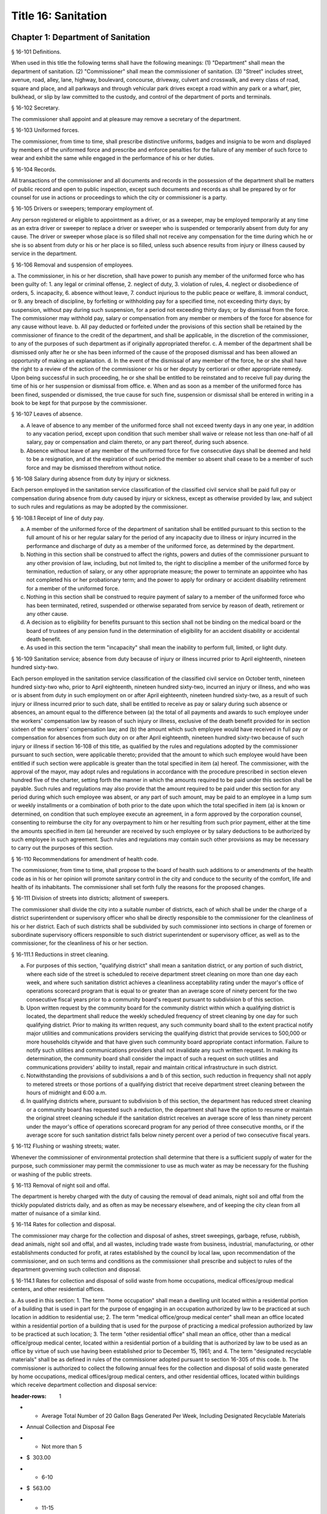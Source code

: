 Title 16: Sanitation
===================================================
Chapter 1: Department of Sanitation
--------------------------------------------------
§ 16-101 Definitions.  ::


When used in this title the following terms shall have the following meanings:
(1) "Department" shall mean the department of sanitation.
(2) "Commissioner" shall mean the commissioner of sanitation.
(3) "Street" includes street, avenue, road, alley, lane, highway, boulevard, concourse, driveway, culvert and crosswalk, and every class of road, square and place, and all parkways and through vehicular park drives except a road within any park or a wharf, pier, bulkhead, or slip by law committed to the custody, and control of the department of ports and terminals.




§ 16-102 Secretary.  ::


The commissioner shall appoint and at pleasure may remove a secretary of the department.




§ 16-103 Uniformed forces.  ::


The commissioner, from time to time, shall prescribe distinctive uniforms, badges and insignia to be worn and displayed by members of the uniformed force and prescribe and enforce penalties for the failure of any member of such force to wear and exhibit the same while engaged in the performance of his or her duties.




§ 16-104 Records.  ::


All transactions of the commissioner and all documents and records in the possession of the department shall be matters of public record and open to public inspection, except such documents and records as shall be prepared by or for counsel for use in actions or proceedings to which the city or commissioner is a party.




§ 16-105 Drivers or sweepers; temporary employment of.  ::


Any person registered or eligible to appointment as a driver, or as a sweeper, may be employed temporarily at any time as an extra driver or sweeper to replace a driver or sweeper who is suspended or temporarily absent from duty for any cause. The driver or sweeper whose place is so filled shall not receive any compensation for the time during which he or she is so absent from duty or his or her place is so filled, unless such absence results from injury or illness caused by service in the department.




§ 16-106 Removal and suspension of employees.  ::


a. The commissioner, in his or her discretion, shall have power to punish any member of the uniformed force who has been guilty of:
1. any legal or criminal offense,
2. neglect of duty,
3. violation of rules,
4. neglect or disobedience of orders,
5. incapacity,
6. absence without leave,
7. conduct injurious to the public peace or welfare,
8. immoral conduct, or
9. any breach of discipline, by forfeiting or withholding pay for a specified time, not exceeding thirty days; by suspension, without pay during such suspension, for a period not exceeding thirty days; or by dismissal from the force. The commissioner may withhold pay, salary or compensation from any member or members of the force for absence for any cause without leave.
b. All pay deducted or forfeited under the provisions of this section shall be retained by the commissioner of finance to the credit of the department, and shall be applicable, in the discretion of the commissioner, to any of the purposes of such department as if originally appropriated therefor.
c. A member of the department shall be dismissed only after he or she has been informed of the cause of the proposed dismissal and has been allowed an opportunity of making an explanation.
d. In the event of the dismissal of any member of the force, he or she shall have the right to a review of the action of the commissioner or his or her deputy by certiorari or other appropriate remedy. Upon being successful in such proceeding, he or she shall be entitled to be reinstated and to receive full pay during the time of his or her suspension or dismissal from office.
e. When and as soon as a member of the uniformed force has been fined, suspended or dismissed, the true cause for such fine, suspension or dismissal shall be entered in writing in a book to be kept for that purpose by the commissioner.




§ 16-107 Leaves of absence.  ::


a. A leave of absence to any member of the uniformed force shall not exceed twenty days in any one year, in addition to any vacation period, except upon condition that such member shall waive or release not less than one-half of all salary, pay or compensation and claim thereto, or any part thereof, during such absence.
b. Absence without leave of any member of the uniformed force for five consecutive days shall be deemed and held to be a resignation, and at the expiration of such period the member so absent shall cease to be a member of such force and may be dismissed therefrom without notice.




§ 16-108 Salary during absence from duty by injury or sickness.  ::


Each person employed in the sanitation service classification of the classified civil service shall be paid full pay or compensation during absence from duty caused by injury or sickness, except as otherwise provided by law, and subject to such rules and regulations as may be adopted by the commissioner.




§ 16-108.1 Receipt of line of duty pay.  ::


a. A member of the uniformed force of the department of sanitation shall be entitled pursuant to this section to the full amount of his or her regular salary for the period of any incapacity due to illness or injury incurred in the performance and discharge of duty as a member of the uniformed force, as determined by the department.
b. Nothing in this section shall be construed to affect the rights, powers and duties of the commissioner pursuant to any other provision of law, including, but not limited to, the right to discipline a member of the uniformed force by termination, reduction of salary, or any other appropriate measure; the power to terminate an appointee who has not completed his or her probationary term; and the power to apply for ordinary or accident disability retirement for a member of the uniformed force.
c. Nothing in this section shall be construed to require payment of salary to a member of the uniformed force who has been terminated, retired, suspended or otherwise separated from service by reason of death, retirement or any other cause.
d. A decision as to eligibility for benefits pursuant to this section shall not be binding on the medical board or the board of trustees of any pension fund in the determination of eligibility for an accident disability or accidental death benefit.
e. As used in this section the term "incapacity" shall mean the inability to perform full, limited, or light duty.




§ 16-109 Sanitation service; absence from duty because of injury or illness incurred prior to April eighteenth, nineteen hundred sixty-two.  ::


Each person employed in the sanitation service classification of the classified civil service on October tenth, nineteen hundred sixty-two who, prior to April eighteenth, nineteen hundred sixty-two, incurred an injury or illness, and who was or is absent from duty in such employment on or after April eighteenth, nineteen hundred sixty-two, as a result of such injury or illness incurred prior to such date, shall be entitled to receive as pay or salary during such absence or absences, an amount equal to the difference between (a) the total of all payments and awards to such employee under the workers' compensation law by reason of such injury or illness, exclusive of the death benefit provided for in section sixteen of the workers' compensation law; and (b) the amount which such employee would have received in full pay or compensation for absences from such duty on or after April eighteenth, nineteen hundred sixty-two because of such injury or illness if section 16-108 of this title, as qualified by the rules and regulations adopted by the commissioner pursuant to such section, were applicable thereto; provided that the amount to which such employee would have been entitled if such section were applicable is greater than the total specified in item (a) hereof. The commissioner, with the approval of the mayor, may adopt rules and regulations in accordance with the procedure prescribed in section eleven hundred five of the charter, setting forth the manner in which the amounts required to be paid under this section shall be payable. Such rules and regulations may also provide that the amount required to be paid under this section for any period during which such employee was absent, or any part of such amount, may be paid to an employee in a lump sum or weekly installments or a combination of both prior to the date upon which the total specified in item (a) is known or determined, on condition that such employee execute an agreement, in a form approved by the corporation counsel, consenting to reimburse the city for any overpayment to him or her resulting from such prior payment, either at the time the amounts specified in item (a) hereunder are received by such employee or by salary deductions to be authorized by such employee in such agreement. Such rules and regulations may contain such other provisions as may be necessary to carry out the purposes of this section.




§ 16-110 Recommendations for amendment of health code.  ::


The commissioner, from time to time, shall propose to the board of health such additions to or amendments of the health code as in his or her opinion will promote sanitary control in the city and conduce to the security of the comfort, life and health of its inhabitants. The commissioner shall set forth fully the reasons for the proposed changes.




§ 16-111 Division of streets into districts; allotment of sweepers.  ::


The commissioner shall divide the city into a suitable number of districts, each of which shall be under the charge of a district superintendent or supervisory officer who shall be directly responsible to the commissioner for the cleanliness of his or her district. Each of such districts shall be subdivided by such commissioner into sections in charge of foremen or subordinate supervisory officers responsible to such district superintendent or supervisory officer, as well as to the commissioner, for the cleanliness of his or her section.




§ 16-111.1 Reductions in street cleaning.  ::


a. For purposes of this section, "qualifying district" shall mean a sanitation district, or any portion of such district, where each side of the street is scheduled to receive department street cleaning on more than one day each week, and where such sanitation district achieves a cleanliness acceptability rating under the mayor's office of operations scorecard program that is equal to or greater than an average score of ninety percent for the two consecutive fiscal years prior to a community board's request pursuant to subdivision b of this section.
b. Upon written request by the community board for the community district within which a qualifying district is located, the department shall reduce the weekly scheduled frequency of street cleaning by one day for such qualifying district. Prior to making its written request, any such community board shall to the extent practical notify major utilities and communications providers servicing the qualifying district that provide services to 500,000 or more households citywide and that have given such community board appropriate contact information. Failure to notify such utilities and communications providers shall not invalidate any such written request. In making its determination, the community board shall consider the impact of such a request on such utilities and communications providers' ability to install, repair and maintain critical infrastructure in such district.
c. Notwithstanding the provisions of subdivisions a and b of this section, such reduction in frequency shall not apply to metered streets or those portions of a qualifying district that receive department street cleaning between the hours of midnight and 6:00 a.m.
d. In qualifying districts where, pursuant to subdivision b of this section, the department has reduced street cleaning or a community board has requested such a reduction, the department shall have the option to resume or maintain the original street cleaning schedule if the sanitation district receives an average score of less than ninety percent under the mayor's office of operations scorecard program for any period of three consecutive months, or if the average score for such sanitation district falls below ninety percent over a period of two consecutive fiscal years.




§ 16-112 Flushing or washing streets; water.  ::


Whenever the commissioner of environmental protection shall determine that there is a sufficient supply of water for the purpose, such commissioner may permit the commissioner to use as much water as may be necessary for the flushing or washing of the public streets.




§ 16-113 Removal of night soil and offal.  ::


The department is hereby charged with the duty of causing the removal of dead animals, night soil and offal from the thickly populated districts daily, and as often as may be necessary elsewhere, and of keeping the city clean from all matter of nuisance of a similar kind.




§ 16-114 Rates for collection and disposal.  ::


The commissioner may charge for the collection and disposal of ashes, street sweepings, garbage, refuse, rubbish, dead animals, night soil and offal, and all wastes, including trade waste from business, industrial, manufacturing, or other establishments conducted for profit, at rates established by the council by local law, upon recommendation of the commissioner, and on such terms and conditions as the commissioner shall prescribe and subject to rules of the department governing such collection and disposal.




§ 16-114.1 Rates for collection and disposal of solid waste from home occupations, medical offices/group medical centers, and other residential offices.  ::


a. As used in this section:
1. The term "home occupation" shall mean a dwelling unit located within a residential portion of a building that is used in part for the purpose of engaging in an occupation authorized by law to be practiced at such location in addition to residential use;
2. The term "medical office/group medical center" shall mean an office located within a residential portion of a building that is used for the purpose of practicing a medical profession authorized by law to be practiced at such location;
3. The term "other residential office" shall mean an office, other than a medical office/group medical center, located within a residential portion of a building that is authorized by law to be used as an office by virtue of such use having been established prior to December 15, 1961; and
4. The term "designated recyclable materials" shall be as defined in rules of the commissioner adopted pursuant to section 16-305 of this code.
b. The commissioner is authorized to collect the following annual fees for the collection and disposal of solid waste generated by home occupations, medical offices/group medical centers, and other residential offices, located within buildings which receive department collection and disposal service:
 
 
.. list-table::
:header-rows: 1
* - Average Total Number of 20 Gallon Bags Generated Per Week, Including Designated Recyclable Materials
- Annual Collection and Disposal Fee
* - Not more than 5
- $  303.00 
* - 6-10
- $  563.00 
* - 11-15
- $  823.00 
* - 16-20
- $1,083.00 
~
 




§ 16-115 Sale of ashes by commissioner.  ::


Ashes collected by the department may be sold by the commissioner at rates fixed by the board of estimate.




§ 16-116 Removal of commercial waste; posting of sign, registration number.  ::


a. Every owner, lessee or person in control of a commercial establishment shall provide for the removal of waste by a business licensed by the New York city trade waste commission as required by subdivision a of section 16-505 of this code or register and obtain a registration number from the New York city trade waste commission as required by subdivision b of section 16-505 of this code to remove its own waste except as provided in subdivision c of this section, however nothing contained herein shall preclude the commissioner from providing for the removal of waste from any commercial establishment pursuant to the authority vested in the commissioner by section seven hundred fifty-three of the charter; provided, further, that every owner, lessee or person in control of a commercial establishment that is located in a special trade waste removal district designated by the New York city trade waste commission pursuant to section 16-523 of this code, except for an owner, lessee or person in control of a commercial establishment who has registered with the New York city trade waste commission as required by subdivision b of section 16-505 of this code and except as otherwise provided by subdivision g of section 16-523 of this code, shall provide for the removal of waste by a licensee with whom such commission has entered into an agreement pursuant to subdivision b of such section.
b. Every owner, lessee or person in control of a commercial establishment shall post a sign which states clearly and legibly the trade or business name, address, telephone number and the day and time of the pickup of the trade waste removal business presently serving the establishment, or if the commercial establishment removes its own waste, a registration number issued by the New York city trade waste commission shall be posted. Such sign or registration number shall be prominently displayed by affixing it to a window near the principal entrance to the commercial establishment so as to be easily visible from outside the building. If this is not possible, such sign or permit shall be prominently displayed inside the commercial establishment near the principal entrance to the premises.
c. This section shall not apply to (i) unimproved or vacant property or premises generating infrequent waste or insignificant amounts of waste; and (ii) home occupations, medical offices/group medical centers, and other residential offices, which receive department collection and disposal service pursuant to section 16-114.1 of this code. The commissioner shall have the authority to determine what constitutes infrequent waste or insignificant amounts of waste in specific cases.
d. (i)  Except as provided in paragraph (ii) of this subdivision, violation of any of the provisions of this section or any rules promulgated pursuant thereto shall be punishable by a civil penalty of not less than fifty nor more than one hundred dollars, provided that a first-time violation of subdivision (b) of this section or any rules promulgated thereto by any owner, lessee or person in control of a commercial establishment shall be mitigated to zero dollars if, on or before the initial return date stated on the notice of violation, such owner, lessee or person submits proof of having cured the violation at the hearing of such notice of violation. Any notice of violation, appearance ticket or summons issued for a violation of this section shall be returnable before the environmental control board which shall impose the penalty herein provided.
(ii) A commercial establishment required by subdivision b of section 16-505 of this code to register with the New York city trade waste commission shall be subject to a penalty for the violation of such subdivision or any rule pertaining thereto as provided in subdivision c of section 16-515 of this code. Such penalty may be recoverable in the manner provided therein or may be returnable in a civil action brought in the name of the commissioner before the environmental control board which shall impose a penalty not to exceed one thousand dollars.




§ 16-117 Rules and regulations governing conveyance of rubbish, waste or offensive material through the streets.  ::


The commissioner shall have power to adopt rules and regulations:
1. Controlling persons and their servants, agents and employees and the vehicles of each engaged in removing, disposing of, conveying or transporting upon the streets, public places or bridges, or over the ferries in the city, manure, swill, ashes, street sweepings, bones, garbage, night soil, offal, fat, hides, hoofs or entrails, or other refuse parts of slaughtered animals, refuse, rubbish, bodies of dead animals, or any other offensive or noxious material, paper stock, or trade waste;
2. Rules and regulations adopted by the commissioner pursuant to this section shall be submitted to the board of estimate and, when approved by such board, shall be filed with the city clerk and published in like manner as prescribed by section eleven hundred five of the charter and shall be enforced in the same manner and to the same extent as local laws.




§ 16-117.1 Transport, storage and disposal of waste containing asbestos.  ::


(a) No person shall transport, store or dispose of waste containing asbestos or cause or permit any person to transport, store or dispose of such waste, except as in accordance with the provisions of this section.
(b) Waste containing asbestos shall not be presented for transport, storage or disposal unless at the site of generation such waste is:
(1) wet down in a manner sufficient to prevent all visible emissions of asbestos dust into the air;
(2) sealed while wet in leak-tight containers which shall bear either:
(i) a warning label which states: "CAUTION Contains Asbestos—Avoid Opening or Breaking Container Breathing Asbestos is Hazardous to Your Health", or
(ii) such other warning label as may be authorized by federal law or regulation; and*
(3) quantitatively documented on a form approved by the commissioner, expressed by either volume, weight or container (bag);
(4) kept separate from any other waste.
(c) Waste which contains asbestos shall not be stored unless prior authorization, in such form and manner as the commissioner may prescribe by regulation, is received from the department.
(d) Whenever waste containing asbestos is stored prior to disposal such waste shall be inspected not less than once in every twenty-four hour period so as to ensure that there are no visible emissions of asbestos dust into the air. If such inspection reveals visible emissions of asbestos dust into the air, the waste shall be wet down and repackaged by placing the existing container into a leak-tight container so as to prevent any further emissions into the air.
(e) (1)  Waste containing asbestos shall be disposed of in the City only at sites approved by the commissioner;
(2) in cases of asbestos disposed of in City approved disposal sites, the Department of Sanitation shall indicate on the appropriate form, the quantity of asbestos received, expressed either by volume, weight or container (bag). A copy of this form shall be forwarded to the Department of Environmental Protection.
(f) The commissioner shall have the authority to adopt rules and regulations to effectuate the purposes of this section.
(g) (1)  Any violation of this section or of any rule or regulation adopted pursuant to this section shall constitute an offense punishable by a fine of not less than five hundred dollars and not more than twenty-five thousand dollars, or by imprisonment not to exceed one year, or by both such fine and imprisonment.
(2) In addition to any other criminal or civil penalty authorized by law, any violation of this section or any rule or regulation adopted pursuant to this section shall be punishable by a civil penalty of not less than five hundred dollars and not more than twenty-five thousand dollars. Such penalty may be recovered in a civil action brought in the name of the commissioner or in a proceeding before the environmental control board.




§ 16-118 Littering prohibited.  ::


1. (a) No person shall litter, sweep, throw or cast, or direct, suffer or permit any servant, agent, employee, or other person under his or her control, to litter, sweep, throw or cast any ashes, garbage, paper, dust or other rubbish and refuse of any kind whatsoever, in or upon any street or public place, vacant lot, air shaft, areaway, backyard court, park, or alley.
(b) No person shall spit upon a sidewalk of a street or public place, or on a floor, wall or stairway of any public or private building or premises used in common by the public, or in or on any public transportation facility.
2. (a) Every owner, lessee, tenant, occupant or person in charge of any building or premises shall keep and cause to be kept the sidewalk, flagging and curbstone abutting said building or premises free from obstruction and nuisances of every kind, and shall keep said sidewalks, flagging, curbstones, and air shafts, areaways, backyards, courts and alleys free from garbage, refuse, rubbish, litter, debris and other offensive material. Such persons shall also remove garbage, refuse, rubbish, litter, debris and other offensive material between the curbstone abutting the building or premises and the roadway area extending one and one-half feet from the curbstone into the street on which the building or premises front. Such persons shall not, however, be responsible for cleaning the garbage, refuse, rubbish, litter, debris and other offensive material which accumulates at catch basins located within the one and one-half foot distance from the curbstone into the street.
(b) Every owner, lessee, tenant or person in charge of any vacant lot shall keep and cause to be kept the sidewalk, flagging and curbstone abutting said vacant lot free from obstruction and nuisances of every kind, and shall keep said sidewalks, flagging and curbstones free from garbage, refuse, rubbish, litter, debris and other offensive material. Every owner, lessee, tenant or person in charge of any vacant lot shall keep and cause to be kept said vacant lot free from garbage, refuse, rubbish, litter, debris and other offensive material. Such persons shall also remove garbage, refuse, rubbish, litter, debris and other offensive material between the curbstone abutting the vacant lot and the roadway area extending one and one-half feet from the curbstone into the street on which the vacant lot fronts. Such persons shall not, however, be responsible for cleaning the garbage, refuse, rubbish, litter, debris and other offensive material which accumulates at catch basins located within the one and one-half foot distance from the curbstone into the street.
3. No lime, ashes, coal, dry sand, hair, waste paper, feathers, or other substance that is in a similar manner liable to be blown by the wind, shall be sieved, agitated, or exposed, nor shall any mat, carpet, or cloth be shaken or beaten, nor shall any cloth, yarn, garment, material or substance be scoured or cleaned, nor shall any rags, damaged merchandise, barrels, boxes, or broken bales of merchandise or goods be placed, kept, or exposed in any place where they or particles therefrom will pass into any street or public place, or into any occupied premises, nor shall any usual or any reasonable precautions be omitted by any person to prevent fragments or any substances from falling to the detriment or peril of life or health, or dust or light material flying into any street, place, or building, from any building or erection, while the same is being altered, repaired or demolished, or otherwise. In demolishing any building or part thereof, the material to be removed shall be properly wet in order to lay dust incident to its removal.
4. No one, being the owner, or in charge or in control of any vehicle, or of any receptacle, shall litter, drop or spill, or permit to be littered, dropped or spilled any dirt, sand, gravel, clay, loam, stone or building rubbish, hay, straw, oats, sawdust, shavings or other light materials of any sort, or manufacturing, trade or household waste, refuse, rubbish of any sort, or ashes, manure, garbage, or other organic refuse or other offensive matter, in or upon any street or public place.
5. [Repealed.]
6. No swill, brine, offensive animal matter, noxious liquid, or other filthy matter of any kind, shall be allowed by any person to fall upon or run into any street, or public place, or be taken to or put therein.
7. No person shall prevent, or otherwise interfere with, the sweeping or cleaning of any street, the removal of snow or ice from any street or the collection or removal of any solid waste or recyclable material from any street, by any employee of the department.
8. The violation of any provision of this section shall constitute an offense punishable by a fine of not less than fifty dollars nor more than two hundred fifty dollars, or by imprisonment not to exceed ten days, or both; provided that the violation of subdivision 1 of this section, or the violation of subdivision 6 of this section by means of the act of public urination, shall constitute an offense punishable only by a fine of not less than fifty dollars nor more than two hundred fifty dollars, or by imprisonment not to exceed one day.
9. Any person violating the provisions of this section shall be liable for a civil penalty in the following amounts, provided that for the purposes of this subdivision, the term "first violation" means any number of violations issued for a single incident:
a. not less than 50 and not more than 250 dollars for a first violation, except that the civil penalty shall be not less than 250 and not more than 350 dollars for a second violation of subdivision 3, 4 or 6 of this section within any 12 month period, and not less than 350 and not more than 450 dollars for a third or subsequent violation of subdivision 3, 4 or 6 of this section within any 12 month period;
b. notwithstanding paragraph a of this subdivision, for any natural person violating subdivision 6 of this section by means of the act of public urination:
(1) 75 dollars for a first violation, and
(2) not less than 250 and not more than 350 dollars for any second violation within any 12 month period, and
(3) not less than 350 and not more than 450 dollars for any third violation within any 12 month period; and
c. notwithstanding paragraph a of this subdivision, for any natural person violating subdivision 1 of this section:
(1) 75 dollars for a first violation, and
(2) not less than 250 and not more than 350 dollars for any second violation within any 12 month period, and
(3) not less than 350 and not more than 450 dollars for any third violation within any 12 month period.
10. In the instance where a notice of violation is issued for breach of the provisions of this section and sets forth thereon civil penalties only, such process shall be returnable to the office of administrative trials and hearings pursuant to section 1049-a of the charter.
11. In the event that a violator fails to answer such notice of violation within the time provided therefor by the rules and regulations of the environmental control board, a tribunal of the office of administrative trials and hearings, pursuant to section 1049-a of the charter, he or she shall become liable for additional penalties. The additional penalties shall not exceed four hundred fifty dollars for each violation, provided that such penalties imposed for a violation of this section for the act of public urination shall not exceed 150 percent of the penalties enumerated in paragraph b of subdivision 9 of this section, and further provided that such penalties imposed for violations of subdivision 1 of this section shall not exceed 150 percent of the penalties enumerated in paragraph c of subdivision 9 of this section.





§ 16-118.1 Citywide routing system.  ::


a. The department shall implement a citywide routing system for residential premises for the enforcement of subdivision two of section 16-118 of this code, as such subdivision relates to the cleaning of sidewalks, flagging, curbstones, airshafts, backyards, courts, alleys and roadway areas by owners, lessees, tenants, occupants or persons in charge of any such premises, and for commercial premises for the enforcement of such subdivision as such subdivision relates to cleaning of sidewalks, flagging, curbstones and roadway areas by owners, lessees, tenants, occupants or persons in charge of such premises. The citywide enforcement routing system shall limit the issuance of notices of violation, appearance tickets or summonses within any sub-district of a local service delivery district to predetermined periods of a total of no more than two hours each day, provided that each such predetermined period shall be one hour. The department shall establish a citywide schedule of periods for issuing notices of violation, appearance tickets or summonses for commercial premises in each district and shall give written notice to the owners, lessees, tenants, occupants or persons in charge of such premises in each district of the periods for the district in which their premises are located by the use of flyers, community meetings or such other techniques as the commissioner reasonably determines to be useful. The two one-hour predetermined periods for issuing notices of violation, appearance tickets or summonses for residential premises shall be from 8:00 a.m. until 9:00 a.m. and from 6:00 p.m. until 7:00 p.m.
b. Notwithstanding the provisions of subdivision a of this section, the commissioner may provide an additional predetermined period of one hour per day during which notices of violation, appearance tickets or summonses may be issued in any sub-district within a local service delivery district upon the commissioner's determination that the total of two hours otherwise permitted by this section is not sufficient to maintain the sidewalks, flagging, curbstones and roadways in such sub-districts in an adequately clean condition. Such determination shall be based upon a finding that there has been a decline in the average street cleanliness ratings compiled by the mayor's office of operations for such district for the most recent three-month period as compared to the average street cleanliness ratings compiled by the mayor's office of operations for the same three-month period in fiscal year nineteen hundred ninety. Notice of any increase in the number of hours during which notices of violation, appearance tickets or summonses can be issued or of any change in such hours shall be given by letter to the community board, the owners, lessees, tenants, occupants or persons in charge of any premises in the affected sub-districts within a local service delivery district and every council member representing the local service delivery district no less than forty-five days prior to the implementation of such increase or change. Any additional notice may be given by use of letters, flyers, community meetings or such other techniques as the commissioner reasonably determines to be useful. Written notice to a council member shall be sent to the council member's district office.
c. For the purpose of this section, the following terms shall have the following meanings: (i) "local service delivery district" means a local service delivery district as described in chapter sixty-nine of the charter of the city of New York; (ii) "sub-district" means a section within a local service delivery district as described in chapter sixty-nine of the charter of the city of New York; and (iii) "commercial premises" means any premises abutting the sidewalk at which goods or services are sold directly to consumers or other businesses, and may, in appropriate instances to be determined by the commissioner, also include any other class of real property that is used for the conduct of any business, trade or profession; and (iv) "residential premises" means those portions of premises used predominantly for residential purposes, other than hotels, that abut the sidewalk and do not constitute commercial premises.
d. Within fifteen months after the effective date of this section, the commissioner shall submit to the mayor and the council a report on the results of the citywide enforcement routing system for the twelve month period commencing on the first day of the first full month after the effective date of this section.




§ 16-119 Dumping prohibited.  ::


a. It shall be unlawful for any person, his or her agent, employee or any person under his or her control to suffer or permit any dirt, sand, gravel, clay, loam, stone, rocks, rubble, building rubbish, sawdust, shavings or trade or household waste, refuse, ashes, manure, garbage, rubbish or debris of any sort or any other organic or inorganic material or thing or other offensive matter being transported in a dump truck or other vehicle to be dumped, deposited or otherwise disposed of in or upon any street, lot, park, public place, wharf, pier, dock, bulkhead, slip, navigable waterway or other area whether publicly or privately owned.
b. Any person who violates the provisions of this section shall be liable to arrest and upon conviction thereof shall be deemed guilty of a misdemeanor and shall be punished by a fine of not less than one thousand five hundred dollars nor more than ten thousand dollars or by imprisonment not to exceed ninety days or by both such fine and imprisonment.
c. (1)  Any person who violates the provisions of subdivision a of this section shall also be liable for a civil penalty of not less than one thousand five hundred dollars nor more than ten thousand dollars for the first offense, and not less than five thousand dollars nor more than twenty thousand dollars for each subsequent offense. In addition, every owner of a dump truck or other vehicle shall be liable for a civil penalty of not less than one thousand five hundred dollars nor more than ten thousand dollars for the first offense and not less than five thousand dollars nor more than twenty thousand dollars for each subsequent offense of unlawful dumping described in subdivision a of this section by any person using or operating the same, in the business of such owner or otherwise, with the permission, express or implied, of such owner.
(2) Any owner, owner-operator or operator who is found in violation of this section in a proceeding before the environmental control board and who shall fail to pay the civil penalty imposed by such environmental control board shall be subject to the suspension of his or her driver's license, privilege to operate or vehicle registration or renewal thereof imposed pursuant to section twelve hundred twenty-a of the vehicle and traffic law, in addition to any other civil and criminal fines and penalties set forth in this section.
(3) As used in this subdivision, the terms "owner", "owner-operator" and "operator" shall have the meaning set forth in subdivision one of section twelve hundred twenty-a of the vehicle and traffic law.
(4) The provisions of this section may also be enforced by the commissioner of small business services and the commissioner of environmental protection with respect to wharfs, piers, docks, bulkheads and slips located on waterfront property, and navigable waterways.
(5) If the department, the department of small business services or the department of environmental protection has established that material transported in a dump truck or other vehicle has been dumped, deposited or otherwise disposed of in violation of subdivision a of this section, there shall be a rebuttable presumption that the person whose name, or other identifying information, appears on any such material has violated such subdivision if the department, the department of small business services or the department of environmental protection establishes that such person owns or has control of (i) such dump truck or other vehicle or (ii) any dump truck.
d. In the instance where the notice of violation, appearance ticket or summons is issued for a breach of the provisions of subdivision a of this section and sets forth thereon civil penalties only, such process shall be returnable to the environmental control board, which board shall have the power to impose the civil penalties hereinabove provided in subdivision c of this section, provided further, that, notwithstanding any other provision of law, the environmental control board shall have such powers and duties as are set forth under section twelve hundred twenty-a of the vehicle and traffic law.
e. (1)  Any dump truck or other vehicle that has been used or is being used to violate the provisions of this section shall be impounded by the department and shall not be released until either all removal charges and storage fees and the applicable fine have been paid or a bond has been posted in an amount satisfactory to the commissioner or as otherwise provided in paragraph (2) of this subdivision. The commissioner shall have the power to establish regulations concerning the impoundment and release of vehicles and the payment of removal charges and storage fees for such vehicles, including the amounts and rates thereof.
(2) In addition to any other penalties provided in this section, the interest of an owner as defined in subdivision c of this section in any vehicle impounded pursuant to paragraph (1) of this subdivision shall be subject to forfeiture upon notice and judicial determination thereof if such owner (i) has been convicted of or found liable for a violation of this section in a civil or criminal proceeding or in a proceeding before the environmental control board three or more times, all of which violations were committed within an eighteen month period or (ii) has been convicted of or found liable for a violation of this section in a civil or criminal proceeding or in a proceeding before the environmental control board if the material unlawfully dumped is a material identified as a hazardous waste or an acute hazardous waste in regulations promulgated pursuant to section 27-0903 of the environmental conservation law.
(3) Except as hereinafter provided, the city agency having custody of a vehicle, after judicial determination of forfeiture, shall no sooner than thirty days after such determination upon a notice of at least five days, sell such forfeited vehicle at public sale. Any person, other than an owner whose interest is forfeited pursuant to this section, who establishes a right of ownership in a vehicle, including a part ownership or security interest, shall be entitled to delivery of the vehicle if such person:
(i) redeems the ownership interest which was subject to forfeiture by payment to the city of the value thereof; and
(ii) pays the reasonable expenses of the safekeeping of the vehicle between the time of seizure and such redemption; and
(iii) asserts a claim within thirty days after judicial determination of for- feiture. Notwithstanding the foregoing provisions establishment of a claim shall not entitle such person to delivery of the vehicle if the city establishes that the unlawful dumping for which the vehicle was seized was expressly or impliedly permitted by such person.
f. Rewards.
(1) Where a notice of violation, appearance ticket or summons is issued for a violation of subdivision a of this section based upon a sworn statement by one or more individuals and where the commissioner determines, in the exercise of his or her discretion, that such sworn statement, either alone or in conjunction with testimony at a civil or criminal proceeding or in a proceeding before the environmental control board, results in the conviction of or the imposition of a civil penalty upon any person for a violation of subdivision a of this section, the commissioner shall offer as a reward to such individual or individuals an amount that, in the aggregate, is equal to:
(i) fifty percent of any fine or civil penalty collected; or
(ii) five hundred dollars when a conviction is obtained, but no fine or civil penalty is imposed.
(2) Where a notice of violation, appearance ticket or summons is issued for a violation of subdivision a of this section based upon information furnished by an individual or individuals and where the commissioner determines, in the exercise of his or her discretion, that such information, in conjunction with enforcement activity conducted by the department or another governmental entity, results in the conviction of or the imposition of a civil penalty upon any person for a violation of subdivision a of this section, the commissioner shall offer as a reward to such individual or individuals an amount that, in the aggregate, is:
(i) up to fifty percent of any fine or civil penalty collected; or
(ii) up to five hundred dollars when a conviction is obtained, but no fine or civil penalty is imposed. In determining the amount of the reward, the commissioner shall consider factors that include, but are not limited to: (a) the quantity and type of the material dumped, deposited or otherwise disposed of; (b) the specificity of the information provided, including, but not limited to, the license plate number, make or model or other description of the dump truck or other vehicle alleged to have been used and the location, date or time of the alleged violation; (c) whether the information provided by the individual or individuals identified one or more violations of subdivision a of this section; and (d) whether the department has knowledge that violations of subdivision a of this section have previously occurred at that location.
(3) No peace officer, employee of the department or of the environmental control board, or employee of any governmental entity that, in conjunction with the department, conducts enforcement activity relating to a violation of subdivision a of this section shall be entitled to obtain the benefit of any such reward or obtain the benefit of such reward when acting in the discharge of his or her official duties.
g. In addition to the foregoing penalties the offender shall be required to clear and clean the area upon which the offender dumped unlawfully within ten days after conviction thereof. In the event the offender fails to clear and clean the area within such time such clearing and cleaning may be done by the department or under the direction of the department by a private contractor and the cost of same shall be billed to the offender. In the event that the department has cleaned or cleared the area, or has caused the area to be cleaned or cleared by a private contractor prior to the offender's conviction, the offender shall be responsible for the cost of such clearing and or cleaning. Payment by such offender when required by this subdivision shall be made within ten days of demand by the department.
h. The commissioner shall post a sign in any area where the commissioner deems appropriate because of instances of illegal dumping. Such sign shall state the penalties for illegal dumping and the reward provisions therein.





§ 16-120 Receptacles for the removal of waste material.  ::


a. The owner, lessee, agent, occupant or other person who manages or controls a building or dwelling shall provide and maintain in accordance with this section separate receptacles for the deposit of incinerator residue and ashes; refuse, and liquid waste. The receptacles shall be provided for the exclusive use of each building or dwelling and shall be of sufficient size and number to contain the wastes accumulated in such building or dwelling during a period of seventy-two hours. The receptacles shall be made of metal or other material of a grade and type acceptable to the department, the department of health and mental hygiene and the department of housing preservation and development. Receptacles used for liquid waste shall be constructed so as to hold their contents without leakage. Metal containers shall be provided with tight fitting metal covers.
b. Ashes and incinerators residue, refuse and liquid wastes shall be separated and placed into separate receptacles. No receptacle when filled shall weigh more than one hundred pounds.
c. Incinerator, residue, ashes, refuse and liquid waste shall be stored in the building or dwelling or at the rear of the building or dwelling as may be required by the department of health or the department of housing preservation and development until time for removal and kept in tightly covered metal receptacles or containers made of other materials of a type and grade acceptable to the department of sanitation, department of health, and the department of housing preservation and development. After the contents have been removed by the department of sanitation or other collection agency any receptacles remaining shall be removed from the front of the building or dwelling before 9:00 p.m. on the day of collection, or if such collection occurs after 4:00 p.m., then before 9:00 a.m. on the day following collection. The receptacles shall at all times be kept covered or closed and kept in a manner satisfactory to the department of sanitation, the department of health, and in the case of residential premises, the department of housing preservation and development. No receptacles, refuse, incinerator residue or ashes, or liquid waste shall be kept so as to create a nuisance. Yard sweepings, hedge cuttings, grass, leaves, earth, stone or bricks shall not be mixed with household wastes.
d. Newspapers, wrapping paper or other light refuse or rubbish which is likely to be blown or scattered about the streets shall be securely bundled, tied or packed before being placed for collection. Such material shall be kept and placed for collection in the same manner as the receptacles.
e. No person shall deposit household or commercial refuse or liquid wastes in a public litter basket placed on the streets by the department or any other person. There shall be a rebuttable presumption that the person whose name, or other identifying information, appears on any household or commercial refuse or liquid wastes deposited in such public litter basket violated this subdivision.
f. Any person violating the provisions of this section, except subdivision e, shall be liable for a civil penalty of not less than twenty-five nor more than one hundred dollars for the first violation, not less than one hundred dollars nor more than two hundred dollars for a second violation within any twelve-month period, and not less than two hundred dollars nor more than three hundred dollars for a third or subsequent violation with any twelve-month period. Any person violating the provisions of subdivision e of this section shall be liable for a civil penalty of not less than one hundred dollars nor more than three hundred dollars for the first violation, not less than two hundred fifty dollars nor more than three hundred fifty dollars for a second violation within any twelve-month period, and not less than three hundred fifty dollars nor more than four hundred dollars for a third or subsequent violation within any twelve month period.
g. In the instance where a notice of violation is issued for breach of the provisions of this section such process shall be returnable to the environmental control board, which shall have the power to impose the civil penalties provided in subdivision f of this section.
h. In the event that a person fails to answer such notice of violation within the time provided therefor by the environmental control board, that person shall become liable for additional penalties. The additional penalties shall not exceed three hundred dollars for each violation.
i. Nothing herein contained shall be construed to supersede, substitute for or abrogate the provisions of article one hundred fifty-three of the health code or article five of subchapter two of chapter two of title twenty-seven of the code.




§ 16-120.1 Storage, treatment, transportation and disposal of regulated medical waste, other medical waste and regulated household waste.  ::


a. It shall be unlawful for any person to store, treat, transport or dispose of or to cause to be stored, treated, transported or disposed of any regulated medical waste or other medical waste except in the manner prescribed in the public health law, the environmental conservation law, or any rules or regulations promulgated pursuant thereto and the New York city health code and any regulations of the city department of health and the city department of sanitation. In addition, it shall be unlawful for any person to dispose of or to cause to be disposed of any regulated medical waste within the solid waste disposal system of the city, provided that the department may accept at its incinerators classes of regulated medical waste that were accepted at such incinerators as of June twenty-first, nineteen hundred eighty-nine if it has obtained all necessary authorizations required by law to incinerate such classes of regulated medical waste. In addition, it shall be unlawful to dispose of or to cause to be disposed of any laboratory waste or surgical waste as defined in this section, or classes of regulated medical waste that were accepted at department incinerators as of June twenty-first, nineteen hundred eighty-nine, whether or not such laboratory waste, sugical waste or other classes of regulated medical waste have been autoclaved or subjected to a similar decontamination technique other than incineration, in the landfills of the city.
b.  For purposes of this section, the following terms shall have the following meanings:
1. Regulated medical waste means any waste that is generated in the diagnosis, treatment or immunization of human beings or animals, in research pertaining thereto, or in the production or testing of biologicals, when listed as follows, provided, however, that regulated medical waste shall not include any hazardous waste identified or listed pursuant to section 27-0903 of the environmental conservation law or any household waste as defined in regulations promulgated under such section:
i. cultures and stocks of infectious agents and associated biologicals, including cultures from medical and pathological laboratories, cultures and stocks of infectious agents from research and industrial laboratories, wastes from the production of biologicals, discarded live and attenuated vaccines, and culture dishes and devices used to transfer, inoculate, and mix cultures;
ii. human pathological wastes, including tissues, organs, body parts and body fluids that are removed during surgery or autopsy or other medical procedures, and specimens of body fluids and their containers;
iii.  waste human blood and products of blood, including serum, plasma, and other blood components and their containers;
iv. sharps that have been used in animal or human patient care or in medical, research, or industrial laboratories, including hypodermic needles, syringes, pasteur pipettes, broken glassware and scalpel blades, blood vials, test tubes, needles with attached tubing, and such unused sharps that have been discarded;
v. contaminated animal carcasses, body parts, and bedding of animals that were known to have been exposed to infectious agents during research, production of biologicals, or testing of pharmaceuticals;
vi. wastes from surgery or autopsy that were in contact with infectious agents, including soiled dressings, sponges, drapes, lavage tubes, drainage sets, underpads, and surgical gloves;
vii.  laboratory wastes from medical, pathological, pharmaceutical, or other research, commercial, or industrial laboratories that were in contact with infectious agents, including slides and cover slips, disposable gloves, laboratory coats and aprons;
viii.  dialysis wastes that were in contact with the blood of patients undergoing hemodialysis or renal dialysis, including contaminated disposable equipment and supplies such as tubing, filters, disposable sheets, towels, gloves, aprons and laboratory coats;
ix. biological waste and discarded materials contaminated with blood, excretion, exudates or secretion from human beings or animals who are isolated to protect others from highly communicable diseases;
x. any other waste material designated by the administrator of the United States environmental protection agency as a regulated medical waste under the provisions of the medical waste tracking act of 1988, 42 U.S.C. § 6992, et seq., and the regulations promulgated pursuant thereto; and
xi. any other waste material included in the list of regulated medical wastes established in regulations promulgated by the state commissioner of environmental conservation pursuant to section 27-1502 of the environmental conservation law. For purposes of this paragraph, "infectious agents" shall be limited to those organisms that cause disease or an adverse health impact to humans.
2. Laboratory waste means all matter that is discarded from clinical, pathological or research laboratory areas at which activities are required to be conducted or supervised by persons licensed by the city or state to provide health, medical, pharmaceutical or laboratory services.
3. Other medical waste means laboratory waste and surgical waste as defined in paragraphs two and six of this subdivision.
4. Person means any individual, partnership, company, corporation, association, firm, organization, or any other group of individuals, or any officer or employee or agent thereof, provided that person shall not mean any individual who generates regulated household waste, and provided further that where a person authorized by law to transport regulated medical waste transports waste pursuant to an agreement with a generator of regulated medical waste or other medical waste, such person shall not be considered an agent of such generator for purposes of this paragraph.
5. Regulated household waste means any item that may cause punctures or cuts that is used in the administration of medication and is disposed of with residential solid waste, including but not limited to intravenous tubing and syringes with needles attached. Regulated household waste shall not include such items generated by persons licensed by the city or state to provide health, medical, pharmaceutical or laboratory services at facilities where such services are performed, but shall include any such items generated in the course of home health care.
6. Surgical waste means all materials discarded from surgical procedures and includes, but is not limited to, disposable gowns, shoe covers, masks, headcovers, gloves and sponges.
c. No solid waste of any person required to be licensed by the city or state to provide health, medical, pharmaceutical or laboratory services shall be collected or received by the department for disposal unless such person has executed a certification that to the best of his or her knowledge or belief such waste does not contain any material for which such disposal is unlawful.
d. The commissioner in conjunction with the commissioner of health and mental hygiene shall promulgate and implement regulations, consistent with the laws of this state, governing the safe disposal of regulated household waste. Any violation of such regulations shall be punishable only by a civil penalty of not less than fifty dollars nor more than two hundred fifty dollars.
e. Any person who generates any quantity of regulated medical waste shall file with the commissioner a copy of any annual reports or additional reports required to be submitted by such person to the commissioner of environmental conservation pursuant to paragraph d of subdivision one of section 27-1510 of the environmental conservation law or paragraph (d) of subdivision two of section 1389-bb of the public health law. Such reports shall be filed with the commissioner within fifteen days of submission to the commissioner of environmental conservation.
f. Any person who generates regulated medical waste or other medical waste shall file with the department a "solid waste removal plan." Such plan shall include at a minimum:
1. the name, address and telephone number of the person or facility generating such waste;
2. the name, address, telephone number and permit number(s) of the transporter of such waste;
3. the name, address and telephone number of the disposal site(s) for such waste;
4. an estimate of the quantity of such waste produced and disposed of monthly; and
5. any other information required by regulation of the commissioner or the commissioner of health and mental hygiene. An amended plan shall be filed within fifteen days of the time when any information in a plan that is filed with the department changes, or when the commissioner or the commissioner of health requires by regulation additional information.
g. The commissioner of sanitation or health and mental hygiene or an authorized agent of such commissioner may enter upon public or private property for the purpose of conducting inspections or investigations necessary for the exercise of the powers or the performance of the duties of such commissioners pursuant to this section, including the inspection of documents or records relating to the storage, treatment, transportation or disposal of regulated medical waste or other medical waste required to be maintained by local, state or federal law, provided that such commissioner or agent may not inspect records containing medical information privileged under the laws of this state without all authorizations required by such laws, and that such commissioner or agent shall make reasonable efforts not to interfere with patient care activities. Such entry may be made without a warrant during regular and usual business hours upon property used for nonresidential purposes, including but not limited to the provision of health, medical, pharmaceutical or laboratory services, provided that such use is related to the generation, storage or disposal of regulated medical waste, or at other times upon such property in response to any immediate threat to the health or safety of one or more individuals, or of the public, that arises from the generation, storage or disposal of regulated medical waste upon such property. Warrantless inspection or investigation pursuant to this subdivision shall extend only to: (i) waste storage areas; (ii) documents or records relating to storage, treatment, transportation or disposal of regulated medical waste, including documents or records required to be maintained by local, state or federal law; (iii) bags and containers for the disposal of regulated medical waste; (iv) documents or records identifying the number and origin of specimens of human tissues, organs and fluids that constitute regulated medical waste, other than records containing medical information privileged under the laws of this state; and (v) any other inspection or investigation necessary to respond to an immediate threat to the health or safety of one or more individuals, or of the public, arising from generation, storage or disposal of regulated medical waste upon such property. Refusal to permit entry pursuant to this subdivision, where the commissioner of sanitation or health and mental hygiene or an authorized agent of such commissioner has obtained a warrant for such entry or is authorized by this subdivision to inspect or investigate without a warrant, shall be a misdemeanor punishable by not more than thirty days imprisonment, or by a fine of not more than one hundred dollars or both.
h. 1. In addition to any other enforcement procedures authorized by law, the commissioner, with the written approval of the commissioner of health and mental hygiene, shall be authorized to order in writing that premises on which activity in violation of this section is occurring be closed if the commissioner finds that continuing activity on such premises would result in generation, storage or disposal of regulated medical waste or other medical waste in a manner posing an imminent threat to the public health or safety, provided that no facility licensed, permitted or certificated pursuant to article twenty-eight of the public health law or part thereof or facility providing inpatient services or part thereof may be closed pursuant to this subdivision. Such premises may be opened at any time by any person otherwise lawfully entitled to enter such premises in response to an immediate threat to the health or safety of one or more individuals, or of the public. For the purpose of this subdivision, the determination whether an imminent threat to the public health or safety exists shall be based on factors that include but are not limited to: (i) the quantity of regulated medical waste, the generation, storage or disposal of which is in violation of this section; (ii) the types of such regulated medical waste; and (iii) the risk of harm to the public or the environment.
2. Issuance of an order pursuant to this subdivision may occur prior to a hearing and determination whether a violation of the provisions of this section has occurred and whether there exists an imminent threat to the public health or safety, or during such hearing, or up to two business days after the conclusion of such hearing, provided that: (i) where such issuance occurs prior to such hearing and determination, such hearing shall be held within two business days of such issuance and such determination shall be rendered within twenty-four hours of the conclusion of such hearing; (ii) where such issuance occurs during such hearing, such determination shall be rendered within twenty-four hours of the conclusion of such hearing; and (iii) where such issuance occurs after the conclusion of such hearing but prior to such determination, such determination shall be made within twenty-four hours of such issuance. Any order issued pursuant to this subdivision may continue in effect after a finding of violation and imminent threat until the commissioner permits such premises to be opened pursuant to paragraph five of this subdivision.
3. Orders of the commissioner issued pursuant to this subdivision shall be posted at the premises on which the activity in violation of this subdivision has occurred.
4. Immediately upon the posting of an order issued pursuant to this subdivision, officers and employees of the department and officers of the New York city police department shall be authorized to act upon and enforce such order.
5. Where premises have been closed by order of the commissioner issued pursuant to this subdivision, the owner or lessee of such premises, or the authorized agent thereof, may at any time submit to the commissioner: (i) a written affirmation that such owner or lessee is in compliance with the provisions of this section and will maintain such compliance; and (ii) where such premises are used in the generation of waste for transport of which a legally authorized regulated medical waste transporter is required by law, proof of legal authorization to transport such waste or proof of agreement with a legally authorized regulated medical waste transporter to have such waste transported, or proof that such waste is lawfully treated on such premises so as not to require such authorization or agreement. Upon receipt of such affirmation and proof, the commissioner shall within one business day either permit such premises to be opened or issue a written determination that such owner or lessee is not in compliance with or has not instituted procedures sufficient to remain in compliance with the provisions of this section, or that such proof of legal authorization or agreement is insufficient.
6. It shall be a misdemeanor for any person or other individual to open or cause to be opened any premises closed in accordance with an order of the commissioner, except in response to an immediate threat to the health or safety of one or more individuals, or of the public.
i. 1.  For the purpose of this subdivision, the following terms shall have the following meanings:
i. "Abandonment" means the intentional relinquishment or forsaking of all possession or control of any substance.
ii. "Disposal" means the discharge, deposit, injection, dumping, spilling, leaking or placing of any substance so that such substance or any related constituent thereof may enter the environment, or the abandonment of any substance.
iii.  "Environment" means any water, water vapor, any land including land surface or subsurface air, fish, wildlife, biota and all other natural resources.
iv. "Intentionally, knowingly, recklessly and criminal negligence" shall have the same meanings as defined in section 15.05 of the penal law.
2. i.  Any person who violates any provisions of this section other than subdivision d shall be guilty of a violation and, upon conviction thereof, shall be punished by a fine not to exceed five thousand dollars per day of violation, or by imprisonment for a term of not more than fifteen days, or by both such fine and imprisonment.
ii. Any person who intentionally, knowingly or recklessly violates any provisions of this section other than subdivision d shall be guilty of a misdemeanor, and upon conviction thereof, shall for a first conviction be punished by a fine not to exceed fifteen thousand dollars per day of violation or by imprisonment for a term of not more than ninety days, or both such fine and imprisonment. If the conviction is for an offense committed after a first conviction of such person under this subparagraph, within the preceding five years, punishment shall be by a fine not to exceed fifty thousand dollars per day of violation, or by imprisonment for not more than one year or by both such fine and im- prisonment.
3. Any person who with criminal negligence engages in conduct in violation of this section other than subdivision d which causes the release to the environment of regulated medical waste shall be guilty of a misdemeanor punishable by a fine of not more than fifteen thousand dollars or by imprisonment for not more than ninety days or by both such fine and imprisonment.
4. Any person who recklessly or knowingly engages in conduct in violation of this section other than subdivision d which causes the release to the environment of regulated medical waste shall be guilty of a misdemeanor punishable by a fine of not more than fifty thousand dollars or by imprisonment for not more than one year or both such fine and imprisonment.
5. In addition to any other penalties provided under paragraph one of this subdivision or any other provisions of law, any violation of the provisions of this section other than subdivision d shall be punishable by a civil penalty of not less than twenty-five hundred dollars nor more than ten thousand dollars for the first violation, not less than five thousand dollars nor more than ten thousand dollars for the second violation, and ten thousand dollars for the third and any subsequent violation. Civil penalties shall be recovered in a civil action brought in the name of the commissioner or in a proceeding before the environmental control board. For the purposes of this paragraph, each bag or container of solid waste with a capacity of not larger than one cubic yard shall constitute a separate violation of this section.
6. Notwithstanding paragraphs one, two, three, four and five of this subdivision, failure to file an annual or additional report pursuant to subdivision e of this section or failure to file a solid waste removal plan or an amended plan pursuant to subdivision f of this section shall be punishable only by a civil penalty of not less than fifty dollars nor more than two hundred fifty dollars if such report or plan is filed within thirty days of the filing deadlines set forth in such subdivisions.
7. Any affirmative defense available under title forty-four of article twenty-seven of the environmental conservation law shall be available in any prosecution or proceeding pursuant to this section that alleges a violation of title fifteen of article twenty-seven of the environmental conservation law or any rules or regulations promulgated pursuant thereto.
j. The commissioner shall promulgate and implement regulations providing that where an individual furnishes information that, in the opinion of the commissioner, results in a conviction or the imposition of a fine or civil penalty for a violation of any provision of this section, the commissioner shall offer as a reward to said individual, out of unexpended appropriations therefor:
i. fifty percent of any fine or penalty collected; or
ii. five hundred dollars when a prison sentence but no fine or civil penalty is imposed.
k. The commissioner shall suspend the use of the city's solid waste disposal system by any person licensed by the city or state to provide health, medical, pharmaceutical or laboratory services upon whom a notice of violation of this section has been served pending a hearing on and a finding as to liability for the violation. Such hearing shall be held within two business days after such suspension and a finding as to liability for the violation shall be made within twenty-four hours of the conclusion of such hearing. If a violation has been found, the commissioner shall continue such suspension for, in the case of a first occurrence, not less than one week, in the case of a second occurrence, committed within an eighteen month period, not less than one month and, in the case of a third and each subsequent occurrence, committed within an eighteen month period, not less than three months. In calculating such eighteen month period any period of suspension shall be excluded. For purposes of this subdivision any solid waste introduced into the solid waste disposal system of the city under one certification executed pursuant to subdivision c of this section shall constitute an occurrence.
l. In addition to the department, the department of health and mental hygiene shall enforce the provisions of this section, other than subdivisions h, j, and k of this section. This section shall not be construed to restrict in any manner the regulatory or enforcement authority conferred upon any agency of the city by any other provision of state or local law.




§ 16-120.2 Refuse compacting systems; multiple dwellings after May twentieth, nineteen hundred sixty-eight. ::


(a) Definitions. When used in this section:
"Refuse compacting system" means any machine or system of machines capable of reducing refuse by means other than burning so that such refuse is reduced by a volume to be determined by the commissioner and is suitable for collection by the department.
(b) All multiple dwellings erected after May twentieth, nineteen hundred sixty-eight that are four or more stories in height and occupied by twelve or more dwelling units, or that are "class B" multiple dwellings as defined by the multiple dwelling law shall be provided with a refuse compacting system constructed in conformity with all applicable laws and rules.
(c) On and after the effective date of the local law that added this section, any refuse compacting system that is required to be installed in a multiple dwelling pursuant to subdivision a of this section shall be utilized to compact all refuse that is not required to be source separated for other purposes pursuant to any provision of this title or any rules promulgated by the department in such multiple dwelling before such refuse is placed outside for collection by the department. Such refuse compacting system shall be maintained in good working condition and operated in accordance with the rules of the department and in conformity with all other applicable laws and rules.
(d) Any person who violates the requirements of this section shall be liable for a civil penalty of two hundred fifty dollars for the first offense, five hundred dollars for the second offense committed within any twelve-month period and one thousand dollars for the third and any subsequent offense committed within any twelve-month period. For purposes of this section, the second and any subsequent violation shall only occur after notice of the first violation has been properly served and an opportunity to cure such violation has been provided to the violator, provided that such opportunity to cure shall not exceed thirty days. Such penalties may be recovered in a civil action brought in the name of the commissioner or in a proceeding before the environmental control board.





§ 16-121 Obstructing tracks.  ::


a. It shall be unlawful for any person to throw, place or pile, or assist others in throwing, placing or piling any snow, ice or other impediment or obstruction to the running of cars upon the tracks of any railroad company, or in the space between the rails thereof or in the space between the tracks and a line distant three feet outside of such rails or any ashes, garbage, paper, dust, wood, metal or other rubbish, refuse, junk or other offensive material whatsoever on any part of any railroad right of way.
b. Violations. Any person who shall violate any provision of this section, upon conviction thereof, shall be punished by a fine of not less than one hundred dollars nor more than five hundred dollars or imprisonment for ninety days or both.




§ 16-122 Vehicles and other movable property.  ::


a. Legislative intent. The need for this legislation is indicated by the ever increasing number of abandoned cars in the city of New York. The purpose of this section is to punish those persons who abandon and/or remove component parts of motor vehicles in public streets. It is not the intent to prohibit or preclude any person in lawful possession of a vehicle from making lawful repairs or removing any component part for the purpose of making such lawful repairs to a motor vehicle on a public street.
b. It shall be unlawful for any person, such person's agent or employee to leave, or to suffer or permit to be left, any box, barrel, bale of merchandise or other movable property whether or not owned by such person, upon any marginal or public street or any public place, or to erect or cause to be erected thereon any shed, building or other obstruction.
c. It shall be unlawful for any person, such person's agent or employee to leave, or suffer or permit to be left, any motor vehicle, not otherwise lawfully parked, whether or not owned by such person, in any marginal or public street, or any public place. The owner or driver of a disabled vehicle shall be allowed a reasonable time, not exceeding three hours, in which to remove said vehicle.
d. Any person convicted of a violation of the provisions of subdivision b or c of this section shall be punished by a fine of not less than fifty dollars nor more than two hundred fifty dollars, imprisonment for not more than ten days, or both.
e. It shall be unlawful for any person, such person's agent or employee, to abandon, or to suffer or permit to be abandoned any motor vehicle, whether or not owned by such person, in any marginal or public street, or any public place.
f. It shall be unlawful for any person to dismantle, or to remove any component part of any motor vehicle in any marginal or public street or any public area.
g. Any person convicted of a violation of the provisions of subdivision e or f of this section shall be punished by a fine of not less than one hundred dollars, or imprisonment for not more than one year.
h. Any person violating the provisions of subdivision b or c of this section shall be liable and responsible for a civil penalty of not less than twenty-five dollars nor more than one hundred dollars.
i. In the instance where the notice of violation, appearance ticket or summons is issued for breach of the provisions of this section and sets forth thereon civil penalties only, such process shall be returnable to the environmental control board, which shall have the power to impose the civil penalties hereinabove provided in subdivision h of this section.
j. In the event that a violator fails to answer such notice of violation, appearance ticket or summons within the time provided therefor by the rules and regulations of the environmental control board, he or she shall become liable for additional penalties. The additional penalties shall not exceed fifty dollars for each violation.




§ 16-123 Removal of snow, ice and dirt from sidewalks; property owners' duties.  ::


a. Every owner, lessee, tenant, occupant, or other person, having charge of any building or lot of ground in the city, abutting upon any street where the sidewalk is paved, shall, within four hours after the snow ceases to fall, or after the deposit of any dirt or other material upon such sidewalk, remove the snow or ice, dirt, or other material from the sidewalk and gutter, the time between nine post meridian and seven ante meridian not being included in the above period of four hours. Such removal shall be made before the removal of snow or ice from the roadway by the commissioner or subject to the regulations of such commissioner. In the boroughs of Queens and Staten Island, any owner, lessee, tenant or occupant or other person who has charge of any ground abutting upon any paved street or public place, for a linear distance of five hundred feet or more, shall be considered to have complied with this section, if such person shall have begun to remove the snow or ice from the sidewalk and gutter before the expiration of such four hours and shall continue and complete such removal within a reasonable time.
b. In case the snow and ice on the sidewalk shall be frozen so hard that it cannot be removed without injury to the pavement, the owner, lessee, tenant, occupant or other person having charge of any building or lot of ground as aforesaid, may, within the time specified in the preceding subdivision, cause the sidewalk abutting on such premises to be strewed with ashes, sand, sawdust, or some similar suitable material, and shall, as soon thereafter as the weather shall permit, thoroughly clean such sidewalks.
c. [Reserved.]
d. Whenever any owner, lessee, tenant, occupant, or other person having charge of any building or lot of ground, abutting upon any street or public place where the sidewalk is paved, shall fail to comply with the provisions of this section, the commissioner may cause such removal to be made.
e. The expense of such removal as to each particular lot of ground shall be ascertained and certified by the commissioner to the comptroller, who shall pay the same in the same manner as the expense of removing snow from the streets is paid. Upon the payment of such expense, the comptroller shall deliver a certificate thereof to the council and the amount of such expense shall be added to and made to form a part of the annual taxes of the next ensuing fiscal year against such property, and the same shall be collected in and with and as part of the annual taxes for such fiscal year. The corporation counsel is directed and may sue for and recover the amount of such expense.
f. This section shall not be regarded as interfering with the owner of any lots throwing into the roadway of the streets any snow or ice which may be removed from the sidewalk or gutter directly in front of such lot.
g. The term "lot" as used in this section shall include a space not to exceed twenty-five feet in width fronting the street upon which the violation is charged to have been permitted, committed or omitted.
h. Any person violating the provisions of subdivisions (a) or (b) of this section shall be liable and responsible for a civil penalty of not less than ten dollars nor more than one hundred fifty dollars for the first violation, except that for a second violation of subdivision (a) or (b) within any twelve-month period such person shall be liable for a civil penalty of not less than one hundred fifty dollars nor more than two hundred fifty dollars and for a third or subsequent violation of subdivision (a) or (b) within any twelve-month period such person shall be liable for a civil penalty of not less than two hundred fifty dollars nor more than three hundred fifty dollars.
i. In the instance where the notice of violation, appearance ticket or summons is issued for breach of the provisions of this section and sets forth thereon civil penalties only, such process shall be returnable to the environmental control board, which shall have the power to impose the civil penalties hereinabove provided in subdivision h of this section.
j. In the event that a violator fails to answer such notice of violation, appearance ticket or summons within the time provided therefor by the rules and regulations of the environmental control board, he or she shall become liable for additional penalties. The additional penalties shall not exceed three hundred fifty dollars for each violation.





§ 16-124 Removal of snow and ice from the streets.  ::


The commissioner, immediately after every snowfall or the formation of ice on the streets, shall forthwith cause the removal of the same, and shall keep all streets clean and free from obstruction.




§ 16-124.1 Borough-based snow plowing and removal plans.  ::


a. The following terms shall have the following meanings for purposes of this section:
(1) The term "bus shelter" shall mean a location that has a cover or ceiling and is intended to be used as shelter for individuals waiting to board a New York city transit authority vehicle, and shall include three feet on any open side of such shelter and to the curb on all portions of the sidewalk covered under this provision.
(2) The term "bus stop" shall mean a location that is not a bus shelter, designated by signage for New York city transit authority vehicles to pick up or discharge passengers, which location includes five feet of the sidewalk and the gutter immediately adjacent to the curb for the portion of such curb.
(3) The term "curb cut" shall have the same meaning as defined in section 27-480 of the code.
(4) The term "pedestrian median" shall mean a direct path between curb cuts on a median strip dividing a roadway or, where no curb cuts exist on such a median strip, the portion of the median strip designed to be traversed by pedestrians in order to cross the roadway that such median strip divides.
(5) The term "primary street" shall mean a street that is determined by the department to be of the first priority for purposes of snow plowing and/or removal.
(6) The term "snow event" shall mean any snowfall equal to or in excess of six inches within a period of twenty-four hours in any of the five boroughs based on the department of sanitation's measurements.
b. Beginning on November fifteenth, 2011, and on every November fifteenth thereafter, the commissioner shall submit to the council and make available to the public on the city's website a snow plowing and removal plan for each borough that shall include, but not be limited to, the following:
(1) The address of each department garage and other department facility within the borough identified by district or section and the number of uniformed department employees assigned to each such garage or facility for purposes of addressing snow conditions;
(2) An inventory by district of department-owned snow management equipment and resources and a city-wide inventory of other city-owned snow management equipment and resources that could, if available, be used during a snow event, as determined by city officials and the agency, office, agencies or offices responsible for the deployment of such city-owned snow management equipment and resources;
(3) (i) Definitions of each of the priority designation categories, including criteria for making such designations and any changes to the previous year's priority designation category and the reasons for such changes; and (ii) a link to a website on which a map of each community district with the priority designation categories for each street in such district is viewable;
(4) How the department plans to address the following types of tasks during a snow event: (i) plowing and/or removal of snow and ice from streets within each borough; (ii) plowing and/or removal of snow and ice from curb cuts and pedestrian medians at intersections on primary streets; (iii) plowing and/or removal of snow and ice from crosswalks, sidewalks adjacent to parks and bus stops; and (iv) dispersal of salt, sand or other material applied to roads in icy or snowy conditions; and
(5) The commissioner shall designate and identify the following: (i) the borough chief or chiefs who will be responsible for the implementation of the applicable borough-specific snow plan; (ii) department personnel who will report to the office of emergency management on a city-wide basis during snow events and who will be directly responsible for communicating with such office and the department; and (iii) personnel from the department's customer service and government relations offices who will communicate on a borough-by-borough basis with council members, community boards and the borough presidents in order to provide, receive and respond to information from such elected officials and community boards regarding snow event conditions.
c. Beginning on October first, two thousand eleven, and every October first thereafter, the commissioner shall submit a draft snow plowing and removal plan for each borough for comment to the council members, community boards and borough president from that borough. Amendments to the draft plan shall be included in the final snow plowing and removal plan for each borough to be issued no later than November fifteenth of each year pursuant to this section.




§ 16-125 Dumping snow and ice from piers.  ::


The commissioner may cause or authorize snow and ice to be dumped into the waters of the port of New York, between the piers near the inshore ends.




§ 16-126 Snow removal; employees and equipment.  ::


a. In case of a snowfall or other emergency, the commissioner may employ and hire temporarily as many persons, vehicles, machinery and equipment as shall be rendered necessary by such emergency, forthwith reporting, in the case of a snowfall, the number of such persons, vehicles, machinery and equipment and in the case of any other emergency such action with the full particulars thereof to the mayor, but in the case of a snowfall no such person, vehicles, machinery or equipment shall be so hired or employed for a longer period than seven days and in the case of any other emergency for a longer period than three days.
b. All such employees shall be employed directly by the department and not through contractors or other persons, unless the commissioner shall determine that this requirement must for proper action in a particular instance be dispensed with.
c. The services of any person employed, and of vehicles, machinery and equipment hired pursuant to this section, shall be paid for in full and directly by the department, at such times as may be prescribed by the commissioner.
d. In all emergency work performed by laborers in the removal of snow where workers are engaged by the hour or day by a contractor employed for the purpose, such work shall be paid for directly to those individuals employed on it, in the currency of the United States and not by check or ticket. Every contractor engaged in the removal of snow shall be required to stipulate with the commissioner or others empowered to enter into contracts for that purpose, as the case may be, to observe the provisions of this subdivision, a violation of which shall be deemed to abrogate any such contract.




§ 16-127 Earth, rocks and rubbish.  ::


a. In all cases where the sidewalk or roadway of a street shall be incumbered or obstructed by the caving in or falling off of any earth, rocks or rubbish, or anything whatever, from any lot adjoining such sidewalk or roadway, the owner or occupant of such lot, or the agent of such owner or occupant, shall cause such earth, rocks, rubbish or other thing to be removed and cleaned from such sidewalk or roadway, within three days after a written or printed notice shall have been served by the commissioner or a duly designated representative, on such owner, personally, or shall have been left at the place of residence of such owner in this city; or, if such owner does not reside in the city, and such notice shall not be personally served, then within twenty days after such notice to be sent by mail, addressed to such owner at his or her place of residence, or, when such residence is unknown to such commissioner, within twenty days after such notice shall have been posted in a conspicuous place on such premises.
b. If the owner, occupant or agent fails to comply with such notice, within the time specified in this section, after notice thereof, the commissioner shall cause the same to be removed at the expense of the owner, occupant or agent, and such expense shall be sued for and recovered in the name of the city.
c. The corporation counsel shall cause a statement of such cost and expense, together with the description of the premises, to be filed in the office of the register or county clerk of the appropriate county.
d. Any person convicted of a violation of any of the provisions of this section shall be punished by a fine of not less than fifty dollars nor more than two hundred fifty dollars, imprisonment for not more than ten days, or both.
e. Any person violating the provisions of this section shall be liable and responsible for a civil penalty of not less than twenty-five dollars nor more than one hundred dollars.
f. In the instance where the notice of violation, appearance ticket or summons is issued for a breach of the provisions of this section and sets forth thereon civil penalties only, such process shall be returnable to the environmental control board, which shall have the power to impose the civil penalties hereinabove provided in subdivision e of this section.
g. In the event that a violator fails to answer such notice of violation, appearance ticket or summons within the time provided therefor by the rules and regulations of the environmental control board, such violator shall become liable for additional penalties. The additional penalties shall not exceed fifty dollars for each violation.




§ 16-128 Removal of incumbrances from streets.  ::


a. The commissioner shall remove, or cause to be removed, any vehicle, box, barrel, bale of merchandise or other movable property or article or thing whatsoever found upon any street, in accordance with regulations adopted by the board of estimate.
b. The board of estimate shall set forth, in such regulations, the procedures to be followed by the commissioner relating to:
1. the leasing of yards for storage of property removed under the authority of this section;
2. notification to the owner of the property removed, if such owner is ascertainable, that the property is being held by the commissioner;
3. redemption, by the owner, of the property removed;
4. reimbursement, by the owner, of the expenses of removal incurred by the commissioner;
5. the sale, by the commissioner, of the property held by him or her;
6. the keeping of records and accounts, the transmission of such records to the comptroller, and the transmission of funds collected to the commissioner of finance; and
7. such other regulations as the board of estimate may deem necessary to carry out the provisions of this section.
c. Such regulations shall not become effective until adopted by the board of estimate and filed, by the secretary of such board, with the city clerk, pursuant to section eleven hundred five of the charter.




§ 16-129 Rates for the use of department disposal facilities.  ::


The commissioner may require any person desiring to use some or all of the incinerators or other plants under his or her control to set apart for his or her use, for the disposal of manure, swill, ashes, street sweepings, bones, garbage, night soil, offal, fats, hides, hoofs or other refuse parts of slaughtered animals, refuse, rubbish, bodies of dead animals or any other offensive or noxious material, paper stock, or trade waste, to pay for the disposal of the same at rates established by the council by local law, upon recommendation of the commissioner, and on such terms and conditions as such commissioner shall prescribe and subject to rules governing the use of such incinerators or other plants, except as otherwise provided by section 16-203. The commissioner may make, adopt and promulgate rules to effectuate the purposes of this section.




§ 16-129.1 Rate for the use of department compost facilities.  ::


The commissioner is authorized to collect a fee of ten dollars per cubic yard for the disposal of yard waste at department compost facilities. For purposes of this section, the term "yard waste" shall mean leaves, grass clippings, garden debris, vegetative residue that is recognizable as part of a plant or vegetable, small or chipped branches, and similar material, except that no material greater than eight inches in diameter and eight feet in length shall be considered yard waste; and the term "compost facilities" shall mean facilities operated by the department and used for the aerobic and thermophilic decomposition of organic constituents of solid waste to produce a stable, humus-like material.




§ 16-130 Permit for operators of dumps, non-putrescible solid waste transfer stations, putrescible solid waste transfer stations and fill material operations.  ::


a. As used in this section:
1.  The term "solid waste" shall mean all putrescible and non-putrescible materials or substances, other than those materials or substances described in subparagraph (b) of this paragraph, that are discarded or rejected, including but not limited to garbage, refuse, waste collected by any person required to be licensed or registered pursuant to chapter 1 of title 16-A of this code, rubbish, tires, ashes, contained gaseous material, incinerator residue, construction and demolition debris, discarded automobiles and offal. Such term shall include recyclable materials, as defined in subdivision i of section 16-303 of this title.
(a) A material is discarded or rejected if it is:
(1) spent, useless, worthless or in excess to the owners at the time of such discard or rejection;
(2) disposed of;
(3) burned or incinerated, including material burned as a fuel for the purpose of recovering useable energy; or
(4) accumulated, stored or physically, chemically or biologically treated (other than burned or incinerated) instead of or before being disposed of.
(b) The following are not solid waste for the purpose of this section:
(1) domestic sewage;
(2) any mixture of domestic sewage and other wastes that passes through a sewer system to a publicly owned treatment works for treatment, except any material that is introduced into such system in order to avoid the provisions of this title or of state regulations promulgated to regulate solid waste management facilities;
(3) industrial wastewater discharges that are actual point source discharges subject to permits under article seventeen of the environmental conservation law; provided that industrial wastewaters while they are being collected, stored or treated before discharge and sludges that are generated by industrial wastewater treatment are solid wastes;
(4) irrigation return flows;
(5) radioactive materials that are source, special nuclear, or by-product material under the federal Atomic Energy Act of 1954, as amended, 42 U.S.C. § 2011, et seq.;
(6) materials subject to in-situ mining techniques which are not removed from the ground as part of the extraction process;
(7) hazardous waste as defined in section 27-0901 of the environmental conservation law, including material containing hazardous waste; and
(8) regulated medical waste as defined in title fifteen of article twenty-seven of the New York state environmental conservation law, in title thirteen of article thirteen of the New York state public health law or in section 16-120.1 of the code, or any rules or regulations promulgated pursuant to such provisions of law.
2. The term "putrescible solid waste" shall mean solid waste containing organic matter having the tendency to decompose with the formation of malodorous by-products;
3. The term "non-putrescible solid waste" shall mean solid waste, whether or not contained in receptacles, that does not contain organic matter having the tendency to decompose with the formation of malodorous by-products, including but not limited to dirt, earth, plaster, concrete, rock, rubble, slag, ashes, waste timber, lumber, plexiglass, fiberglass, ceramic tiles, asphalt, sheetrock, tar paper, tree stumps, wood, window frames, metal, steel, glass, plastic pipes and tubes, rubber hoses and tubes, electric wires and cables, paper and cardboard;
4. The term "dump" shall mean any structure, building or other premises, whether improved or unimproved, at which solid waste is received for the purpose of final disposal, unless such waste is received for a fill material operation;
5. The term "non-putrescible solid waste transfer station" shall mean any structure, building or other premises, whether improved or unimproved, at which only non-putrescible solid waste is received for the purpose of subsequent transfer to another location, regardless of whether such non-putrescible solid waste is subject to any processing or reduction in volume at such structure, building or premises;
6. The term "putrescible solid waste transfer station" shall mean any structure, building or other premises, whether improved or unimproved, at which any amount of putrescible solid waste is received for the purpose of subsequent transfer to another location, regardless of whether such putrescible solid waste is mixed with non-putrescible solid waste or is subject to any processing or reduction in volume at such structure, building or premises;
7. The term "fill material" shall mean only clean material consisting of earth, ashes, dirt, concrete, asphalt millings, rock, gravel, stone or sand, provided that such material shall not contain organic matter having the tendency to decompose with the formation of malodorous by-products; and
8. The term "fill material operation" shall mean the grading, levelling, surcharging, compacting or final disposition of fill material for the purpose of land alteration or improvement, including but not limited to change of the existing property grade, filling of lands below established grades or of lands under water to established grades, and filling of lands which requires approval by any city or state agency.
b. It shall be unlawful for any person or public agency other than the department to conduct, operate or use any pier or part thereof, or any piece or parcel of land or land under water within the city as a dump or as a non-putrescible solid waste transfer station or putrescible solid waste transfer station, or for a fill material operation without having first obtained for each pier or part thereof, or for each piece or parcel of land or of land under water, in addition to any other permit required by law, a permit from the commissioner and, where required by any law or rule, the prior written approval of the commissioner of ports and trade. The commissioner may establish by rule one or more classes of permits pursuant to this section and section 16-131 of this chapter.
c. Nothing contained in this section or in section 16-131 of this chapter shall be construed to allow the grading, levelling, surcharging, compacting or final disposition of any material other than fill material for the purpose of land alteration or improvement.




§ 16-131 Rules for the operation of dumps, non-putrescible solid waste transfer stations, putrescible solid waste transfer stations and fill material operations; permits and fees.  ::


a. The commissioner shall have power to adopt rules:
1. controlling and providing for supervision over the conduct, operation, and use by persons or public agencies of all piers or lands or lands under water used as dumps, non-putrescible solid waste transfer stations or putrescible solid waste transfer stations, or for fill material operations;
2. requiring applicants and permittees to disclose to the department information determined by the commissioner to be necessary for the department to fulfill its duties under this title. Such information may include but need not be limited to financial statements, and any annual or quarterly report required to be filed with the state department of environmental conservation pursuant to regulations promulgated by such department to regulate solid waste management facilities;
3. requiring permittees to maintain records determined by the commissioner to be necessary for the department to fulfill its duties under this chapter and to protect the public health and safety. Such records shall include, without limitation, a log of the names of prospective customers denied the use of such dump, transfer station, or fill material operation.
b. The commissioner shall, pursuant to subdivision a of this section, adopt rules:
1. establishing, in consultation with the commissioners of health and environmental protection, requirements appropriate for protection of public health and the environment concerning siting of dumps, non-putrescible solid waste transfer stations, putrescible solid waste transfer stations and/or fill material operations in relation to other such facilities, residential premises and/or other premises for which such requirements may be appropriate. Requirements established pursuant to this paragraph shall be in addition to other applicable siting requirements;
2. limiting the hours of operation of premises required to be permitted pursuant to section 16-130 of this chapter;
3. prescribing the use of deodorants, and other odor control measures as may be needed, at putrescible solid waste transfer stations and, where appropriate, at other facilities required to be permitted pursuant to such section;
4. prescribing the use of ventilation systems in fully enclosed structures on premises required to be permitted pursuant to this section; and
5. requiring that all activities relating to the processing, tipping, sorting, storage and compaction of solid waste at putrescible solid waste transfer stations, and, in the commissioner's discretion, at other premises required to be permitted pursuant to this section, be conducted within a fully enclosed structure. If the commissioner determines that such activities would not adversely affect a residential area if not conducted within a fully enclosed structure, then the commissioner may grant an exemption from such requirement, provided that no exemption may be granted in contravention of regulations promulgated by the state department of environmental conservation to regulate solid waste management facilities or other applicable law. Any person who, on the effective date of this local law, holds a permit for, and conducts such activities on, premises where no fully enclosed structure exists, and who shall be required to conduct such activities within a fully enclosed structure, may be granted a reasonable time, to be determined by the commissioner, to construct such structure.
c. The commissioner shall issue permits to such persons or public agencies engaged in use of piers or lands or lands under water within the city as dumps, non-putrescible solid waste transfer stations or putrescible solid waste transfer stations. The commissioner shall collect an annual fee of seven thousand dollars for each permit for any such pier or part thereof, or for each piece or parcel of land or land under water used as a dump or as a non-putrescible solid waste transfer station, and an annual fee of thirteen thousand dollars for each permit for any such pier or part thereof, or for each piece or parcel of land or land under water used as a putrescible solid waste transfer station. The commissioner shall collect an annual registration fee of seven thousand dollars for an intermodal solid waste container facility. The commissioner may by rule provide for suspension or revocation of any permit or registration issued pursuant to this subdivision for cause or violation of the orders or rules of the commissioner.
d. The commissioner shall issue permits every six months to persons or public agencies engaged in use of piers or lands or lands under water for fill material operations. The commissioner shall collect a fee every six months of twelve hundred fifty dollars for each permit for any such pier or part thereof, or for each piece or parcel of land or land under water where the anticipated or actual aggregate amount of fill material for grading, levelling, surcharging, compacting or final disposition during such six-month period is equal to or greater than one thousand cubic yards, and a fee of six hundred twenty-five dollars for each permit for any such pier or part thereof, or for each piece or parcel of land or land under water where the anticipated or actual aggregate amount of fill material for grading, levelling, surcharging, compacting or final disposition during such six-month period is less than one thousand cubic yards, provided that no fee shall be charged for the first six-month permit issued in a calendar year for any pier or part thereof, or for each piece or parcel of land or land under water where the anticipated or actual aggregate amount of fill material for grading, levelling, surcharging, compacting or final disposition during such six-month period is less than three hundred cubic yards. The commissioner may by regulation provide for suspension or revocation of any permit issued pursuant to this paragraph for cause or violation of the orders or rules or regulations of the commissioner. Notwithstanding any other provision of this section or of section 16-130 of this chapter, no permit or fee shall be required of an owner or occupant of residential property engaged in a fill material operation or such property where the anticipated or actual aggregate amount of fill material for grading, levelling, surcharging, compacting or final disposition during a six-month period is less than three hundred cubic yards.
e. Rules adopted by the commissioner pursuant to this section shall become effective only after filing and publication as prescribed by chapter forty-five of the charter. In addition, notwithstanding such chapter, prior to adoption by the commissioner of a final rule pursuant to subdivision e of section one thousand forty-three of the charter, and after consideration of relevant comments presented pursuant to subdivision d of such section, the commissioner shall submit to the council the draft text of the final rule proposed to be published in the City Record; the council shall have thirty days to comment upon such text. The final rule may include revisions in response to comment from members of the council and shall not be published in the City Record before the thirty-first day after such submission, unless the speaker of the council authorizes earlier publication.
f. As used in this section:
1. the terms "dump," "non-putrescible solid waste transfer station," "putrescible solid waste transfer station," "fill material" and "fill material operation" shall have the meanings ascribed in section 16-130 of this chapter; and
2. the term "intermodal solid waste container facility" shall mean a facility or premises served by rail or vessel at which intermodal containers are transferred from transport vehicle to transport vehicle for the purpose of consolidating intermodal containers for shipment by rail or vessel to an authorized disposal or treatment facility, where the contents of each container remain in their closed containers during the transfer between transport vehicles, and storage remains incidental to transport at the location where the containers are consolidated.




§ 16-131.1 Issuance, renewal, suspension and revocation of permits.  ::


The commissioner shall be responsible for the issuance, renewal, suspension and revocation of permits required by section 16-130 of this chapter. An application for such a permit shall also be presented by the department to the New York city trade waste commission for review by such commission. The commissioner shall consider the recommendations of such commission in making a determination pursuant to this section.
a. The commissioner, consistent with article twenty-three-A of the correction law, may refuse to issue or renew a permit required by section 16-130 of this chapter, or may, after notice and the opportunity to be heard, suspend or revoke such a permit when the applicant for such permit or such permittee has been denied a license required by section 16-505 of this code to operate a business for the collection, removal or disposal of trade waste or has had such a license revoked for the reason that such applicant or licensee has been found to lack good character, honesty and integrity by the trade waste commission pursuant to the provisions of title sixteen-A of this code.
b. The commissioner, consistent with article twenty-three-A of the correction law, may refuse to issue to an applicant a permit required by section 16-130 of this chapter and may, after due notice and hearing, in addition to any other penalties provided by law, refuse to renew, suspend or revoke such permit upon the occurrence of any of the following conditions:
1. the applicant or permittee has been convicted of a crime which in the judgment of the commissioner has a direct relationship to his or her fitness or ability to perform any of the activities for which a permit is required under section 16-130 of this chapter; or
2. the applicant or permittee has been found by a court or an administrative agency of competent jurisdiction to have violated:
(A) any provision of section 16-117.1, 16-119, 16-120.1, 16-130, 16-131, 16-131.2, 16-131.3 or 16-131.5 of this chapter; or
(B) any provision of article one hundred fifty-seven of the New York city health code; or
(C) any other law or rule related to the conduct, operation or use of a dump, non-putrescible solid waste transfer station, putrescible solid waste transfer station or fill material operation; or
(D) any federal or state law prohibiting unfair trade practices or conduct in restraint of competition, including but not limited to the Sherman Anti-Trust Act (15 U.S.C. § 1, § 2), the Clayton Act (15 U.S.C. § 18), the Robinson Patman Act (15 U.S.C. § 12, et seq.), the Federal Trade Commission Act (15 U.S.C. § 45, et seq.), and sections 340, et seq., of the general business law or an equivalent offense under the laws of any other jurisdiction; or
3. the commissioner has determined, after consideration of the results of an investigation conducted pursuant to this section, that the applicant or permittee has operated the business for which a permit is required by section 16-130 of this chapter in a manner inconsistent with the provisions of the federal or state laws prohibiting unfair trade practices or conduct in restraint of competition set forth in subparagraph (D) of paragraph two of this subdivision; or
4. the applicant or permittee has violated or failed to comply with any of the conditions for issuance of such permit as provided in this chapter or any of the rules promulgated hereunder.
c. Where the commissioner or the New York city trade waste commission has reasonable cause to believe that a permittee or an applicant for a permit required by section 16-130 of this code may lack good character, honesty and integrity, such applicant or permittee shall, in addition to providing the information required by the rules promulgated pursuant to paragraph two of subdivision a of section 16-131 of this code, also comply with the fingerprinting and disclosure requirements set forth in subdivision b of section 16-508 of this code and pay the fee for the investigation thereof set forth in the rules of the New York city trade waste commission. The commissioner may, after consideration of the results of such investigation, refuse for the reasons set forth in section 16-509 of this code to issue a permit required by section 16-130 of this chapter and, after notice and opportunity to be heard, may revoke or suspend any such permit upon a finding that the applicant or the permittee lacks good character, honesty and integrity.
d. For the purposes of this section, "applicant" or "permittee" shall mean the business of the applicant or permittee and any principal thereof, as the term "principal" is defined in section 16-501 of this code.
e. The New York city trade waste commission or the department of investigation may, at the request of the commissioner, assist the commissioner in any investigation conducted pursuant to this section.




§ 16-131.2 Additional powers of the commissioner.  ::


In addition to any other enforcement procedures authorized by law, the commissioner shall have the powers described in this section.
a. The commissioner may order any person violating section 16-130 or 16-131 of this chapter or article one hundred fifty-seven of the New York city health code to discontinue such violation immediately.
b. 1. If the commissioner finds that premises for which a permit is required pursuant to section 16-130 of this chapter are being used either without such permit or in a manner which poses an imminent threat to the public health or safety, then the commissioner may order in writing that (a) such premises be sealed, secured and closed and/or (b) that equipment, vehicles or other personal property used on such premises be removed or sealed and secured. Upon the effective date of such order, no person shall have access to such premises and/or use such equipment except as authorized by the commissioner. Upon such effective date, authorized officers and employees of the department, the department of health and mental hygiene and the New York city police department shall act upon and enforce such order. The finding whether an imminent threat to the public health or safety exists shall be based on factors that include but are not limited to: (i) the quantity of solid waste, or of material listed in subparagraph (b) of paragraph one of subdivision a of section 16-130 of this chapter, that may pose a threat; (ii) the types of solid waste, or of such material listed in such subparagraph, that may pose a threat; and/or (iii) the risk of harm to the public or the environment. For the purpose of this paragraph: "sealed, secured and closed" or "sealed and secured" shall mean the use of any means available to render the premises or any part thereof, and/or any equipment, vehicles or other personal property contained therein, inaccessible or inoperable, including but not limited to the use of a padlock or cinder blocks.
2. Any equipment, vehicles or other personal property removed pursuant to an order issued under paragraph one of this subdivision may be stored in a garage, pound or other place of safety, and the owner or other person lawfully entitled to the possession of such equipment, vehicles or other personal property may be charged with the reasonable costs for removal and storage, payable prior to the release of such equipment, vehicles or other personal property. Equipment, vehicles or other personal property not reclaimed by such owner or other person within ninety days of the notification to such owner or other person that such order has been rescinded shall be deemed abandoned and may be disposed of by the department at a public auction, provided that vehicles deemed abandoned shall be disposed of in a manner consistent with section twelve hundred twenty-four of the vehicle and traffic law and that timely notice of any public auction shall be provided to any record holder of a security interest at the address for such holder set forth in any instrument recorded in the city of New York.
3. Any order to seal, secure and close premises pursuant to paragraph one of this subdivision, or to remove or seal and secure equipment, vehicles or other personal property issued pursuant to such paragraph, shall contain notice of the right to request a hearing within thirty days of delivery of such order and posting of such order pursuant to the first sentence of paragraph four of this subdivision. If a hearing is requested within such thirty day period, the order shall be effective as set forth in the determination of the commissioner. If no hearing is requested within such thirty day period the order shall be effective on the thirtieth day after such delivery and posting pursuant to such sentence. A hearing held pursuant to this paragraph shall be conducted by the department. The hearing officer shall submit recommended findings of fact and a recommended decision to the commissioner, who shall make the final findings of fact and the final determination. Notwithstanding the foregoing provisions of this paragraph, if such order is based upon a finding by the commissioner of an imminent threat to the public health or safety, such order may provide that it shall be effective immediately upon posting pursuant to the first sentence of paragraph four of this subdivision; in such case a hearing shall be held within three business days of a request for such hearing and a determination shall be rendered within four business days of the conclusion of such hearing.
4. Orders of the commissioner issued pursuant to this subdivision shall be served by delivery of the order to the permittee, owner or other person of suitable age and discretion in actual or apparent control of the premises, equipment, vehicles or other personal property, and shall be posted at the premises that have been sealed, secured and closed, or on or in the vicinity of the equipment, vehicles or other personal property that has been sealed and secured, or on the premises from which equipment, vehicles or other personal property has been removed. The commissioner shall ensure that notice is delivered and posted pursuant to this paragraph, and in addition shall ensure that such order is mailed to the permittee at the residence or business address for such permittee set forth in the records of the department, to the record owner of such premises, and any record mortgagee of such premises, at the address set forth in the recorded instrument and to the person designated as owner or agent of the premises or designated to receive real property tax or water bills for the premises at the address for such person contained in one of the files compiled by the department of finance for the purpose of the assessment or collection of real property taxes and water charges or in the file compiled by the department of finance from real property transfer forms filed with the city register upon the sale or transfer of real property, to the owner of such vehicles at the address for such owner set forth in the registration record maintained by the department of motor vehicles pursuant to section four hundred one of the vehicle and traffic law or for vehicles not registered in New York state, such equivalent record in the state of registration, and to any record holder of a security interest in equipment, vehicles or other personal property at the address for such holder set forth in any instrument recorded in the city of New York, and at the address for such holder set forth in any certificate of title issued by the department of motor vehicles pursuant to title ten of the vehicle and traffic law. In addition, such order shall be mailed to the owner of equipment or personal property, other than vehicles, at any address for such owner provided by the permittee or the person to whom such order is delivered pursuant to the first sentence of this paragraph.
5. Where premises have been sealed, secured and closed or equipment, vehicles, or other personal property has been sealed and secured or removed by order of the commissioner issued pursuant to paragraph one of this subdivision, the permittee, owner or other person lawfully entitled to the possession of the premises or equipment, vehicles or other personal property, may at any time provide to the commissioner assurances that the conditions which caused the issuance of such order have been corrected and will not reoccur and any necessary permit will be obtained. Upon receipt of such assurances, the commissioner shall within two business days either issue a written determination that such conditions have not been corrected, or are likely to reoccur, or, if such assurances are satisfactory, rescind such order; provided that no equipment, vehicles or other personal property shall be released after such rescission unless costs for removal and storage owed pursuant to paragraph two of this subdivision have been paid.
6. (a)  No person shall remove or cause to be removed the seal from, or otherwise enter without the commissioner's authorization, any premises sealed by order of the commissioner issued pursuant to paragraph one of this subdivision.
(b) No person shall remove or cause to be removed the seal from, or otherwise tamper with or use, any equipment, vehicles or other personal property sealed by order of the commissioner issued pursuant to paragraph one of this subdivision.
(c) Any person who violates this paragraph shall upon conviction be guilty of a misdemeanor and be punished by a fine not to exceed twenty-five thousand dollars, or by imprisonment for a term of not more than one year, or by both such fine and imprisonment.




§ 16-131.3 Removal or abatement of public nuisance.  ::


a. 1.  Whenever the commissioner finds that there exists, on premises required to be permitted pursuant to section 16-130 of this chapter, a condition hazardous to public health or safety, the commissioner may declare such premises to be a public nuisance and order the permittee and/or owner to remove or abate such public nuisance as such order shall specify. It shall be the duty of such permittee and/or owner upon whom such an order has been served to remove or abate such public nuisance in the manner and in the time provided by such order.
2. For the purpose of this subdivision, the finding whether a condition hazardous to the public health or safety exists shall be based on factors that include but are not limited to: (i) the quantity of solid waste, or of material listed in subparagraph (b) of paragraph one of subdivision a of section 16-130 of this chapter, that may create a condition hazardous to the public health or safety; (ii) the types of solid waste, or of such material listed in such subparagraph, that may create such a condition; and/or (iii) the risk of harm to the public or the environment.
b. 1. An order of the commissioner issued pursuant to subdivision a of this section shall specify the work to be performed and shall fix a reasonable time for compliance which shall not be less than thirty days from the date of service of such order, or twenty days after the commissioner's determination pursuant to paragraph four of this subdivision, whichever is later. Such order shall contain a statement that upon the failure of the permittee and/or owner of such premises to comply with the commissioner's order within the stated time, the department may perform the work specified in the order or the department may apply for a court order directing such permittee and/or owner to comply with the commissioner's order or directing the department to perform the work specified in the commissioner's order. Such statement shall also indicate that if any of the work specified in the commissioner's order is performed by or on behalf of the department, the expense incurred in performing such work shall be a debt recoverable from such permittee and/or owner and a lien on the premises, including the land and buildings, with respect to which such order was issued.
2. Service of such order shall be made upon such permittee and/or owner by personal service or by certified mail addressed to the last known address of such permittee and/or owner or in any manner provided for service of process by article three of the civil practice law and rules. The commissioner may serve a copy of such order on any mortgagee or lienor of record in the same manner.
3. A copy of such order shall be filed with the office of the register in the county in which the premises with respect to which such order was issued are situated, provided, that in the county of Richmond, such copy shall be filed with the county clerk.
4. Within fifteen days after service of such order upon the permittee and/or owner, such permittee and/or owner or a mortgagee or lienor upon whom a copy of such order has been served may request a hearing. Such hearing shall be conducted by the department. The hearing officer shall submit recommended findings of fact and a recommended decision to the commissioner, who shall make the final findings of fact and the final determination.
c. If the permittee and/or owner fails to comply with the commissioner's order within the time fixed for compliance pursuant to subdivision b of this section, the department may perform the work specified in the order.
d. As an alternative to the remedy set forth in subdivision c of this section, if the permittee and/or owner fails to comply with the commissioner's order within the time fixed for compliance pursuant to subdivision b of this section, the commissioner may apply to any court of competent jurisdiction, upon such notice and in such manner as the court shall direct, for an order directing the permittee and/or owner to comply with the commissioner's order or directing the department to perform the work specified in the commissioner's order.
e. 1. Whenever the commissioner finds that there exists on premises declared to be a public nuisance pursuant to subdivision a of this section a condition that poses an imminent threat to the public health or safety which requires immediate remedial action, the commissioner may, in his or her discretion, order the permittee and/or owner to remove or abate such public nuisance, or direct the department to remove or abate such public nuisance, and, notwithstanding any provision of this section to the contrary, no hearing shall be required to be held before the time fixed in the order for compliance, or before the department removes or abates such public nuisance, and the time for compliance provided in paragraph one of subdivision b of this section shall not apply to an order issued pursuant to this subdivision. Notice of an order or direction issued pursuant to this subdivision shall be served in the manner prescribed in paragraph two of subdivision b of this section, provided, that if the commissioner determines that service in such manner would result in delay prejudicial to the public health or safety, then the commissioner may serve such order or direction by delivery of a copy thereof to a person of suitable age and discretion in actual or apparent control of the premises to which it relates, or, if service cannot be made in such manner, by copy posted upon the premises to which it relates. An order or direction served in the manner prescribed in this subdivision shall take effect when delivered or when posted. After such order or direction takes effect, the commissioner shall serve such order or direction in the manner prescribed in paragraph two of subdivision b of this section. Such additional service shall include notice of the earlier service of such order or direction.
2. Notwithstanding any other provision of this section, if an order or direction is issued pursuant to paragraph one of this subdivision, a hearing shall be held within three business days of a request for such hearing and a determination shall be rendered within four business days of the conclusion of such hearing. Such hearing shall be conducted by the department. The hearing officer shall submit recommended findings of fact and a recommended decision to the commissioner, who shall make the final findings of fact and the final determination.
3. For the purpose of this subdivision, the finding whether an imminent threat to the public health or safety exists shall be based on factors that include but are not limited to: (i) the quantity of solid waste, or of material listed in subparagraph (b) of paragraph one of subdivision a of section 16-130 of this chapter, that may pose a threat; (ii) the types of solid waste, or of such material listed in such subparagraph, that may pose a threat; and/or (iii) the risk of harm to the public or the environment.
f. The commissioner may request the assistance of the department of health or any city, state or federal agency to perform work on its behalf pursuant to this section.
g. 1. The expense of the department with respect to any work performed by or on behalf of the department pursuant to subdivisions c, d and e of this section shall be a debt recoverable from the permittee and/or owner and a lien upon the premises, including the land and buildings, with respect to which such work was performed.
2. The department shall keep a record of all work performed by or on behalf of the department. Such records shall be accessible to the public during business hours. Within thirty days after the issuance of a purchase or work order for such work, such order shall be entered on the records of the department. Such entry shall constitute notice to all parties.
3. All such expenses shall constitute a lien upon the premises when the amount thereof shall have been definitely computed as a statement of account by the department and the department shall cause to be filed in the office of the city collector an entry of the account stated in the book in which such charges against the premises are to be entered. Such lien shall have a priority over all other liens and encumbrances on the premises except for the lien of taxes and assessments. However, no lien created pursuant to this section shall be enforced against a subsequent purchaser in good faith or mortgagee in good faith unless such transaction occurred after the date of entry of a purchase or work order on the records of the department pursuant to paragraph two of this subdivision.
4. A notice thereof stating the amount due and the nature of the charge shall be mailed by the city collector within five days after such entry to the last known address of the person whose name appears on the records in the office of the city collector as being the owner or agent or as the person designated by the owner to receive tax bills or, where no name appears, to the premises, addressed to either the owner or the agent. Such notice shall have stamped or printed thereon a reference to this section.
5. If such charge is not paid within thirty days from the date of entry, it shall be the duty of the city collector to receive interest thereon at the rate of interest applicable to such property for a delinquent tax on real property to be calculated to the date of payment from the date of entry.
6. Such charge and the interest thereon shall continue to be, until paid, a lien on the premises. Such charge and interest may be collected and the lien thereof may be foreclosed in the manner provided by law for the collection and foreclosure of taxes, sewer rents, sewer surcharges and water charges due and payable to the city and the provisions of chapter four of title eleven of the code shall apply to such charges and the interest thereon and the lien thereof.
7. (a) In any proceedings to enforce or discharge the lien, the validity of the lien shall not be subject to challenge based on (i) the lawfulness of the work done; or (ii) the propriety and accuracy of the items of expenses for which a lien is claimed, except as provided in this paragraph.
(b) No such challenge may be made except by (i) the owner of the property, or (ii) a mortgagee or lienor whose mortgage or lien would but for the provisions of this section have priority over the department's lien.
(c) An issue specified in subparagraph (a) which was decided or could have been contested in a prior court proceeding to secure a court order pursuant to subdivision d of this section shall not be open to reexamination, but if any mortgagee or lienor of record was not served with an order of the commissioner pursuant to paragraph two of subdivision b and with notice of such proceeding, his or her mortgage or lien shall have the same priority over the lien of the department that it would have had but for the provisions of this section.
8. In addition to establishing a lien, the department may recover such expenses and interest by bringing an action against the permittee and/or owner. The institution of such action shall not suspend or bar the right to pursue any other remedy provided by law for the recovery of such debt.
h. Nothing contained in this section shall be construed to restrict authority to provide for the abatement of a public nuisance conferred upon any agency of the city by any other provision of law.
i. For purposes of this section, "owner" means a person having title to any premises or structure; a tenant, lessee or occupant; a mortgagee or vendee in possession; a trustee in bankruptcy; a receiver or any other person having legal ownership or control of any premises or structure.




§ 16-131.4 Impoundment and forfeiture.  ::


a. Any equipment, vehicles or other personal property that has been used or is being used to violate the provisions of section 16-130, 16-131, 16-131.2 or 16-131.3 of this chapter or article one hundred fifty-seven of the New York city health code may be impounded by the department pending forfeiture pursuant to the provisions of this section. Such equipment, vehicles or other personal property shall be released by the end of the following business day unless the department ascertains either (i) that the owner of the premises upon which the equipment, vehicles or other personal property has been or is being used has not obtained a permit required by section 16-130 of this chapter, (ii) that the owner has been convicted of or found liable for a violation of section 16-130, 16-131, 16-131.2 or 16-131.3 of this chapter, or article one hundred fifty-seven of the New York city health code, in a civil or criminal judicial proceeding or in a proceeding before an agency of competent jurisdiction and such violation was committed within eighteen months prior to the violation of law for which such equipment, vehicles or other personal property was impounded, or (iii) that the alleged violation of such sections or article for which such equipment, vehicles or other personal property was impounded involves the unlawful handling, processing, transportation, disposal or storage of a material identified as a hazardous waste or an acute hazardous waste in regulations promulgated pursuant to section 27-0903 of the environmental conservation law.
b. Notice of impoundment and intended forfeiture shall be served together with the notice of the violation of law for which equipment, vehicles or other personal property was impounded. Such notice shall contain notice of the right to request a hearing before the department with respect to whether there is reasonable cause to believe that such equipment, vehicles or other personal property will be subject to forfeiture; a hearing shall be provided within three business days of such request, and a determination shall be rendered within four business days of the conclusion of such hearing. The hearing officer shall submit recommended findings of fact and a recommended decision to the commissioner, who shall make the final findings of fact and the final determination. If the commissioner determines that there is not reasonable cause to believe that such equipment, vehicles or other personal property will be subject to forfeiture, the department shall release such equipment, vehicles or other personal property, and no charges or fees shall be imposed as a condition of such release. If the commissioner determines that there is reasonable cause to believe that such equipment, vehicles or other personal property will be subject to forfeiture, the department may retain such equipment, vehicles or other personal property pending forfeiture pursuant to the provisions of this section. If after adjudication of the violation of law for which such equipment, vehicles or other personal property was impounded the court or agency of competent jurisdiction finds the respondent not guilty of or not liable for such violation, such equipment, vehicles or other personal property shall be released forthwith, and no charges or fees shall be imposed as a condition of such release. If after adjudication of such violation of law, the court or agency of competent jurisdiction finds the respondent guilty of or liable for such violation, then upon demand of the respondent the department shall either release such equipment, vehicles or other personal property upon payment of all outstanding fines and civil penalties, and removal charges and storage fees, or commence a forfeiture proceeding pursuant to this section within ten days after such demand.
c. In addition to any other penalties provided in this section, the interest of an owner in any equipment, vehicles or other personal property impounded pursuant to subdivision a of this section shall be subject to forfeiture upon notice and judicial determination thereof if such owner either (i) has not obtained a permit required by section 16-130 of this chapter and has been convicted of or found liable for a violation of section 16-130, 16-131, 16-131.2, or 16-131.3 of this chapter, or article one hundred fifty-seven of the New York city health code, in a civil or criminal judicial proceeding or in a proceeding before an agency of competent jurisdiction, (ii) has been convicted of or found liable for a violation of one of such sections, or such article, two or more times, in a civil or criminal judicial proceeding or in a proceeding before such agency, both of which violations were committed within an eighteen month period, or (iii) has been convicted of or found liable for a violation of one of such sections or such article in a civil or criminal judicial proceeding or in a proceeding before such agency where such violation involved the unlawful handling, processing, transportation, disposal or storage of a material identified as a hazardous waste or an acute hazardous waste in regulations promulgated pursuant to section 27-0903 of the environmental conservation law.
d. Except as hereinafter provided, the city agency having custody of equipment, vehicles or other personal property, after judicial determination of forfeiture, shall no sooner than thirty days after such determination upon a notice of at least five days, sell such forfeited equipment, vehicles or other personal property at public sale, provided that no sooner than thirty days after judicial determination of forfeiture or the date of final determination of a claim asserted pursuant to this subdivision, whichever is later, the city may instead convert such equipment, vehicles or other personal property to its own use. Any person, other than an owner whose interest is forfeited pursuant to this section, who establishes a right of ownership in equipment, vehicles or other personal property, including a part ownership or security interest, shall be entitled to delivery of the equipment, vehicles or other personal property if such person:
1. redeems the ownership interest which was subject to forfeiture by payment to the city of the value thereof; and
2. pays the reasonable expenses of the safekeeping of the vehicle between the time of seizure and such redemption; and
3. asserts a claim within thirty days after judicial determination of forfeiture. Notwithstanding the foregoing provisions establishment of a claim shall not entitle such person to delivery if the city establishes that the activity in violation of law for which the equipment, vehicles or other property was seized was expressly or impliedly permitted by such person.
e. For purposes of this section, "owner" means a person, other than a holder of a security interest, having the property in or title to equipment, vehicles or other personal property, including but not limited to a person entitled to use and possession of equipment, vehicles or other personal property subject to a security interest in another person and also includes any lessee or bailee having exclusive use thereof.




§ 16-131.5 Inquiries and subpoena power.  ::


The commissioner shall have the power to conduct such inquiries as may assist him or her in the performance of the functions of the department pursuant to sections 16-117.1, 16-120.1, 16-119, 16-130, 16-131, 16-131.1, 16-131.2, 16-131.3, 16-131.4 or 16-133 of this chapter and for such purpose shall have subpoena power to compel the attendance of witnesses, to administer oaths, examine witnesses and to compel the production of books, papers and documents.




§ 16-132 Lease of advertising space on litter baskets.  ::


Notwithstanding any other provision of local law, the commissioner shall have the power, subject to the approval of the board of estimate, to lease, rent or otherwise grant advertising space to any person on any basket, container or receptacle placed in a public place by the department or its authorized agent for the public disposal of litter and to collect rentals, fees, charges or accept any other consideration for the lease, rental or other grant of such advertising space.




§ 16-133 Enforcement.  ::


a. 1.  Any person who violates any provision of section 16-129, 16-130, 16-131, 16-131.2, 16-131.3 or 16-131.5 of this chapter, or article one hundred fifty-seven of the New York city health code, shall be guilty of a misdemeanor, and upon conviction thereof shall be punished by a fine not to exceed twenty-five thousand dollars, or by imprisonment for a term of not more than one year, or by both such fine and imprisonment.
2.  In addition to any other penalties provided under paragraph one of this subdivision, any violation of section 16-129, 16-130, 16-131, 16-131.2, 16-131.3 or 16-131.5 of this chapter, or article one hundred fifty-seven of the New York city health code, shall be punishable by a civil penalty of not less than twenty-five hundred dollars nor more than ten thousand dollars for the first violation, not less than five thousand nor more than ten thousand dollars for the second violation committed in a period of three years, and ten thousand dollars for the third and any subsequent violation committed in such period. Every owner of premises or of equipment, vehicles or other personal property shall be punishable by a civil penalty of not less than twenty-five hundred dollars nor more than ten thousand dollars for the first violation, not less than five thousand nor more than ten thousand dollars for the second violation committed in a period of three years, and ten thousand dollars for the third and any subsequent violation committed in such period by any person using or operating the same, in the business of such owner or otherwise, with the permission, express or implied, of such owner. In the case of a continuing violation, every day's continuance thereof may be deemed to be a separate and distinct violation. Civil penalties shall be recovered in a civil action brought in the name of the commissioner or in a proceeding before the environmental control board, provided however that civil penalties for violations of article one hundred fifty-seven of the New York city health code may only be recovered as provided by law for violations of the New York city health code. As used in this paragraph, "owner" means a person, other than a holder of a security interest, having the property in or title to premises or equipment, vehicles or other personal property, including but not limited to a person entitled to use and possession of premises or equipment, vehicles or other personal property subject to a security interest in another person and also includes any lessee or bailee having exclusive use thereof.
b. 1. Any person who violates any provision of section 16-117 of this chapter shall be guilty of a violation, and upon conviction thereof shall be punished by a fine of not less than two hundred fifty dollars nor more than five hundred dollars, or by imprisonment for a term of not more than fifteen days, or by both such fine and imprisonment.
2. In addition to any other penalties provided under paragraph one of this subdivision, any violation of section 16-117 of this chapter shall be punishable by a civil penalty of not less than two hundred fifty dollars nor more than five hundred dollars. Civil penalties shall be recovered in a civil action brought in the name of the commissioner or in a proceeding before the environmental control board.
c. The commissioner shall have the power to issue notices of violation for violations of article one hundred fifty-seven of the New York city health code and such notices of violation shall be returnable as provided by law for violations of the New York city health code.
d. The commissioner of health shall have the power to issue notices of violation for violations of sections 16-130 and 16-131 of this chapter, and such notices of violation shall be returnable in a civil action brought in the name of the commissioner of health or in a proceeding before the environmental control board.
e. Nothing contained in this section shall be construed to restrict existing authority of any agency to enforce any other provision of law, including but not limited to any provision of the New York city health code.




§ 16-134 Comprehensive study of commercial solid waste management system required.  ::


a. 1. "Long haul transport vehicle" shall mean any motor vehicle used to remove solid waste or other material from a putrescible or non-putrescible solid waste transfer station for final disposal, reuse or recycling.
2. "Private carter" shall mean any individual or business entity required to obtain a license from the trade waste commission pursuant to subdivision a of section 16-505 of this title.
3. "Trade waste commission" shall mean the New York city trade waste commission as established by section 16-502 of this title.
b. The department, in consultation with the trade waste commission, shall enter into one or more contracts for the performance of a comprehensive study of the existing commercial solid waste management system within the city of New York. In performing the study, the department and/or the contractor or contractors shall solicit and consider the views of elected officials, the citywide recycling advisory board, the borough solid waste advisory boards and the public, including residents of affected communities, environmental advocacy organizations, transfer station operators, private carters, business entities and academicians, and respond to substantive issues raised. The study shall include, but need not be limited to, an analysis of the following.
1. the effectiveness of procedures employed and the criteria applied by the department for the issuance and renewal of permits for the operation of putrescible and non-putrescible solid waste transfer stations in minimizing potential adverse environmental economic and public health impacts on the communities in which such transfer stations are located by examining such issues as (i) the effectiveness of the criteria applied by the department to the siting of putrescible and non-putrescible solid waste transfer stations, including the aggregate effect of the geographic proximity of solid waste transfer stations to each other and (ii) the scope and effectiveness of the operational restrictions imposed upon putrescible and non-putrescible solid waste transfer stations including the hours of operation and any performance standards established in the zoning resolution of the city of New York;
2. the manner in which all applicable laws, rules and regulations relating to the operation of putrescible and non-putrescible solid waste transfer stations, private carters and long haul transport vehicles are enforced, including who should be responsible for such enforcement and the effectiveness of such enforcement in obtaining compliance with such laws, rules and regulations and in minimizing potential environmental economic and public health impacts and an analysis of rules relating to routes for transporting material to or from such transfer stations;
3. the means and potential effects of limiting the number and capacity of putrescible and non-putrescible solid waste transfer stations in the city;
4. the size and type of vehicles that should be authorized to transport solid waste to or from putrescible and non-putrescible solid waste transfer stations and fuel-type requirements for such vehicles;
5. whether putrescible and non-putrescible solid waste transfer stations and city-owned marine transfer stations should receive and process both residential and commercial solid waste and the options for transporting such solid waste to and from such transfer stations, including an analysis of potential environmental, economic and public health impacts; and
6. potential environmental, economic and public health impacts on communities in which large numbers of privately-owned putrescible and non-putrescible solid waste transfer stations are located such as, but not limited to, potential impacts related to air quality, water quality, odors, traffic congestion and noise.
c. The study required by subdivision b of this section, and a report containing a detailed analysis of the findings of such study, as well as recommendations based on such analysis and findings, shall be completed no later than eighteen months after registration of the consultant contract and at least two months before the next draft comprehensive solid waste management plan is submitted to the council or the New York state department of environmental conservation. Such report shall be submitted to the mayor and the council immediately upon its completion. A preliminary report containing data necessary to perform the analyses described in subdivision b of this section shall be submitted by the department to the mayor and the council during or before the last quarter of calendar year two thousand one.
d. Such study shall be performed and such report shall be prepared in a manner designed to assist in the preparation of the next comprehensive solid waste management plan for the city of New York required by section 27-0107 of the New York state environmental conservation law.




§ 16-135 Snow removal volunteer registry.  ::


a. The department or such entity as the commissioner delegates, shall:
1. assist organizations such as local not-for-profit organizations, civic organizations and community groups to establish registries of volunteers willing to help remove snow on behalf of persons who have difficulty fulfilling their obligations under section 16-123 of this chapter due to infirmity, illness or physical incapacity;
2. assist such organizations with volunteer recruitment efforts; and
3. assist such organizations in their efforts to inform the public about how to request assistance from the volunteers in their registries.
b. The provisions of this section shall not alter the obligations of any persons under section 16-123 of this chapter.
c. Notwithstanding the provisions of subdivision a of this section, snow removal volunteers shall not be considered employees or volunteers of the city and the city does not guarantee or warranty any of the work performed by snow removal volunteers, nor shall the city indemnify snow removal volunteers for any claims, damages, losses, and expenses arising out of or resulting from any act, conduct, omission, negligence, misconduct or unlawful act performed pursuant to this section.




§ 16-140 Solid Waste Management Plan.  ::


(a) No final solid waste management plan for the city shall be submitted pursuant to article twenty-seven of the environmental conservation law unless such submission has been authorized by the council by local law, except as provided in subdivisions c, d and e of this section.
(b) A draft solid waste management plan for the city which is to be submitted pursuant to article twenty-seven of the environmental conservation law shall be presented to the council at or before the time of such submission, but in no event later than the thirty-first day of March, nineteen hundred ninety-two. Any comments by the New York State department of environmental conservation shall be transmitted to the council immediately upon their receipt.
(c) A proposed final solid waste management plan shall be presented to the council within forty-five days after the receipt of comments by the New York State department of environmental conservation but in no event later than the twenty-sixth day of June, nineteen hundred ninety-two. The council shall, not later than the thirty-first day of August, nineteen hundred ninety-two, pass a local law which either grants or denies the authority for the submission of a proposed final solid waste management plan for the city.
(d) Notwithstanding the provisions of subdivision c of this section, in the event that on or before the tenth day of July, nineteen hundred ninety-two, the council passes a local law which denies the authority for the submission of a proposed final solid waste management plan for the city pursuant to article twenty-seven of the environmental conservation law and the mayor disapproves such law, such proposed plan shall not be submitted until either two-thirds of all the members of the council have voted whether to repass such local law, or the period within which such repassing may occur has expired, pursuant to section thirty-seven of the charter. In the event that such local law is repassed by a two-thirds vote of all the members of the council, such proposed plan shall not be submitted.
(e) Notwithstanding the provisions of subdivisions a and c of this section, in the event the council does not act in accordance with subdivision c of this section, such proposed final solid waste management plan may be submitted pursuant to article twenty-seven of the environmental conservation law.




§ 16-141 Uniform civil penalties for littering and public urination. ::


a. Notwithstanding any inconsistent provision of law, the civil penalties for the violation of the prohibition against urination set forth section 1-04(k) of title 56 of the rules of the city of New York, or any successor rule of the department of parks and recreation that prohibits public urination, shall be no greater than the civil penalties established in paragraph b of subdivision 9 of section 16-118 of the code.
b. Notwithstanding any inconsistent provision of law, the civil penalties for the violation of the first two sentences of section 1-04(c)(1) of title 56 of the rules of the city of New York, or any successor rules of the department of parks and recreation that prohibit littering and require the use of receptacles for refuse disposal, shall be no greater than the civil penalties established in paragraph c of subdivision 9 of section 16-118 of the code.





§ 16-142 Violations received after a disaster.  ::


a. For the purposes of this section, the term "covered person" means any owner, lessee, tenant or occupant of a one-, two- or three-family residential building or of a premises or lot that contained such a building immediately preceding a natural or man-made disaster.
b. It shall be an affirmative defense to a violation of subdivision two of section 16-118 for any covered person that:
1. A natural or man-made disaster, as determined by the commissioner, occurred within the prior 30 days preceding issuance of such violation and such building or premises is within the area affected by such disaster; or
2. The covered person was displaced by such disaster and such building or premises was undergoing or scheduled for work or acquisition through a city-operated disaster recovery program responding to such disaster.
c. It shall be an affirmative defense to a violation of subdivisions a or b of section 16-123 for any covered person who is displaced by a natural or man-made disaster, as determined by the commissioner, that such building or lot was undergoing or scheduled for work or acquisition by a city-operated disaster recovery program responding to such disaster.
d. The commissioner may establish by rule an affirmative defense, in addition to those enumerated in subdivisions b and c of this section, to any requirement of this chapter for any covered person that in the commissioner's determination cannot reasonably comply with such requirement due to (i) the direct effects of a natural or man-made disaster or (ii) a displacement caused by such disaster or the recovery therefrom.





Chapter 2: Solid Waste Management
--------------------------------------------------
§ 16-201 Facility assignment.  ::


a. The commissioner is authorized and empowered to promulgate regulations and procedures for the management on a city-wide basis of all solid waste generated or disposed of within the city and to supervise and regulate the transportation and disposition of all solid waste generated or disposed of within the city pursuant to the standards established herein, provided that no regulation shall abridge, impair or restrict any bona fide firm contracts for the purchase or delivery of solid waste for resource recovery entered into between private parties prior to the date at which final notice of regulations is filed with the city clerk, and that any such regulations are accompanied by a justification of such regulations that demonstrates either:
(1) That regulating privately collected solid waste or a portion of such waste, whether by waste origin, destination, type or by any other reasonable basis will, in the opinion of the commissioner, help facilitate the construction, expansion, rehabilitation or operation, by or for the city, of a solid waste recovery and management facility, or will help the city discharge its responsibilities with respect to the management, including trasportation* and disposition, on a city-wide basis, of all solid waste generated or disposed of within the city, or
(2) That a declaration of imminent peril to the public health has been authorized by the board of health and such situation can be addressed or prevented by regulating the disposal of privately collected waste.
b. The commissioner may assign to persons who collect or dispose of solid waste a solid waste recovery and management facility or facilities at which such persons shall deliver such waste. The commissioner may assign days and hours when such persons shall use such facilities, and may limit or prohibit collection truck traffic on particular streets or limit such traffic to certain hours of the day.
c. The commissioner shall weigh as one critical consideration in his ultimate determination of specific site assignments for disposal, the minimization of solid waste disposal vehicle traffic and transportation cost on city streets and roadways.
d. The commissioner shall further consider the following objectives in determining facility assignments:
(1) meeting the daily operating capacity requirements of each resource recovery facility and minimizing overloading of facilities;
(2) extending the useful life of existing municipal landfills;
(3) ensuring the economic viability of resource recovery facilities processing waste generated within the city;
(4) ensuring that unacceptable wastes do not enter facilities;
(5) meeting any contractual obligations required under any resolution or resolutions authorizing the issuance of bonds for solid waste recovery and management facilities, or entered into pursuant to chapter five hundred sixty of the laws of nineteen hundred eighty;
(6) achieving uniform deliveries and minimizing congestion and dumping delays at facilities.
e. The commissioner shall exercise due diligence in notifying each person assigned to a facility of a scheduled closing of such facility by certified mail at least seventy-two hours prior to such closing. Such notification shall include the expected duration of the closing and assignments to alternative facilities and days and times of such assignments.
f. The commissioner shall exercise due diligence in notifying persons assigned to a facility of an emergency closing of a facility or any emergency during which facilities are not available. Unless the commissioner provides alternative facilities persons assigned to a closed or unavailable facility may arrange alternative means of disposal during the closing or unavailability of such facilities.




§ 16-202 Waste acceptability.  ::


a. The commissioner shall promulgate a list of facilities and solid wastes accepted and not accepted at each such facility.
b. Solid wastes not acceptable at certain or all facilities may include, but need not be limited to, the following:
(1) solid wastes that may adversely affect the health or safety of facility employees or damage facility equipment;
(2) wastes designated as hazardous wastes pursuant to the federal resource conservation and recovery act of 1976, as amended, and regulations promulgated pursuant thereto and titles seven and nine of article twenty-seven of the New York environmental conservation law and regulations promulgated pursuant thereto;
(3) wastes designated as hazardous air pollutants pursuant to section one hundred twelve of the federal clean air act, as amended, and regulations promulgated pursuant to such act;
(4) sewage sludge or containerized or free liquids;
(5) bulk wastes of a size or dimension too cumbersome for efficient burning at incinerators or resource recovery facilities;
(6) any or all classes of regulated medical waste or other medical waste as defined in section 16-120.1 provided that such list be consistent with such section.




§ 16-203 Charges.  ::


a. The rates for use of facilities provided by or for the department shall be fixed by the board of estimate upon the recommendation of the commissioner, who shall require persons assigned to such facilities to pay such rates.
b. The rates shall be sufficient, when added to other waste disposal and resource recovery revenues and to the value to the department of its proportionate use of all facilities comprising the solid waste management system of the city, as determined by the commissioner, to provide for all expenses of transportation, land acquisition, construction, equipment, operations including enforcement, administrative and insurance costs, maintenance, expansion, replacement, financing and reasonable reserves therefore and any other costs that may be required for the financing or completion of facilities, equipment or land to be used for furnishing solid waste management services. The commissioner may from time to time recommend and the board of estimate may prescribe changes in rates, provided that such changes shall be based on changes in the cost of furnishing solid waste management services.
c. The rate for each facility may be fixed so as to vary according to volume, location of facility assignment, or weight, type, character or difficulty of storing, processing or disposing of the solid waste, or other factors relating to economic efficiency or allocation of resources and may not discriminate between classes of users. The commissioner shall state the basis for establishing such varying rates in the commissioner's recommendations to the board of estimate.
d. The commissioner shall notify by mail all persons assigned to use facilities of the first meeting of the board of estimate at which any resolution fixing or changing such rates is scheduled to be considered. Such notice shall be mailed at least thirty days prior to such board of estimate meeting and shall include the proposed rates or rate changes. Failure to provide such notice shall not affect the validity of such rates.
e. The commissioner may collect charges in such manner as he determines shall minimize burdens and costs of the department, provided that the commissioner shall also consider burdens and costs of persons assigned to facilities.




§ 16-204 Recordkeeping and filing requirements.  ::


Each person assigned to a facility or facilities shall submit to the commissioner an annual report on such date as the commissioner shall determine, in a form established by the commissioner, which provides information required by the commissioner to plan, develop, maintain and operate facilities and provide waste management services. Such information shall include but not be limited to daily solid waste volumes and general composition or character of wastes by each vehicle route to and from facilities.




§ 16-205 Variances.  ::


a. There shall be in the department a solid waste management board consisting of the commissioner, the commissioner of consumer affairs and the executive director of the office for economic development, all of whom shall serve on the board without compensation and all of whom shall have the power to exercise or delegate any of their functions, powers and duties as members of the board. Such board may grant variances from a regulation or modify assignments or rates of the commissioner involving the transportation, storage, processing or disposal of solid waste when such board finds that such regulation or order would impose unreasonable economic hardship. The specific terms of any variance granted shall be determined by such board on a case by case basis. Any person seeking a variance shall do so by filing with such board a petition for variance in a form prescribed by such board. Such forms shall document the need for a variance.
b. Exemptions from formal variance request procedures may be made for day-to-day operational hardships such as equipment failure. The commissioner may grant temporary facility and time assignment variances to persons who report such hardships to the commissioner. Proof of hardship must be submitted to the commissioner within the time frame set by the commissioner. Subsequent exemptions may be withheld for failing to submit proof of hardship for any prior request.




§ 16-206 Enforcement proceedings.  ::


a. The commissioner shall issue a notice of violation returnable to the environmental control board to any person violating a provision of this chapter or any regulation promulgated by the commissioner pursuant to this chapter.
b. The environmental control board shall impose penalties as provided in subdivisions c and d.
c. Each violation, whether committed on the same or a subsequent date, shall be deemed a separate violation and be punishable by a penalty.
 
.. list-table::
:header-rows: 1
~
.. list-table::
:header-rows: 1
* - SCHEDULE OF PENALTIES FOR SPECIFIC VIOLATIONS
* - Failure to submit accurate and timely annual report pursuant to section 16-204
- up to $ 1,000.00
* - Use of restricted streets or use of streets during restricted time periods as established pursuant to section 16-201
- up to $  100.00
* - Delivery of waste to an unauthorized facility in violation of assignments made pursuant to section 16-201
- up to $  300.00
* - Delivery to a specific facility of waste classified as unacceptable for that facility in violation of regulations promulgated pursuant to section 16-202
- up to $  300.00
* - Delivery to a specific facility of waste classified as unacceptable which may have an adverse effect on the health and safety of facility employees or which may damage equipment in violation of regulations promulgated pursuant to section 16-202
- up to $10,000.00
* - Delivery of waste classified as hazardous in violation of regulations promulgated pursuant to section 16-202
- up to $10,000.00
* - Delivery of waste classified as regulated medical waste or other medical waste in violation of regulations promulgated pursuant to section 16-202
-  up to $10,000.00
~
 
d. Violations not listed in subdivision c may be punishable as determined by the environmental control board by a penalty not to exceed ten thousand dollars. e. Any person violating a provision of this chapter or any regulation promulgated by the commissioner pursuant to this chapter shall also be liable for any costs or expenses that may be incurred by the city as a result of such violation.




§ 16-207 Regulations.  ::


a. The commissioner, upon the recommendation of the solid waste management board and upon the approval of the board of estimate, may exempt that portion of privately collected solid waste from all or some provisions of any regulations for such period of time as is necessary and appropriate up to forty years, if the regulation of that solid waste will materially and adversely interfere with the development, financing or operation of any resource recovery facility owned or operated or being developed privately. Any person seeking an exemption shall do so by filing with the solid waste management board a petition for exemption in a form prescribed by such board. Such form shall document the need for an exemption. The effective date of any exemptions granted may be withheld until a bona fide, firm, long-term contract has been executed for delivery of such solid waste to a safe and reliable facility and copy of such contract has been received by the solid waste management board.
b. In the event that any resource recovery facility owned or operated privately fails to adequately process or dispose of solid waste and such facility does not provide for alternate storage, processing or disposal, the privately collected solid waste exempted from regulation and not disposed by the facility may be made subject to any regulation for which it had been exempted.
c. (1) Nothing herein shall be construed to prohibit or limit private collectors from extracting from the waste they collect materials that have value to such collectors for the purposes of recycling, reuse or resale.
(2) Any regulations promulgated shall not limit the amount or type of solid waste utilized by any person for the purposes of composting, materials recovery from solid waste, or operation of a recycling center.
d. Such regulations shall make reasonable accommodation to permit persons to deliver solid waste to recycling facilities or permitted transfer facilities for the sole purpose of materials reclamation or volume reduction, provided, however, that nothing contained herein shall materially impair the authority of the com- missioner to enforce the regulation of the residual solid waste resulting from such reclamation or volume reduction activities in accordance with this chapter.




§ 16-208 Publication of regulations.  ::


Notwithstanding any inconsistent provisions of section eleven hundred five of the charter, the regulations promulgated pursuant to this chapter shall be promulgated pursuant to the procedures set forth in this section. The commissioner shall:
a. publish notice of the proposed regulations in at least two newspapers of general circulation, the city record, and at least one industry journal:
b. allow a sixty day period to receive comments on such proposed regulations and an additional ten days to review such comments before publishing a final notice of such regulations:
c. at least one hundred eighty days prior to the effective date of such regulations, submit to the city clerk final notice of such regulations, together with a set of the comments filed pursuant to this section, findings related to material substantive elements in such comments, and a justification for the necessity of such regulations; and
d. amend such regulations pursuant to section eleven hundred five of the charter.




§ 16-209 Definitions.  ::


As used in this title:
a. "Solid waste" means all materials or substances discarded or rejected as being spent, useless, or worthless, including but not limited to garbage, refuse, industrial and commercial waste, sludges from air or water pollution control facilities or water supply treatment facilities, rubbish, ashes, contained gaseous material, incinerator residue, demolition and construction debris and offal, but not including sewage and other highly diluted water-carried materials or substances and those in gaseous forms.
b. "Solid waste recovery and management facility" or "facility" means any facility, plant, works, system, building, structure, improvement, machinery, equipment, fixture or other real or personal property which is to be used, occupied or employed beyond the initial solid waste collection process for the storage, processing, or disposal of solid waste or the recovery by any means of any material or energy product or resource therefrom including but not limited to recycling centers, transfer stations, baling facilities, rail haul or barge haul facilities, processing systems, resource recovery facilities or other facilities for reducing solid waste volume, sanitary landfills, plants and facilities for compacting, composting or pyrolization of solid wastes, incinerators, and other solid waste disposal, reduction or conversion facilities. For the purpose of this title, solid waste recovery and management facilities include solid waste recovery and management projects as defined in subdivision two of section 51-0903 of the environmental conservation law.
c. "Person" means any governmental body, except the city of New York, public corporation or authority, private corporation, partnership or individual engaged in the business of removing, disposing of, conveying or transporting upon the streets, public places or bridges, or over the ferries in the city of solid waste.




Chapter 3: Solid Waste Recycling
--------------------------------------------------
§ 16-301 Short title.  ::


This chapter shall be known and may be cited as the "New York City Recycling Law."




§ 16-302 Declaration of policy.  ::


It is hereby declared to be the public policy of the city to reduce environmental pollution and dangers to health, to decrease the demand for scarce landfill space, to minimize the size and cost of the proposed resource recovery program, and to encourage the conservation of valuable natural resources and energy. It is the policy of the city to promote the recovery of materials from the New York city solid waste stream for the purpose of recycling such materials and returning them to the economy. This chapter shall be liberally construed in order to effectuate the purposes set forth in this section.




§ 16-303 Definitions.  ::


When used in this chapter:
"Architectural paint" means interior and exterior architectural coatings, including paints and stains purchased for commercial or residential use, but does not include architectural coatings purchased for industrial use or for use in the manufacture of products.
"Department-managed solid waste" means all solid waste that the department and its contractors collect, all solid waste that the department receives for free disposal, all solid waste collected for recycling or reuse through special events or programs promoted, operated or funded by the department, and all solid waste diverted from collection by the department that is accepted through non-department infrastructure for recycling or reuse and counted towards the department's recycling goals as set forth in subdivision h of section 16-305 of this chapter.
"Household" means a single dwelling or a residential unit within a multiple dwelling, hotel, motel, campsite, ranger station, public or private recreation area, or other residence.
"Household and institutional compostable waste" means any compostable waste, excluding yard waste, in or otherwise destined for any waste stream collected by the department.
"Household hazardous waste" means:
1. any household waste that is ignitable, corrosive, reactive or toxic and that, but for its point of generation, would be a hazardous waste under part three hundred seventy-one of title six of the New York code, rules and regulations, as may be amended from time to time, and includes all pesticides, as defined in article thirty-three of the environmental conservation law, and hazardous waste, as defined in section 27-0901 of the environmental conservation law, as such laws may be amended from time to time; and
2. any other household waste that the commissioner determines, by rule, to be hazardous and require special handling.
"Organic waste" means any material found in the waste stream that can be broken down into, or otherwise become part of, usable compost, such as food scraps, soiled paper, and plant trimmings. As determined by the commissioner, such term may also include disposable plastic food service ware and bags that meet the ASTM International standard specifications for compostable plastics, but shall not include liquids and textiles.
"Post-collection separation" means the dividing of solid waste into some or all of its component parts after the point of collection.
"Post-consumer material" means those products generated by a business or a consumer which have served their intended end uses, and which have been separated or diverted from solid waste for the purposes of collection, recycling and disposition. "Private carter" means any person required to be licensed or permitted pursuant to chapter one of title sixteen-A of this code.
"Publicly accessible textile drop-off bin" means any enclosed container that allows for members of the public to deposit textiles into such container for reuse or recycling in accordance with the textile reuse and recycling program established by section 16-310.1 of this chapter.
"Recyclable materials" means solid waste that may be separated, collected, processed, marketed and returned to the economy in the form of raw materials or products, including but not limited to, types of metal, glass, paper, plastic, yard waste and any other solid waste required to be recycled or composted pursuant to this chapter, solid waste collected for recycling or reuse through special events or programs promoted, operated or funded by the department, and solid waste accepted through non-department infrastructure for recycling or reuse.
"Recycled" or "recycling" means any process by which recyclable materials are separated, collected, processed, marketed and returned to the economy in the form of raw materials or products.
"Recycling center" means any facility operated to facilitate the separation, collection, processing or marketing of recyclable materials for reuse or sale.
"Recycling district" means any borough or smaller geographic area the commissioner deems appropriate for the purpose of implementing this chapter.
"Rigid plastic container" means any plastic container having a semi-flexible or inflexible finite shape or form that is capable of maintaining its shape while holding other products and is designed to hold food, beverages, and consumer household products, including, but not limited to, the following types of containers: plastic bottles, plastic jugs, plastic tubs, plastic trays, plastic cups, plastic buckets, plastic crates and plastic flower pots, and any other rigid plastic material that the commissioner may designate by rule, but not including containers made of polystyrene foam.
"Solid waste" means all putrescible and non-putrescible materials or substances, except as described in paragraph three of this subdivision, that are discarded or rejected as being spent, useless, worthless or in excess to the owners at the time of such discard or rejection, including but not limited to, garbage, refuse, industrial and commercial waste, rubbish, tires, ashes, contained gaseous material, incinerator residue, construction and demolition debris, discarded automobiles and offal.
1. A material is discarded if it is abandoned by being:
i. disposed of;
ii. burned or incinerated, including being burned as a fuel for the purpose of recovering useable energy; or
iii. accumulated, stored, or physically, chemically or biologically treated (other than burned or incinerated) instead of or before being disposed of.
2. A material is disposed of if it is discharged, deposited, injected, dumped, spilled, leaked, or placed into or on any land or water so that such material or any constituent thereof may enter the environment or be emitted into the air or discharged into groundwater or surface water.
3. The following are not solid waste for the purpose of this chapter:
i. domestic sewage;
ii. any mixture of domestic sewage and other wastes that passes through a sewer system to a publicly owned treatment works for treatment, except (A) any material that is introduced into such system in order to avoid the provisions of this chapter or the state regulations promulgated to regulate solid waste management facilities pursuant to 6 NYCRR part 360 or (B) food waste;
iii. industrial wastewater discharges that are actual point source discharges subject to permits under article seventeen of the environmental conservation law; industrial wastewaters while they are being collected, stored, or treated before discharge and sludges that are generated by industrial wastewater treatment are solid wastes;
iv. irrigation return flows;
v. radioactive materials that are source, special nuclear, or by-product material as defined by the Atomic Energy Act of 1954, as amended, 42 U.S.C. § 2011, et seq.;
vi. materials subject to in-situ mining techniques which are not removed from the ground as part of the extraction process;
vii. hazardous waste as defined in section 27-0901 of the environmental conservation law; and
viii. regulated medical waste or other medical waste as described in section 16-120.1 of this title. "Source separation" means the dividing of solid waste into some or all of its component parts at the point of generation. "Yard waste" means leaves, grass clippings, garden debris, and vegetative residue that is recognizable as part of a plant or vegetable, small or chipped branches, and similar material.




§ 16-304 Department-disposed of solid waste. [Repealed]  ::


a. 1. The following recycling percentage goals are established for the recycling of department-managed solid waste:
i. by July first, two thousand eleven, sixteen percent of department-managed solid waste;
ii. by July first, two thousand thirteen, nineteen percent of department-managed solid waste;
iii. by July first, two thousand fourteen, twenty-one percent of department-managed solid waste;
iv. by July first, two thousand sixteen, twenty-four percent of department-managed solid waste;
v. by July first, two thousand eighteen, twenty-seven percent of department-managed solid waste;
vi. by July first, two thousand nineteen, thirty percent of department-managed solid waste; and
vii. by July first, two thousand twenty, thirty-three percent of department-managed solid waste.
2. In addition, the following recycling goals are established for curbside and containerized waste collected by the department:
i. By July first, two thousand eleven, sixteen percent of curbside and containerized waste collected by the department;
ii. By July first, two thousand thirteen, eighteen percent of curbside and containerized waste collected by the department;
iii. By July first, two thousand fourteen, nineteen percent of curbside and containerized waste collected by the department;
iv. By July first, two thousand sixteen, twenty-one percent of curbside and containerized waste collected by the department;
v. By July first, two thousand eighteen, twenty-three percent of curbside and containerized waste collected by the department;
vi. By July first, two thousand nineteen, twenty-four percent of curbside and containerized waste collected by the department; and
vii. by July first, two thousand twenty, twenty-five percent of curbside and containerized waste collected by the department.
b. The commissioner shall adopt and implement rules designating at least six recyclable materials, including plastics to the extent required in subdivision c of this section and yard waste to the extent required in section 16-308 of this chapter, contained in department-managed solid waste and requiring households to source separate such designated materials.
c. 1. Prior to commencing delivery of department-managed recyclable materials to the designated recycling processing facility at the South Brooklyn Marine Terminal, the commissioner shall designate as recyclable materials, and require the source separation of, rigid plastic containers.
2. If the commissioner, in his or her discretion, determines that the cost to the city of recycling rigid plastic containers required to be designated as recyclable materials pursuant to paragraph one of this subdivision is not reasonable in comparison with the cost of recycling only metal, glass and plastic that have been designated as recyclable materials as of the effective date of the local law that added this subdivision, the commissioner shall within ten business days notify and provide documentation to the council of the factors relied upon to make such determination and shall not be required to designate any such rigid plastic containers as recyclable materials.
3. If the commissioner determines that the cost to the city of recycling rigid plastic containers is not reasonable in comparison with the cost of recycling only metal, glass and plastic that have been designated as recyclable materials as of the effective date of the local law that added this subdivision, the commissioner shall annually reevaluate the cost to the city of designating such rigid plastic containers as recyclable materials, and shall annually make a new determination as to whether the cost of designating such containers as recyclable materials is reasonable in comparison with the cost of recycling only metal, glass and plastic that have been designated as recyclable materials as of the effective date of the local law that added this subdivision and shall report such evaluations to the council as part of the department's annual recycling report required pursuant to subdivision k of section 16-305 of this chapter. The department shall not promulgate rules designating rigid plastic containers as recyclable materials, and need not conduct outreach or education relating thereto if, pursuant to paragraph two of this subdivision, the commissioner determines that the cost to the city of recycling rigid plastic containers is not reasonable in comparison with the cost of recycling only metal, glass and plastic that have been designated as recyclable materials as of the effective date of the local law that added this subdivision.
4. Immediately following the promulgation of rules designating rigid plastic containers as recyclable materials, the department shall undertake outreach and education, in cooperation with any other agency or entity designated for that purpose by the commissioner, to inform residents of such new designation and to provide instruction on compliance with the requirements of this subdivision and the rules promulgated pursuant thereto.
d. The commissioner shall adopt and implement rules establishing procedures requiring the placement of the designated materials at the curbside, in specialized containers, or in any other manner the commissioner determines, to facilitate the collection of such materials in a manner that enables them to be recycled. Under such rules, no person shall be liable for incorrectly placing a non-designated rigid plastic container in the recycling stream.
e. Where the department provides solid waste collection services to a building containing at least four and no more than eight dwelling units, the commissioner shall adopt and implement rules requiring the owner, net lessee or person in charge of such building to:
1. provide for the residents, where practicable, a designated area and, where appropriate, containers in which to store the source separated or other designated recyclable materials to be collected by the department; and
2. inform all residents of the requirements of this chapter and the rules promulgated pursuant thereto by, at a minimum, posting instructions on source separation in or near the designated recycling area and making available to each resident at the inception of a lease, where applicable, a department-issued guide to recycling, which shall be made available to the owner, net lessee or person in charge of such building by the department pursuant to section 16-315 of this chapter in print form or on the department's website, or in an alternative guide containing similar information to the guide required by section 16-315 of this chapter. If reasonably accessible space for the storage of source separated or other designated recyclable materials is not available in such building, and such space is available behind the building's property line, such space behind the property line may be designated as the area for the storage of source separated or other designated recyclable materials. If no such space is available, the owner, net lessee or person in charge of such building shall post instructions on recycling and source separation in or near a designated area that is visible to all residents in the building. With respect to solid waste generated by households in the aforesaid buildings, the obligations of an owner, net lessee or person in charge of such building under this chapter shall be limited to those set forth in this subdivision and subdivisions d and g of this section or rules promulgated pursuant to such subdivisions.
f. Where the department provides solid waste collection services to a building containing nine or more dwelling units, the commissioner shall adopt and implement rules requiring the owner, net lessee or person in charge of such building to:
1. provide for the residents a designated area and, where appropriate, containers in which to store the source separated or other designated recyclable materials to be collected by the department;
2. inform all residents of the requirements of this chapter and the rules promulgated pursuant thereto by, at a minimum, posting instructions on source separation in or near the designated recycling area, and making available to each resident at the inception of a lease, a department-issued guide to recycling, which shall be made available to the owner, net lessee or person in charge of such building by the department pursuant to section 16-315 of this chapter in print form or on the department's website, or in an alternative guide containing similar information to the guide required by section 16-315 of this chapter; and
3. remove non-designated materials from the containers of designated source separated recyclable materials before such containers are placed at the curbside for collection and ensure that the designated materials are placed at the curbside in the manner prescribed by the department. With respect to solid waste generated by households in the aforesaid buildings, the obligations of an owner, net lessee or person in charge of such building under this chapter shall be limited to those set forth in this subdivision and subdivisions d and g of this section or rules promulgated pursuant to such subdivisions.
g. The commissioner shall adopt and implement rules for any building containing four or more dwelling units in which the amount of designated materials placed out for collection is significantly less than what can reasonably be expected from such building. These rules shall require residential generators, including tenants, owners, net lessees or persons in charge of such building to use transparent bags or such other means of disposal the commissioner deems appropriate to dispose of solid waste other than the designated recyclable materials. Upon request of the owner, net lessee or person in charge of such building, and if the commissioner determines that such owner, net lessee or person in charge of such building has complied with this subdivision, subdivision d of this section and, as applicable, subdivision e or subdivision f of this section or rules promulgated pursuant to such subdivisions and that the amount of designated materials placed out for collection remains significantly less than what can reasonably be expected from such building, the department may develop a schedule to conduct random inspections to facilitate compliance with the provisions of this chapter by tenants of such building, provided that lawful inspections may occur at reasonable times without notice to ensure compliance by the tenants, owner, net lessee or person in charge of such building.
h. 1. In calculating the extent to which the department has met the recycling percentage goals set forth in paragraph one of subdivision a of this section, the department shall include in its calculations all curbside and institutional recycling it collects, including materials collected from households, schools, not-for-profit institutions and city agencies, and all recyclable materials collected as part of the public space recycling program pursuant to section 16-310 of this chapter, and may include yard waste collected pursuant to section 16-308 of this chapter and any other material collected for composting pursuant to this chapter, Christmas trees collected pursuant to section 16-309 of this chapter, clothing and textiles donated or collected pursuant to section 16-310.1 of this chapter, household hazardous waste diverted pursuant to section 16-310.3 of this chapter, rechargeable batteries collected pursuant to chapter four of this title, beverage containers returned within the city pursuant to title ten of article twenty-seven of the environmental conservation law, electronic waste collected within the city or otherwise diverted from the city's waste stream, including such waste collected or diverted pursuant to title twenty-six of article twenty-seven of the environmental conservation law, and plastic bags collected within the city or otherwise diverted from the city's waste stream, including such plastic bags collected or diverted pursuant to title twenty seven of article twenty seven of the environmental conservation law. Only recyclable materials specifically enumerated in this paragraph shall be counted for purposes of calculating the extent to which the department has met the recycling percentage goals set forth in paragraph one of subdivision a of this section.
2. In calculating the extent to which the department has met the recycling percentage goals set forth in paragraph two of subdivision a of this section, the department shall include in its calculations all curbside and institutional recycling it collects, including materials collected from households, schools, not-for-profit institutions and city agencies, and all recyclable materials collected as part of the public space recycling program pursuant to section 16-310 of this chapter.
3. In calculating the extent to which the department has met the recycling percentage goals set forth in paragraphs one and two of subdivision a of this section, the department shall not include recycling of abandoned vehicles or recycling from lot cleaning operations, asphalt and mill tailings, construction and demolition debris or other commercial recycling programs. The commissioner shall not designate any such materials as recyclable materials under this section for purposes of calculating the extent to which the department has met such recycling percentage goals.
4. In calculating the percent of the department-managed solid waste stream recycled in connection with the percentage goals set forth in paragraph one of subdivision a of this section, the department shall ensure that any quantity of material counted as recycled must be fully included in the calculation of the city's total department-managed solid waste stream.
5. All data used to make calculations pursuant to paragraphs one and two of this subdivision shall be made available on the department's website in raw form disaggregated by material type and using a non-proprietary format on a monthly basis, or, if such data is not generated by the department, within one month from the date that the department receives reports of such information.
i. In the event that the department does not meet any recycling percentage goal set forth in paragraphs one or two of subdivision a of this section by the dates specified therein, the department shall, within sixty days of the date for meeting such goal, expand recycling outreach and education and shall take such other appropriate measures including, but not limited to, directing such outreach and education to the neighborhoods and community districts in which recycling diversion rates fall below the median city recycling diversion rate and consulting with the council to explore additional measures to meet the recycling percentage goals set forth in such subdivision. In expanding recycling outreach and education, the department may work with other agencies or entities designated for that purpose by the commissioner.
j. In the event that the department is unable to achieve two consecutive recycling percentage goals set forth in paragraphs one and two of subdivision a of this section by the dates specified therein, in addition to the requirements of subdivision i of this section, the commissioner shall retain a special advisor, who shall be selected by the mayor and the speaker, provided that the commissioner need not retain such special advisor more than once every three years. Within one hundred twenty days of such retention, such adviser shall submit a report to the mayor and council recommending additional measures that may be taken by the city following such report in order to meet such recycling percentage goals.
k. 1. Beginning on March first, two thousand eleven and annually thereafter, the department shall submit to the mayor and the council and make available on its website, an annual department recycling report which shall include provisions addressing: the extent to which the department has met the recycling percentage goals set forth in paragraphs one and two of subdivision a of this section and including a description of the methodology used to arrive at its recycling percentages; city agency recycling pursuant to section 16-307 of this chapter; department of education recycling pursuant to section 16-307.1 of this chapter; yard waste composting pursuant to section 16-308 of this chapter; Christmas tree composting or recycling pursuant to section 16-309 of this chapter; the public space recycling program pursuant to section 16-310 of this chapter; the clothing and textiles collection program pursuant to section 16-310.1 of this chapter; household hazardous waste collected pursuant to section 16-310.3 of this chapter or otherwise collected by the department; and any composting capacity determinations or food waste composting pilot programs pursuant to section 16-316.2 of this chapter.
2. Beginning the year that the department commences delivering department-managed recyclable materials to a designated recycling processing facility, the department shall annually report to the council the cost to the city of designating as recyclable materials any rigid plastic containers not previously designated by the commissioner pursuant to subdivision c of this section, and the then-current market value of any such materials.




§ 16-305.1 Weekly collection of designated recyclable materials.  ::


a. Weekly collection of designated recyclable materials shall be maintained in all local service delivery districts.
b. Effective July first, two thousand three, and notwithstanding any inconsistent provision of this chapter, the department shall be authorized, by written order of the commissioner, to implement and maintain alternate week collection of designated recyclable materials in all local service delivery districts, provided that the department may, by written order of the commissioner, provide for more frequent collection of designated recyclable materials in designated local service delivery districts. Any such written order of the commissioner implementing alternate week collection shall expire no later than March thirty-first, two thousand four.
c. For purposes of this section "designated recyclable materials" shall mean solid waste that has been designated by the commissioner as recyclable pursuant to section 16-305 or section 16-307 of this chapter.
d. Nothing in this section shall be construed to require collection of designated recyclable materials in such parts of the city or during such times of the year that such materials are not otherwise collected.




§ 16-306 Private carter-collected waste.  ::


a. The commissioner shall adopt and implement rules designating recyclable materials that constitute in the aggregate at least one-half of all solid waste collected by private carters, and additional materials if the commissioner determines that economic markets exist for them. Pursuant to subdivision b of this section, such rules shall require generators of private carter-collected waste to source separate some or all of the designated materials and to arrange for lawful collection for recycling, reuse or sale for reuse by private carters or persons other than private carters of such source separated materials. With regard to designated materials that are not required by such rules to be source separated, generators of private carter-collected waste may source separate these designated materials and, in any event, shall arrange for their lawful collection for recycling, reuse or sale for reuse by private carters or persons other than private carters. If a generator or private carter-collected waste has source separated the designated materials in accordance with the rules and arranged for the lawful collection for recycling, reuse or sale for reuse by private carters or persons other than private carters of such source separated materials and, with regard to designated materials that are not required by such rules to be source separated, arranged for lawful collection for recycling, reuse or sale for reuse by private carters or persons other than private carters, such arrangement shall constitute an affirmative defense to any proceeding brought against the generator pursuant to section 16-324 of this chapter.
b. The rules promulgated pursuant to subdivision a of this section shall require that generators of waste collected by businesses required to be licensed pursuant to section 16-505 of this code source separate the designated materials in such manner and to such extent as the commissioner determines to be necessary to minimize contamination and maximize the marketability of such materials. However, in promulgating such rules the commissioner shall not require source separation of a material unless the commissioner has determined that an economic market exists for such material. For the purpose of this section, the term "economic market" refers to instances in which the full avoided costs of proper collection, transportation and disposal of source separated materials are equal to or greater than the cost of collection, transportation and sale of said materials less the amount received from the sale of said materials. The New York city business integrity commission shall adopt and implement rules requiring businesses licensed to remove, collect or dispose of trade waste to provide for the collection of, and ensure the continued separation of, designated materials that have been source separated, provide for the separation of all other designated materials, and provide for recycling of all the designated materials. Rules promulgated by the business integrity commission pursuant to this subdivision shall be enforced in the manner provided in section 16-517 of this code and violations of such rules shall be subject to the penalties provided in subdivision a of section 16-515 of this code for violation of the provisions of chapter one of title 16-A of this code. In addition, the commissioner shall have the authority to issue notices of violation for any violation of such rule and such notices of violation shall be returnable in a civil action brought in the name of the commissioner before the environmental control board which shall impose a penalty not to exceed ten thousand dollars for each such violation.
c. The department shall complete a study of commercial recycling in the city no later than January first, two thousand twelve. Such commercial recycling study shall focus on the putrescible portion of the commercial waste stream, and shall include, but need not be limited to, the following: (i) an integration of all data on commercial waste in the city collected and transported through transfer stations and recycling processors; (ii) an assessment of current practices, operations and compliance with applicable local laws and rules, consistent with the scope of study set forth in the 2006 Solid Waste Management Plan; (iii) estimates of waste composition and recycling diversion rates from research conducted with respect to other jurisdictions; (iv) a computer-based model to measure the amount and composition of waste generated by different commercial sectors; (v) recommendations of methods to encourage waste prevention, reuse, recycling and composting for each of the commercial sectors studied, including any recommended changes to applicable law; and (vi) an assessment of the efficiency of the transportation of commercial waste within the commercial system by, among other things, mapping and monitoring routes along which commercial waste and recycling trucks travel, including long-haul carriers within and outside the city. Following completion of the commercial recycling study, the commissioner shall determine whether any additional studies are necessary in order to improve commercial recycling practices in the city and shall promptly report such determination to the mayor and the council.




§ 16-306.1 Organic waste. ::


a. When used in this section or section 16-324 of this chapter:
"Arena" means an establishment or facility that hosts live sporting or entertainment events.
"Capacity" means the combined capacity of facilities that are capable of accepting and processing, consistent with the terms of this section and exceeding a nominal amount, organic waste expected to be generated by and collected from designated covered establishments.
"Catering establishment" means any room, place or space in the city, which is used, leased or hired out for the business of serving food or beverages for a particular function, occasion or event, to which the public is not invited or admitted and wherein music or entertainment is permitted.
"Covered establishment" means:
1. any location at which a food manufacturer has a floor area of at least twenty-five thousand square feet;
2. any location at which a food wholesaler has a floor area of at least twenty thousand square feet;
3. any location at which a retail food store has a floor area of at least ten thousand square feet, or any retail food store that is part of a chain of three or more retail food stores that have a combined floor area space of at least ten thousand square feet and that operate under common ownership or control and receive waste collection from the same private carter;
4. arenas or stadiums having a seating capacity of at least fifteen thousand persons;
5. any food service establishment that is part of a chain of two or more food service establishments that have a combined floor area of at least eight thousand square feet and that: (i) operate under common ownership or control; (ii) are individually franchised outlets of a parent business; or (iii) do business under the same corporate name, provided that the requirements of subparagraph (i) of paragraph 1 of subdivision c of this section shall not apply to any such food service establishment when the building or premises in which such food service establishment is located is in compliance with such requirement pursuant to paragraph seven of this definition;
6. any location at which a food service establishment has a floor area of at least seven thousand square feet, provided that the requirements of subparagraph (i) of paragraph 1 of subdivision c of this section shall not apply to any such location when the building or premises containing such location is in compliance with such requirement pursuant to paragraph seven of this definition;
7. any building or premises where food service establishments having a total combined floor area of at least eight thousand square feet are located and where the owner of the building or premises, or its agent, arranges or contracts with a private carter for the removal of waste from food service establishments having no less than eight thousand square feet of such building or premises, provided that any such food service establishments shall comply with the requirements of subparagraphs (ii), (iii) and (iv) of paragraph 1 of subdivision c of this section, but such requirements shall not apply to the owner or agent of any such building or premises;
8. any location at which a food preparation establishment has a floor area of at least six thousand square feet;
9. any catering establishment that is required to provide for the removal of waste pursuant to section 16-116 of this code whenever the anticipated attendance for any particular event is greater than one hundred persons;
10. any food service establishments located within and providing food to one or more hotels totaling at least one hundred sleeping rooms; and
11. sponsors of a temporary public event.
"Designated area" means within a one hundred mile radius of the city.
"Food manufacturer" means any establishment that processes or fabricates food products from raw materials for commercial purposes, provided that it shall not include any establishment engaged solely in the warehousing, distribution or retail sale of product.
"Food preparation establishment" means a business that is primarily engaged in providing food or food services for a temporary, fixed time, or based on contractual arrangements for a specified period of time at locations other than such establishment's permanent place of business.
"Food service establishment" means any premises or part of a premises that is required to provide for the removal of waste pursuant to section 16-116 of this code where food is provided directly to the consumer, whether such food is provided free of charge or sold, and whether consumption occurs on or off the premises. Food service establishment shall include, but not be limited to, full-service restaurants, fast food restaurants, cafes, delicatessens, coffee shops, and business, institutional or government agency cafeterias, but shall not include retail food stores, convenience stores, pharmacies, and mobile food vending units, as such term is defined in section 89.03 of the health code. Food service establishment shall also not include any premises or place of business where the sole or primary source of food is a refreshment counter where the available food is limited to items such as beverages, prepackaged items, and snacks.
"Food wholesaler" means any establishment primarily engaged in the wholesale distribution of groceries and related products including, but not limited to, packaged frozen food, dairy products, poultry products, confectioneries, fish and seafood, meat products, and fresh fruits and vegetables but shall not apply to establishments that handle only pre-packaged, non-perishable foods.
"Hotel" shall have the same meaning as set forth in section 27-2004 of the housing maintenance code.
"In vessel composting" means a process in which organic waste is enclosed in a drum, silo, bin, tunnel, reactor, or other container for the purpose of producing compost, maintained under controlled conditions of temperature and moisture and where air-borne emissions are controlled.
"Organic waste" shall have the same meaning as set forth in section 16-303 of this title, except that for purposes of this section, organic waste shall not include food that is donated to a third party, food that is sold to farmers for feedstock, and meat by-products that are sold to a rendering company.
"Private carter" means a business licensed by the business integrity commission pursuant to title 16-A of this code.
"Retail food store" means any establishment or section of an establishment where food and food products offered to the consumer are intended for off-premises consumption, but shall exclude convenience stores, pharmacies, greenmarkets or farmers' markets and food service establishments.
"Sponsor of a temporary public event" means the applicant for a street activity permit pursuant to chapter 1 of title 50 of the rules of the city of New York, or any successor provision, for any activity on a public street, street curb lane, sidewalk or pedestrian island or plaza with an anticipated attendance of greater than five hundred persons per day where the activity will interfere with or obstruct the regular use of the location by pedestrian or vehicular traffic. Such term shall not include activities conducted pursuant to a valid film permit, demonstrations, parades or block parties.
"Stadium" means an establishment or facility that hosts live sporting or entertainment events.
b. The commissioner shall, on a regular basis and no less than annually, evaluate the capacity of all facilities within the designated area and the cost of processing organic waste by composting, aerobic or anaerobic digestion, or any other method of processing organic waste that the department approves by rule. If the commissioner determines that there is sufficient capacity and that the cost of processing organic waste consistent with this section is competitive with the cost of disposing of organic waste by landfill or incineration, he or she shall designate by rule all covered establishments or a subset of covered establishments, based on any criteria, among such covered establishments, that generate a quantity of organic waste that would not exceed the evaluated capacity. All such designated covered establishments shall comply with the requirements of subdivision c of this section beginning no later than six months following such designation. In addition, the commissioner shall include in his or her evaluation the capacity of any facilities outside of the designated area that have arrangements or contracts with transfer stations or private carters to accept and process organic waste generated by and collected from covered establishments.
c. 1. Each designated covered establishment shall:
i. either (A) ensure collection by a private carter of all organic waste generated by such establishment for purposes of composting, aerobic or anaerobic digestion, or any other method of processing organic waste that the department approves by rule, (B) transport its own organic waste to a facility that provides for composting, aerobic or anaerobic digestion, or any other method of processing organic waste that the department approves by rule, provided that the covered establishment first obtains a registration issued by the business integrity commission pursuant to subdivision b of section 16-505 of this code, or (C) provide for on-site in vessel composting, aerobic or anaerobic digestion, or any other method of processing organic waste that the department approves by rule for some or all of the organic waste it generates on its premises, provided that it arranges for the collection or transport of the remainder of such organic waste, if any, in accordance with clause (A) or (B) of this subparagraph;
ii. post a sign, which shall be in addition to any other sign required to be posted pursuant to this code, that states clearly and legibly the trade or business name, address, and telephone number of, and the day and time of pickup by, the private carter that collects the covered establishment's organic waste, that such covered establishment transports its own organic waste, or that such covered establishment provides for on-site processing for all of the organic waste it generates on its premises, provided that:
(A) such sign shall be prominently displayed by affixing it to a window near the principal entrance to the covered establishment so as to be easily visible from outside the building or, if this is not possible, prominently displayed inside the covered establishment near the principal entrance;
(B) catering establishments shall not be required to display on such sign the day and time of the pickup by the private carter that collects the establishment's organic waste; and
(C) this paragraph shall not apply to sponsors of temporary public events;
iii. provide separate bins for the disposal of organic waste in any area where such organic waste is generated and disposed of; and
iv. post instructions on the proper separation of organic waste where such instructions will be visible to persons who are disposing of organic waste, provided that this subparagraph shall not apply to sponsors of temporary public events.
2. Any covered establishment that arranges for the collection by a private carter of its organic waste pursuant to this subdivision shall not commingle such organic waste with other designated and non-designated recyclable material or solid waste, and shall place such organic waste out for collection by a private carter in a container or containers that (i) has a lid and a latch that keeps the lid closed and is resistant to tampering by rodents or other wildlife, (ii) has the capacity that meets the disposal needs of the covered establishment and its private carter, (iii) is compatible with the private carter's hauling collection practices, and (iv) is closed and latched at the time it is placed out for collection.
3. Any private carter that collects source separated organic waste from a covered establishment shall either:
i. deliver collected organic waste to a transfer station that has represented that it will deliver such organic waste to a facility for purposes of composting, aerobic or anaerobic digestion, or any other method of processing organic waste that the department approves by rule; or
ii. deliver such organic waste directly to a facility for purposes of composting, aerobic or anaerobic digestion, or any other method of processing organic waste that the department approves by rule.
d. Any transfer station that receives source separated organic waste pursuant to this section shall deliver or have delivered such organic waste directly to a facility that accepts organic waste for purposes of composting, aerobic or anaerobic digestion, or any other method of processing organic waste that the department approves by rule. This subdivision shall not apply to waste that cannot be processed at an organic waste processing facility.
e. The provisions of this section relating to private carters shall be enforced by the business integrity commission. The provisions of this section relating to covered establishments shall be enforced by the department, the department of health and mental hygiene, and the department of consumer affairs.
f. The department, the business integrity commission, the department of health and mental hygiene, and the department of consumer affairs may promulgate any rules necessary to implement this section, including, but not limited to, rules establishing reporting requirements sufficient to demonstrate compliance with this chapter.
g. Any person who owns or operates two or fewer food service establishments may request, and the commissioner shall grant, a waiver of the requirements of this section if: (1) no single food service establishment has a floor area of at least seven thousand square feet; (2) the food service establishment or establishments are individually franchised outlets of a parent business covered by paragraph five of the definition of "covered establishment" set forth in subdivision a of this section; and (3) the owner or operator establishes that such food service establishment or establishments do not receive private carting services through a general carting agreement between a parent business and a private carter. Such waiver shall be valid for twelve months and shall be renewable upon application to the commissioner via the department's website.





§ 16-307 City agency waste.  ::


a. The commissioner shall adopt, amend and implement rules, as necessary, governing the source separation or post-collection separation, collection, processing, marketing, and sale of designated recyclable materials including, but not limited to, designated metal, glass, plastic and paper generated by any agency, as such term is defined in section 1-112 of the code.
b. Every agency shall, no later than July first, two thousand eleven, prepare and submit to the commissioner for approval, a waste prevention, reuse and recycling plan. Such plan shall provide for the source separation of designated metal, glass, plastic and paper, and such other designated recyclable materials as the commissioner deems appropriate, in all offices and buildings occupied by agencies that receive collection service from the department and, to the extent practicable, in those that receive private carter collection. Such plans shall provide for the source separation of designated recyclable materials in the lobbies of such offices or buildings that receive department collection, unless the placement of bins for the source separation of designated recyclable materials would be in violation of any other provision of law, and, to the extent practicable, in the lobbies of such offices or buildings that receive private carter collection. Each agency shall designate a lead recycling or sustainability coordinator to oversee implementation of such plans. If an agency has offices in more than one city-owned building, then such agency shall designate one assistant coordinator for each building in which such agency has offices, except the building in which the lead coordinator has his or her office, to assist the agency's lead coordinator.
c. On or before July first, two thousand twelve and annually thereafter, every lead recycling or sustainability coordinator shall submit a report to the head of his or her respective agency and to the commissioner, summarizing actions taken to implement the waste prevention, reuse and recycling plan for the previous twelve-month reporting period, proposed actions to be taken to implement such plan, and updates or changes to any information included in such plan. The department shall consolidate the information contained in all reports prepared pursuant to this subdivision and include such information as part of the department's annual recycling report required pursuant to subdivision k of section 16-305 of this chapter.




§ 16-307.1 School recycling.  ::


a. The chancellor of the department of education shall designate a sustainability director for the department of education, who shall be responsible for (i) setting policies, guidelines and goals to promote waste prevention, reuse and recycling practices, and (ii) coordinating the department of education's waste prevention, reuse and recycling program in all school buildings, charter school locations, office buildings, and any other facilities under the jurisdiction of the department of education that receive department collection service.
b. The chancellor of the department of education shall promulgate such rules as may be necessary to require that each school building, charter school location, office building, and any other facility under the jurisdiction of the department of education that receives department collection service, develop a site-specific waste prevention, reuse and recycling plan. Each such plan shall be implemented by January first, two thousand eleven. Such plan shall include, at a minimum, a requirement that each classroom maintain a separate receptacle, container or bin for the collection of designated recyclable paper, and that such receptacle, container or bin be appropriately labeled or decorated with recycling information. Such plan shall also provide that separate receptacles, containers or bins for the collection of designated metal, glass and plastic be appropriately labeled or decorated with recycling information and be placed as close as practicable to school entrances, unless the placement of such bins would be in violation of any other provision of law, and in locations within schools where food and beverages are routinely consumed.
c. The principal of each school under the jurisdiction of the department of education shall designate a sustainability coordinator for his or her school who shall be responsible for implementing his or her school's waste prevention, reuse and recycling plan. The principal or the sustainability coordinator shall complete, and submit to the department of education sustainability director and to the chancellor, an annual survey regarding such school's compliance with its waste prevention, reuse and recycling plan.
d. On or before January first, two thousand twelve, the chancellor shall submit a report to the commissioner regarding compliance with the requirements of this section for the period of January first, two thousand eleven through June thirtieth, two thousand eleven, and shall submit an annual compliance report by January first of each year thereafter for the preceding July first through June thirtieth. The department shall include the chancellor's report as part of the department's annual recycling report required pursuant to subdivision k of section 16-305 of this chapter.
e. The department shall distribute a model school waste prevention, reuse and recycling plan to all primary and secondary schools not under the jurisdiction of the department of education that receive department collection service. All such primary and secondary schools shall designate a sustainability coordinator for each such school, and develop a site-specific waste prevention, reuse and recycling plan. Each such plan shall be implemented by January first, two thousand eleven. Such plan shall include, at a minimum, a requirement that each room used primarily as a classroom for students between kindergarten and the twelfth grade maintain a separate receptacle, container or bin for the collection of designated recyclable paper, and that such receptacle, container or bin be appropriately labeled or decorated with recycling information. Such plan shall also provide that separate receptacles, containers or bins for the collection of designated metal, glass and plastic be appropriately labeled or decorated with recycling information and be placed as close as practicable to school entrances, unless the placement of such bins would be in violation of any other provision of law. Such bins shall also be placed in centralized locations within such schools where food and beverages are routinely consumed, other than classrooms, such as cafeterias and lunchrooms, or, if such school lacks a cafeteria or lunchroom, in a location readily accessible to all students in such school.




§ 16-308 Organic waste.  ::


a. 1. No later than October first, two thousand thirteen, the commissioner shall establish a voluntary residential organic waste curbside collection pilot program for the diversion of organic waste from households in one designated collection area. Such pilot program shall end no earlier than July first, two thousand fifteen. For purposes of this subdivision, a household shall mean a single dwelling or a residential unit within a dwelling that contains two or more residential units and a designated collection area shall mean a contiguous area within a borough comprised of no fewer than one thousand households.
2. No later than January first, two thousand fourteen, the commissioner shall establish a school organic waste collection pilot program for the diversion of organic waste from no fewer than three hundred schools located in no fewer than three boroughs. Provided there is sufficient capacity in trucks on collection routes for such pilot program, the department shall provide organic waste collection service to residential buildings with nine or more units that are located on such collection routes and that volunteer for such collection. Such pilot program shall end no earlier than July first, two thousand fifteen.
3. No later than January first, two thousand fourteen, the commissioner shall expand the voluntary residential organic waste curbside collection pilot program established pursuant to paragraph one of this subdivision to no fewer than a total of three designated collection areas, each of which shall be in a different borough. No later than June first, two thousand fourteen, the commissioner shall expand the voluntary residential organic waste curbside collection pilot program established pursuant to paragraph one of this subdivision to no fewer than a total of four designated collection areas, each of which shall be in a different borough, with a goal of expanding such pilot program to no fewer than one hundred thousand households by such date.
4. No later than January first, two thousand fifteen, the commissioner shall expand the school organic waste collection pilot program established pursuant to paragraph two of this subdivision to no fewer than a total of four hundred schools located in no fewer than five boroughs. Provided there is sufficient capacity in trucks conducting collection on collection routes for such pilot program, the department shall provide organic waste collection service to residential buildings with nine or more units that are located on such collection routes and that volunteer for such collection.
5. The commissioner shall have the authority, during the duration of the pilot program established pursuant to paragraph one of this subdivision, to discontinue voluntary residential organic waste curbside collection service to a designated collection area, provided, however, that the commissioner shall select a replacement designated collection area within sixty days of any such discontinuation.
6. The department or its designee shall conduct outreach and education to residents for the duration of the pilot programs established pursuant to this subdivision. Such outreach and education shall include, but need not be limited to, the environmental benefits of source separating organic waste for composting, instructions for how to properly source separate organic waste and the benefits of reducing organic waste.
7. On June first, two thousand fourteen and every six months thereafter for the duration of the pilot programs established pursuant to this subdivision, the department shall report to the mayor and the council the total amount of organic waste diverted during the previous six-month period from households and schools that participated in such pilot programs during the entirety of such six-month period. The department shall include such diversion information in the department's annual recycling report required pursuant to subdivision k of section 16-305 of this chapter.
8. No later than January first, two thousand fifteen, the commissioner shall conduct a study on improving community composting and submit the findings of such study to the mayor and the council. The study shall include, but need not be limited to: (i) recommendations for how the city can optimize the use of existing community composting locations and resources; (ii) an assessment of markets for finished compost within the city, including use by city agencies and potential retail sales; and (iii) strategies to expand community composting locations in each of the five boroughs.
9. No later than October first, two thousand fifteen, the commissioner shall issue a report to the mayor and the council on the pilot programs established pursuant to this subdivision, which shall include, but need not be limited to information on: (i) the number of households, residential buildings, and schools participating; (ii) the total amount of organic waste diverted; (iii) the costs associated with the programs; (iv) the availability of organic material processing capacity in and around the city; and (v) resident feedback concerning such pilot programs, including the adequacy of the receptacles used for such pilot programs and any other issues of concern. Such report shall include recommendations as to whether the voluntary residential organic waste curbside collection pilot program and the school organic waste collection pilot program should be expanded and, if so, a schedule for expanding such pilot program to additional designated collection areas in the city.
b. On and after July first, two thousand sixteen, the commissioner shall provide for the source separation, collection and composting of department-managed yard waste generated within designated areas of the city in which a substantial amount of yard waste is generated from March first to July thirty-first and September first to November thirtieth of each year, unless the generator otherwise provides for recycling or storage for composting or mulching. In addition, the commissioner shall provide for the collection and composting of yard waste generated and source separated at residential properties owned or operated by the New York city housing authority. There shall be operated by or on behalf of the department one or more yard waste composting facilities through which the department shall compost yard waste collected by or delivered to the department pursuant to this section. In order to comply with this provision, the department may utilize the services of privately-owned or operated facilities. The department shall also work in consultation with the composting facility siting task force established by the two thousand and six solid waste management plan to identify additional locations to site yard waste composting facilities with the goal of establishing at least one such composting facility in each borough where the department conducts yard waste composting collection.
c. Any city agency, or person under contract with a city agency, that generates a substantial amount of yard waste shall, in coordination with the department, provide for the source separation, collection and composting of such yard waste. Unless otherwise provided by law, the department shall accept for composting any city agency yard waste source separated for department collection pursuant to this subdivision.
d. Within twenty-four months of the effective date of the local law that amended this section, no landfill, waste transfer station, intermodal facility, incinerator or resource recovery facility owned, operated or used by the department shall accept truckloads of department-managed waste primarily composed of yard waste for final disposal from March 1 to July 31 and September 1 to November 30 of each year, except that composted yard waste may be used as part of the final vegetative cover for a department landfill.
e. All city agencies responsible for the maintenance of public lands shall to the maximum extent practicable and feasible give preference to the use of compost materials derived from the city's yard waste in all land maintenance activities.
f. Generators of yard waste, except those identified in subdivision g of this section, shall separate, tie, bundle, or place into paper bags or unlined rigid containers, in accordance with rules promulgated by the commissioner, any yard waste set out for collection by the department pursuant to subdivision b of this section. The commissioner shall notify all residents in districts that receive yard waste collection by the department of such pre-collection procedures, and undertake any other action necessary to effectuate the purposes of this subdivision.
g. No person engaged in a business that generates yard waste shall leave such yard waste for collection by the department, or disperse such yard waste in or about the curb or street. Any person engaged in a business that generates yard waste shall be required to collect and dispose of such yard waste at a permitted composting facility; provided, however, that if the department, by written order of the commissioner, determines that there is insufficient capacity at permitted composting facilities within the city of New York or within ten miles of the borough in which any such person generates yard waste, then such yard waste may be disposed of at any appropriately permitted solid waste management facility.
h. Each permitted composting facility within the city, including those operated by city agencies, shall annually report to the commissioner the amount of yard waste and any other organic waste collected and disposed of by weight at such composting facility. All such reports shall be submitted prior to February first of each calendar year and shall contain the amount collected and disposed of for the previous calendar year. The department shall consolidate the information contained in all reports prepared pursuant to this subdivision and include such information as part of the department's annual recycling report required pursuant to subdivision k of section 16-305 of this chapter.
i. No person residing in a district where the department provides residential yard waste composting collection pursuant to subdivision b of this section shall dispose of grass clippings as regular waste for collection by the department during the period of time when the department conducts such composting collection. The department shall conduct outreach and education to inform residents within such districts of the dates when it will conduct yard waste composting collection. No person residing in a district where the department provides residential yard waste composting collection shall be held liable for a violation of this subdivision during the first year the department provides such residential yard waste composting collection.




§ 16-309 Christmas trees.  ::


The commissioner shall establish and implement a curbside collection system for Christmas trees during a minimum of two weeks in January of each year and provide for the composting or recycling of the Christmas trees the department collects or receives for disposal.




§ 16-310 Public space recycling.  ::


a. The department shall expand its public space recycling program by increasing the number of public space recycling receptacles for the collection of recyclable materials including, but not limited to, metal, glass, plastic and paper designated as recyclable materials by the commissioner, to a cumulative total of at least five hundred public space recycling receptacles within three years of the effective date of this section, and to a cumulative total of at least one thousand public space recycling receptacles within ten years of the effective date of this section, at public locations in the city, which shall be in or near public parks, transit hubs, or commercial locations with high-pedestrian traffic. As part of such expansion, the department shall place public space recycling receptacles in all business improvement districts that provide public litter basket maintenance. Wherever practicable, public space recycling receptacles placed pursuant to this section shall be placed adjacent to public litter baskets.
b. Notwithstanding the provisions of subdivision a of this section, the department shall not be required to expand the public space recycling program beyond existing or newly-established collection routes that can be efficiently serviced by the department. The commissioner shall have the authority to remove any public space recycling receptacle placed pursuant to this section, provided that the department replaces any such public space recycling receptacle, within thirty days of removal, with additional public space recycling receptacles at the same or in a different location on a one-to-one basis.
c. No person responsible for removing or transporting recyclable materials placed in public space recycling receptacles shall commingle such recyclable materials with non-recyclable materials or otherwise improperly dispose of such recyclable materials.
d. The department shall report the total number of public space recycling receptacles added during the relevant reporting year, and the locations in which they were placed. Such report shall be included as part of the department's annual recycling report required pursuant to subdivision k of section 16-305 of this chapter.
e. The department may enter into sponsorship or partnership agreements with entities such as for-profit and not-for-profit corporations and district management associations established in accordance with section 25-414 of the code to further the goals of this chapter.




§ 16-310.1 Textile reuse and recycling program.  ::


a. On or before January first, two thousand eleven, the department shall establish a citywide textile reuse and recycling program that shall, at a minimum, provide for the recovery of textiles by placing department-approved publicly accessible textile drop-off bins at appropriate locations on city property or property maintained by the city and organizing public textile reuse and recycling sites throughout the city that provide convenient drop-off locations for all city residents. In addition, the commissioner shall explore opportunities to work cooperatively with private entities, including, but not limited to, not-for-profit corporations and religious institutions, to promote expanded siting of publicly accessible textile drop-off bins on private property throughout the city. The department shall consider using department personnel and/or facilities in order to implement the provisions of this section.
b. No publicly accessible textile drop-off bin placed pursuant to this section shall be placed on city property or property maintained by the city, or on a public sidewalk or roadway, unless otherwise authorized by the city. No publicly accessible textile drop-off bin shall be placed on private property without the written permission of the property owner or the property owner's authorized agent. The owner or other person responsible for each such bin shall report at least every three months to the department the amount of textiles collected in such bin by weight. Each publicly accessible textile drop-off bin shall prominently display on the front and on at least one other side of the bin, the name, address and telephone number of the owner or other person responsible for the bin. This information shall be printed in characters that are plainly visible. In no event shall a post office box be considered an acceptable address for purposes of this subdivision.
c. The department shall report by weight the amount of textiles collected in publicly accessible textile drop-off bins located on city property or property maintained by the city, through public textile reuse and recycling sites pursuant to subdivision a of this section and in publicly accessible textile drop-off bins maintained on private property. Such report shall be included as part of the department's annual recycling report required pursuant to subdivision k of section 16-305 of this chapter.




§ 16-310.2 Paint stewardship program.  ::


a. Within one year of the effective date of this section, the commissioner shall establish a voluntary paint stewardship program under which manufacturers of architectural paint, in cooperation with distributors of architectural paint and retail establishments that sell, or offer for sale, architectural paint in the city of New York, may establish a collection or other reclamation system to collect architectural paint from consumers for reuse, recycling or environmentally sound disposal.
b. The commissioner shall provide assistance or guidance to participating architectural paint manufacturers, distributors and retail establishments in developing and implementing strategies to reduce the quantity of architectural paint in the waste stream, promote the reuse of architectural paint that would otherwise be discarded and disseminate information regarding options to recycle architectural paint including, but not limited to, posting information regarding the voluntary paint stewardship program on the department's website.




§ 16-311 Recycling outreach and education.  ::


a. The department shall provide instruction and materials for residential building owners, net lessees or persons in charge of such buildings, and their employees and residents, in order to improve compliance with the provisions of this chapter.
b. The commissioner shall establish a recycling education program that shall include recycling instructional workshops, training curricula and other relevant materials for residential building owners, net lessees or persons in charge of such buildings, and their employees and residents, including an internet-based recycling tutorial. Such program shall also provide instructional workshops, training curricula, and other relevant material to employees of city agencies, including a leaf and yard waste training program for employees of any such agencies that generate significant leaf and yard waste. The commissioner may utilize a private entity or not-for-profit corporation to assist with the establishment or performance of such program.




§ 16-312 Processing recyclable materials.  ::


The commissioner shall establish procedures and standards for processing recyclable materials designated pursuant to section 16-305 of this chapter in city owned or operated recycling centers, city owned or operated transfer stations or any city owned or operated facility that renders recyclable materials suitable for reuse or marketing and sale. The commissioner shall annually review such procedures and standards and make any changes necessary to conform to the requirements of the marketplace.




§ 16-313 Marketing recyclable materials.  ::


The department shall establish procedures, standards and strategies to market the recyclable materials designated pursuant to section 16-305 of this chapter, including, but not limited to, maintaining a list of prospective buyers, establishing contact with prospective buyers, entering into contracts with buyers, and reviewing and making any necessary changes in collecting or processing the materials to improve their marketability.




§ 16-314 Recycling program revisions.  ::


The commissioner shall annually review the recycling program and all rules promulgated thereunder, and shall make the necessary revisions to improve the efficiency of collecting, processing, marketing and selling the materials recycled pursuant to this chapter. These revisions may include designating additional recyclable materials. The commissioner shall not delete designated materials without designating additional materials so that the total quantity, by weight, of all designated recyclable materials collected, processed, marketed and sold does not decrease. Where the commissioner determines that it is appropriate to delete a designated material, the department shall provide notice of such deletion to the mayor and the council, including the reason for such deletion, and shall provide any relevant data supporting such decision.




§ 16-315 Notice, education and research programs.  ::


a. In addition to the notice requirements of section one thousand forty-three of chapter forty-five of the charter, within thirty days of the effective date of any rules promulgated pursuant to this chapter, and as frequently thereafter as the commissioner deems necessary, the department shall notify all community boards and persons occupying residential, commercial and industrial premises affected by the rules, of the requirements of the rules, by posting notices containing recycling information in public places where such notices are customarily placed and, in the commissioner's discretion, employing any other means of notification deemed necessary and appropriate.
b. The commissioner shall compile relevant recycling, reuse and composting information, including material available on the department's website, to create and make available a guide to the city's residential recycling program. Such guide shall, at a minimum, summarize and explain the laws and rules governing curbside recycling, list the collection locations and collection dates for non-curbside collected recyclable materials such as household hazardous waste and textiles, and provide detailed information and instructions on how to recycle any materials not collected by the department for which non-city or non-department recycling programs exist. Such guide shall be made available to residential building owners, or the net lessees or persons in charge of such buildings, community boards, not-for-profit organizations, public schools, and other relevant agencies and entities, and shall also be made available on the department website. The commissioner shall update the recycling guide biennially, or as necessary, based on changes to recycling laws, rules or other relevant information to be included therein.
c. The department shall develop and implement an educational program, in conjunction with the department of education, private schools, labor organizations, businesses, neighborhood organizations, community boards, and other interested and affected parties, and using flyers, print and electronic advertising, public events, promotional activities, public service announcements, and such other techniques as the commissioner determines to be useful, to assure the greatest possible level of compliance with the provisions of this chapter. The educational program shall encourage waste reduction, the reuse of materials, the purchase of recyclable products, and participation in city and private recycling activities.
d. The department shall perform such research and development activities, in cooperation with other city agencies, and public and private institutions, as the commissioner determines to be helpful in implementing the city's recycling program. Such research shall include, but not be limited to, investigation into the use of cooperative marketing programs, material recovery facilities, recycling as an economic development tool, export promotion, tax credits and exemptions for market promotion.




§ 16-316 Recycling and composting economic development study.  ::


Within two years of the effective date of this section, the department, in conjunction with the mayor's office of long-term planning and sustainability and the New York city economic development corporation, shall perform a study on the economics of recycling and composting and the development of recycling and composting-related industries in the city of New York. Such study shall: (i) assess the New York city recycling market including but not limited to a growth forecast for recycling markets and related industries for the next five years; (ii) describe those industries or businesses that would address shortcomings in the city's recycling and composting infrastructure and areas where opportunities for recycling and composting-related job growth in the city appear practical, describing barriers to recycling and composting businesses, and outlining financial and other incentives that might be successful in attracting new recycling and composting-related businesses or encouraging the expansion of existing recycling and composting-related businesses; (iii) examine existing markets for processing and purchasing recyclable materials and the potential and steps necessary to expand these markets; and (iv) look at the city's taxation and finance authority to stimulate recycling and the demand for recycled materials. Sections of such study may be shared with or derived from the composting report required pursuant to section 16-316.2 of this subchapter.




§ 16-316.1 Waste characterization study.  ::


a. The commissioner shall complete follow-up studies to the studies performed in two thousand five regarding the characteristics of the city's residential and institutional waste streams for department-managed solid waste on or before January thirty-first, two thousand twelve, and on or before January thirty-first, two thousand eighteen. The results of each such study and an analysis of those results shall be submitted to the council and the mayor within sixty days of their completion.
b. On or before January thirty-first, two thousand twenty-four, the commissioner shall complete a detailed, comprehensive citywide multi-season study of the city's residential and institutional waste streams for the purpose of determining the composition of the waste stream characterized by type of material. The results of such study and an analysis of those results shall be submitted to the council and the mayor within sixty days of its completion.




§ 16-316.2 Food waste composting study.  ::


The department, in conjunction with the mayor's office of long-term planning and sustainability, shall issue a report by July first, two thousand twelve recommending methods to expand the diversion of compostable waste from the city's waste stream. In preparing such report, the department or the office of long-term planning and sustainability shall (1) study the viability of a curbside collection program for household and institutional compostable waste including, but not limited to, cost considerations and any concerns regarding siting composting facilities to conduct such a curbside collection program; (2) identify existing private and public facilities within three hundred miles of the city that accept compostable waste for composting and determine the available capacity at and cost to deliver compostable waste to such facilities and any siting considerations concerning such facilities; (3) review capacity at putrescible solid waste transfer stations permitted by the city, and putrescible solid waste transfer stations within sixty miles of the city, and determine whether any such transfer stations are capable of accepting source-separated compostable waste for consolidation and transportation, the cost to deliver source-separated compostable waste to such facilities and any siting considerations concerning such facilities; (4) explore opportunities to expand the currently available capacity to compost compostable waste at existing sites within the city or, in conjunction with the study required by section 16-316 of this chapter, explore opportunities to develop one or more new facilities within the city or within sixty miles of the city for the composting of compostable waste, including, but not limited to, opportunities to work with one or more entities to develop such facilities and any siting considerations concerning such a facility; (5) compile a comprehensive list of sites around the city including, but not limited to, city botanical gardens and greenmarkets, that accept household and institutional compostable waste on a voluntary basis, and recommend methods to encourage and expand options for voluntary composting; and (6) provide a plan to study the viability of instituting a food waste composting program for the residential or commercial waste stream, to be completed within two years of the issuance of such report.




§ 16-316.3 Household hazardous waste collection.  ::


a. No later than July first, two thousand eleven, the commissioner shall establish a citywide program for the diversion of household hazardous waste from department-managed solid waste which shall include, but need not be limited to, at least one annual drop-off collection event at one or more designated sites in each borough.
b. The department shall report annually the total amount of household hazardous waste diverted by the program established pursuant to subdivision a of this section. Such report shall specify each category of material and the amount of such material collected at each collection event or site established pursuant to subdivision a of this section. Such report shall be included as part of the department's annual recycling report required pursuant to subdivision k of section 16-305 of this chapter.
c. The commissioner shall study opportunities to establish additional household hazardous waste collection events and sites, as well as opportunities to provide for the collection of household hazardous waste at designated sites on a regular basis. The commissioner shall report on such opportunities to the mayor and the council within two years of the effective date of this section, and annually thereafter, and such report shall be included as part of the department's annual recycling report required pursuant to subdivision k of section 16-305 of this chapter.




§ 16-316.4 Recycling incentive pilot program. ::


a. On or before January 1, 2018, the department, in consultation with the New York city housing authority, shall perform and complete a review of voluntary recycling incentive pilot programs to improve the diversion of designated recyclable materials in public housing, as such term is defined in 24 CFR § 5.100. Such review shall include, but need not be limited to, the following: (i) engaging public housing residents and other stakeholders to identify potential recycling incentive pilot programs and locations where it would be feasible to implement such programs; (ii) examining any potential obstacles to implementing such programs; (iii) exploring financial and other incentives that have been proposed or implemented in other jurisdictions and their potential to increase recycling participation by public housing residents; (iv) determining the steps necessary to implement a recycling incentive pilot program for public housing residents; and (v) prioritizing community districts that have comparatively low rates of recycling in public housing, as determined by the department.
b. On or before July 1, 2018, the department shall report to the mayor and the council and post on its website a summary of its review of voluntary recycling incentive pilot programs. The summary shall include the department’s recommendation regarding implementing a voluntary recycling incentives pilot program to improve the diversion of designated recyclable materials in public housing.
c. If the department determines that a voluntary recycling incentive pilot program is feasible and would be reasonably likely to improve the diversion of designated recyclable materials in public housing, the department shall implement such program by July 1, 2020. Within two years after implementation of such program, the department shall report to the mayor and the council, and post on its website, an assessment of the impact of such program on diversion rates. Such assessment shall include the department’s recommendation on expanding or making such program permanent and any other recommended changes to such program.





§ 16-317 Citizens' solid waste advisory boards; membership.  ::


Within six months of the effective date of this chapter, each borough shall establish a citizens' solid waste advisory board (the "citizens' board"), consisting of no fewer than twenty members who for the first term shall be comprised of the members of the borough's citizens' advisory committee on resource recovery and other persons appointed jointly by the borough president and the council members elected from the council districts included in any part of the borough. For each subsequent term, all members shall be appointed jointly by the borough president and the council members elected from the council districts included in any part of the borough. The membership of each citizens' board shall represent community boards, recycling industries, carting industries, environmental organizations, government agencies, labor organizations, business organizations, property owners, tenant organizations and members of the general public. Members shall serve for a term of two years without compensation and shall designate one member to serve as chairperson and one as vice-chairperson.




§ 16-318 Functions of the citizens' board.  ::


a. The department shall submit to each borough president the portion of the biennial report addressing the city's recycling program that is prepared pursuant to the city's two thousand six solid waste management plan, simultaneous with the submission of such report to the mayor and the council. Each borough president shall distribute copies of such portion to each member of the citizens' board in his or her borough. Within ninety days thereafter, each citizens' board shall review such portion, conduct a public hearing on such portion and make written recommendations to its borough president, the department and the council with respect to the recycling program within its borough. Each citizens' board shall also annually advise its borough president and the department with respect to the development, promotion and operation of the recycling program in its borough and pursuant to this function shall formulate and recommend:
1. annual recycling goals equal to or greater than those set forth in section 16-305 of this chapter and the methods proposed to achieve such goals;
2. means to encourage community participation in the recycling program; and
3. means to promote the recycling program and educate the public with regard to the program.
b. In each borough, the citizens' board shall assume all the responsibilities and functions of the borough's citizens' advisory committee on resource recovery.




§ 16-319 Citywide recycling advisory board; membership.  ::


There shall be a citywide recycling advisory board (the "citywide board") consisting of at least one representative from each citizens' board, five members appointed by the council, and five members appointed by the mayor. The membership of the citywide board shall represent community boards, recycling industries, carting industries, environmental organizations, government agencies, labor organizations, business organizations, real property owners, tenant organizations and members of the general public. Members shall serve for a term of one year without compensation and shall designate one member to serve as chairperson and one as vice-chairperson.




§ 16-320 Functions of the citywide board.  ::


The citywide board shall meet at least four times a year to discuss citywide recycling issues, including but not limited to budgetary issues. The citywide board shall annually review the department's recycling program and make recommendations to the mayor and the council concerning improvements to and changes in the program.




§ 16-321 Disclosure requirements.  ::


a. Whenever a person, other than a public servant, appointed to any advisory board created pursuant to this subchapter, engages in any business dealings with the department, or engages in business dealings with any other agency that relate to processing or disposal of solid waste or of waste described in paragraph three of the definition of solid waste in section 16-303 of this chapter or to recycling, or has an interest in a firm that is engaged in such business dealings with the department or with such other agency, such person shall, prior to appointment, disclose the nature of such business dealings to the commissioner and to the body or officer appointing such person, and, after appointment, disclose the nature of such business dealings to the commissioner and to all other members of such board; provided that such person need not disclose the amount of such business dealings.
b. When used in this section:
1. "Advisory committee" means a committee, council, board or similar entity that is constituted to provide advice or recommendations to the city and which has no authority to take a final action on behalf of the city, to take any action that would have the effect of conditioning, limiting or requiring any final action by any other agency, or to take any action that is authorized by law.
2. "Agency" means a city, county, borough or other office, position, administration, department, division, bureau, board, commission, authority, corporation, advisory committee or other agency of government, the expenses of which are paid in whole or in part from the city treasury, and shall include but not be limited to, the council, the offices of each elected official, the department of education, community school boards, community boards, the financial services corporation, the health and hospitals corporation, the public development corporation and the New York city housing authority, but shall not include any court or any corporation or institution maintaining or operating a public library, museum, botanical garden, arboretum, tomb, memorial building, aquarium, zoological garden or similar facility.
3. "Blind trust" means a trust in which a candidate for any advisory board created pursuant to this subchapter or a member of such board, or the spouse or unemancipated child of such candidate or member, has a beneficial interest, the holdings and sources of income of which such candidate or member and such spouse and unemancipated child have no knowledge, and the trustee of which shall have independent authority and discretion.
4. "Business dealings" means any transaction involving the sale, purchase, rental, disposition or exchange of any goods, services or property, and any performance of or litigation with respect to any of the foregoing, but shall not include any transaction involving the residence of any candidate for any advisory board created pursuant to this subchapter or of any member of such board, or any ministerial matter.
5. "City" means the city of New York and includes an agency of the city.
6. "Elected official" means a person holding office as mayor, comptroller, public advocate, borough president or member of the council.
7. "Firm" means a sole proprietorship, joint venture, partnership, corporation or any other form of enterprise, but shall not include a public benefit corporation or local development corporation.
8. "Interest" means an ownership interest in a firm or a position with a firm.
9. "Ministerial matter" means an administrative act that is carried out in a prescribed manner and which does not involve substantial personal discretion.
10.* "Ownership interest" means an interest in a firm that is held by a candidate for any advisory board created pursuant to this subchapter, or by a member of such board, or by the spouse, domestic partner, or unemancipated child of such candidate or member, which exceeds five percent of the firm or an investment of twenty-five thousand dollars in cash or other form of commitment, whichever is less, or five percent or twenty-five thousand dollars of the firm's indebtedness, whichever is less, and any lesser interest in a firm when such candidate or member, or such spouse, domestic partner, or unemancipated child, exercises managerial control or responsibility regarding any such firm, but shall not include interests held in any pension plan, deferred compensation plan or mutual fund, the investments of which are not controlled by such candidate or member, or by such spouse, domestic partner, or unemancipated child, or in any blind trust that holds or acquires an ownership interest.
* Editor's note: originally designated as "(10)"; revised by Code editor.
11. "Position" means a position in a firm, such as an officer, director, trustee, employee or any management position, or as an attorney, agent, broker or consultant to the firm, which does not constitute an ownership interest in the firm.
12. "Public servant" means all officials, officers and employees of the city, including members of community boards and members of advisory committees, except unpaid members of advisory committees shall not be public servants.
13. "Spouse" means a husband or wife of a candidate for any advisory board created pursuant to this subchapter or of a member of such board who is not legally separated from such candidate or member.
14. "Unemancipated child" means any son, daughter, step-son or step-daughter who is under the age of eighteen, unmarried and living in the household of a candidate for any advisory board created pursuant to this subchapter or of the member of such board.




§ 16-322 City purchase of products made from secondary materials. [Repealed]  ::


Rules adopted by the commissioner pursuant to this chapter shall become effective only after filing and publication as prescribed by chapter forty-five of the charter. In addition, notwithstanding the provisions of chapter forty-five of the charter, prior to adoption by the commissioner of a final rule pursuant to subdivision e of section one thousand forty-three of the charter, and after consideration of relevant comments presented pursuant to subdivision d of such section, the commissioner shall submit to the council the text of the final rule proposed to be published in the city record. The council shall have thirty days from the date of such submission to comment upon such text. The final rule may include revisions in response to comments from the council and shall not be published in the city record before the thirty-first day after such submission, unless the speaker of the council authorizes earlier publication.




§ 16-324 Enforcement.  ::


a. Subject to the provisions of subdivision b of this section, any person who violates this chapter, except section 16-306.1 of this chapter, subdivision g of section 16-308 of this chapter, section 16-310.1 of this chapter or section 16-329 of this chapter, or any rule promulgated pursuant thereto, shall be liable for a civil penalty recoverable in a civil action brought in the name of the commissioner or in a proceeding returnable before the environmental control board, as follows:
1. For residential buildings containing fewer than nine dwelling units, the civil penalty shall be in an amount of twenty-five dollars for the first violation, fifty dollars for the second violation committed on a different day within a period of twelve months, and one hundred dollars for the third and each subsequent violation committed on a different day within a period of twelve months, provided that the court before which such civil action is brought or such board may waive the penalty for the first violation upon a showing of good cause.
2. For residential buildings containing nine or more dwelling units and commercial, manufacturing or industrial buildings, the civil penalty shall be in an amount of one hundred dollars for the first violation, two hundred dollars for the second violation committed on a different day within a period of twelve months, and four hundred dollars for the third and each subsequent violation committed on a different day within a period of twelve months, provided that the court before which such civil action is brought or such board may waive the penalty for the first violation upon a showing of good cause. The owner, net lessee or person in charge of any residential building of nine or more dwelling units or a commercial, manufacturing or industrial building with respect to which four or more violations were committed on different days within a period of six months shall be classified as a persistent violator.
3. For persistent violators only, each container or bag containing solid waste that has not been source separated or placed out for collection in accordance with the rules promulgated by the commissioner pursuant to this chapter shall constitute a separate violation, provided that no more than twenty separate violations are issued on a per bag or per container basis during any twenty-four hour period. Before issuing any such notices of violation to a persistent violator on a per bag or per container basis, the commissioner shall give such violator a reasonable opportunity to correct the condition constituting the violation.
4. There shall be a rebuttable presumption that the number of dwelling units designated on a notice of violation issued pursuant to this section reflects the number of dwelling units in the residential building for which the notice of violation was issued. Where such presumption is rebutted, the number of dwelling units on such notice of violation shall be deemed modified accordingly, and in no event shall such notice of violation be dismissed solely on the ground that the number of dwelling units on the original notice of violation was incorrectly stated.
5. The commissioner or the commissioner's designee shall establish a recycling training program for owners or employees of residential buildings of nine or more dwelling units for which at least three notices of violation for failing to properly source separate designated recyclable material have been issued within a twelve-month period and which the commissioner determines to be in need of recycling training. Such training program shall require the building owner, or an employee who is primarily responsible for waste disposal and/or janitorial services for any such building, to attend a training program established by the commissioner or the commissioner's designee designed to improve recycling practices at such building and a fee may be imposed on any owner or employee who participates in such training program. Such training program may be held in any location designated by the commissioner or the commissioner's designee, including, in order to facilitate tenant participation, at such building.
b. Any person who violates subdivision g of section 16-308 of this chapter shall be liable for a civil penalty in the amount of two hundred fifty dollars for the first violation, one thousand dollars for the second violation committed within a twelve-month period, and two thousand five hundred dollars for the third and each subsequent violation committed within a twelve-month period.
c. Any owner or other person responsible for a publicly accessible textile drop-off bin who violates subdivision b of section 16-310.1 of this chapter shall be liable as follows:
1. In the event that a publicly accessible textile drop-off bin is impermissibly placed on city property, or property maintained by the city, or on any public sidewalk or roadway, the owner of the publicly accessible textile drop-off bin, if the address of such owner is ascertainable, shall be notified by the department by certified mail, return receipt requested, that such publicly accessible textile drop-off bin must be removed within thirty days from the mailing of such notice. A copy of such notice, regardless of whether the address of such owner or other responsible person is ascertainable, shall also be affixed to the publicly accessible textile drop-off bin. This notice shall state that if the address of the owner or other responsible person is not ascertainable and notice is not mailed by the department, such publicly accessible textile drop-off bin shall be removed within thirty days from the affixing of such notice. This notice shall also state that the failure to remove the publicly accessible textile drop-off bin within the designated time period will result in the removal and disposal of the publicly accessible textile drop-off bin by the department. This notice shall also state that if the owner or other responsible person objects to removal on the grounds that the publicly accessible textile drop-off bin is not on city property, or property maintained by the city, or on any public sidewalk or roadway, such owner or other responsible person may send written objection to the department at the address indicated on the notice within twenty days from the mailing of such notice or, if the address of such owner or other responsible person is not ascertainable and notice is not mailed by the department, within twenty days from the affixing of such notice, with proof that the publicly accessible textile drop-off bin is not on city property, or property maintained by the city, or on any public sidewalk or roadway. Proof that the publicly accessible textile drop-off bin is not on city property, or property maintained by the city, or on any public sidewalk or roadway shall include, but not be limited to, a survey of the property prepared by a licensed surveyor that is certified by the record owner of such property.
2. Any owner or other person responsible for an impermissibly placed publicly accessible textile drop-off bin that fails to respond within twenty days of receipt of such notice under paragraph one of this subdivision or otherwise fails to establish that the publicly accessible textile drop-off bin is not on city property, or property maintained by the city, or on any public sidewalk or roadway pursuant to paragraph one of this subdivision, shall be liable for a civil penalty in the amount of one hundred dollars, recoverable in a proceeding returnable before the environmental control board.
d. Any notice of violation or notice of hearing for a violation issued to the owner, net lessee or person in charge of a premises or to a food service establishment, mobile food commissary, store, or manufacturer, as those terms are defined in section 16-329 of this chapter, at which or by whom a violation of this chapter or any rule promulgated pursuant thereto is alleged to have occurred or to have been committed shall be served by delivering a copy of the notice thereof at the address maintained in the records of the department of housing preservation and development, the department of finance, or the department of health and mental hygiene. The notice of violation or notice of hearing may be served by regular mail or in accordance with section one thousand forty-nine-a of the charter or, if such notice is served by an agency other than the department, in accordance with the rules of such agency.
e. (1) Any covered establishment that violates section 16-306.1 of this chapter or rules of the department, the department of health and mental hygiene, or the department of consumer affairs promulgated pursuant thereto shall be liable for a civil penalty recoverable in a civil action brought in the name of the commissioner or the commissioner of health and mental hygiene, or the commissioner of consumer affairs, or in a proceeding returnable before the environmental control board, the health tribunal at the office of administrative trials and hearings, or the administrative tribunal of the department of consumer affairs, in the amount of two hundred fifty dollars for the first violation, five hundred dollars for the second violation committed on a different day within a period of twelve months, and one thousand dollars for the third and each subsequent violation committed on different days within a period of twelve months, except that the department, the department of health and mental hygiene, and the department of consumer affairs shall not issue a notice of violation, but shall issue a warning, for any violation by a designated covered establishment that occurs during the first twelve months after the commissioner designates such covered establishment pursuant to subdivision b of section 16-306.1.
(2) Any transfer station that violates section 16-306.1 of this chapter or rules of the department promulgated pursuant thereto shall be liable for a civil penalty recoverable in a civil action brought in the name of the commissioner or in a proceeding returnable before the environmental control board in the amount of two hundred fifty dollars for the first violation, five hundred dollars for the second violation committed on a different day within a period of twelve months, and one thousand dollars for the third and each subsequent violation committed on different days within a period of twelve months, except that the department shall not issue a notice of violation, but shall issue a warning, for any violation by a designated covered establishment that occurs during the first twelve months after the commissioner designates such covered establishment pursuant to subdivision b of section 16-306.1.
(3) Any private carter that violates section 16-306.1 of this chapter or rules of the business integrity commission promulgated pursuant thereto shall be liable for a civil penalty recoverable in a civil action brought in the name of the chair of the business integrity commission, or in a proceeding brought by the chair of the business integrity commission held in accordance with title 16-A of this code, except that the chair of the business integrity commission shall not issue a notice of violation, but shall issue a warning, for any violation by a designated covered establishment that occurs during the first twelve months after the commissioner designates such covered establishment pursuant to subdivision b of section 16-306.1.
f. Any person who violates section 16-329 of this chapter or any rule promulgated pursuant thereto shall be liable for a civil penalty recoverable in a civil action brought in the name of the commissioner, the commissioner of health and mental hygiene or the commissioner of consumer affairs, or in a proceeding before the environmental control board, the health tribunal at the office of administrative trials and hearings, or the administrative tribunal of the department of consumer affairs, in the amount of two hundred fifty dollars for the first violation, five hundred dollars for the second violation committed on a different day within a period of twelve months, and one thousand dollars for the third and each subsequent violation committed on different days within a period of twelve months, except that the department, the department of health and mental hygiene, and the department of consumer affairs shall not issue a notice of violation, but shall issue a warning and provide information on replacement material, for any violation that occurs before January first, two thousand sixteen.




§ 16-325 Temporary emergency recycling requirements.  ::


a. Notwithstanding any inconsistent provision of this chapter, the department shall be authorized, by written order of the commissioner, to suspend the collection of glass, plastic and beverage cartons as designated recyclable materials. Any such suspension with regard to glass shall take effect no earlier than July first, two thousand two and shall expire no later than March thirty-first, two thousand four. Any such suspension with regard to plastic and beverage cartons shall take effect no earlier than July first, two thousand two and shall expire no later than June thirtieth, two thousand three. During any period in which the collection of glass, plastic or beverage cartons as designated recyclable materials, is suspended pursuant to this subdivision, the department shall be authorized to collect the suspended recyclable materials with other non-recyclable solid waste.
b. Notwithstanding any inconsistent provision of this chapter, the department shall be authorized, by written order of the commissioner, to suspend the provisions of section 16-308 of this chapter. Any such suspension shall take effect no earlier than July first, two thousand three and shall expire no later than June thirtieth, two thousand four. During any period in which the provisions of section 16-308 of this chapter are suspended pursuant to this subdivision, the department shall be authorized to collect yard waste with other non-recyclable solid waste.
c. Notwithstanding any inconsistent provision of this chapter, during a period of suspension, the department shall only be required to maintain fiscal year two thousand two tonnage amounts for those recyclable materials whose collection has not been suspended. Upon expiration of any period of suspension, the department shall resume collection of recyclable materials whose suspension has ended and shall be required to maintain fiscal year two thousand two tonnage amounts for those materials, unless other standards are agreed upon by the council and the mayor.
d. Notwithstanding any inconsistent provision of this chapter, the department shall not be required to designate additional recyclable materials during any period in which the collection of glass, plastic or beverage cartons as designated recyclable materials, or material designated pursuant to section 16-308 of this chapter, is suspended pursuant to subdivision a or b of this section.
e. The mayor and council shall create a temporary task force in order to develop a long term recycling plan in compliance with the provisions of this chapter. The task force shall be comprised of six mutually agreed upon appointees, three proposed by the mayor and three proposed by the speaker of the council. The task force shall meet on or before July fifteenth, two thousand two and monthly thereafter and issue a report to the mayor and speaker on February twenty-first, two thousand three. The task force shall examine and make recommendations that include steps necessary to improve the efficiency of source separation and collection of recyclable materials; appropriate recycling standards; the identification and development of markets for recyclable materials; the expansion of the New York State Returnable Container Act; and the development and implementation of strategies to educate residents on compliance with the recycling laws.




§ 16-326 Definitions.  ::


For purposes of this subchapter, the following terms shall have the following meanings:
a. "Producer/Event Manager" means any person or entity hired by a sponsor to organize or manage a street event.
b. "Recyclable Materials" means metal cans, glass bottles and jars, plastic bottles and jugs, lightly-soiled aluminum foil and aluminum foil products, and any other material designated by the department for recycling at street events.
c. "Sponsor" means any person or entity that is required to apply for and obtain a street activity permit and that either organizes or manages a street event or hires a producer/event manager to organize or manage a street event.
d. "Street Event" means any street fair or festival on a public street where such activity may interfere with or obstruct the normal use by vehicular traffic of such street, but does not include street activities that occupy no more than one block for no more than one day where no licensed vendor participates.




§ 16-327 Sponsor and producer/event manager responsibilities at street events.  ::


a. Every producer/event manager shall ensure that solid waste and recyclable materials generated at a street event are properly disposed of or recycled. b.
1. Every producer/event manager shall provide a sufficient number of public solid waste receptacles and public recycling receptacles for street events as determined by the department, provided that the producer/event manager shall place at least two receptacles within or near each intersection within the street event area, one for solid waste and one for recyclable materials.
2. Every producer/event manager shall regularly monitor all solid waste and recycling receptacles throughout the street event area in order to prevent spillage of solid waste and recyclable materials into the street and shall remove any solid waste that has been deposited into receptacles designated for recyclable materials and remove any recyclable materials that have been deposited into receptacles designated for solid waste.
3. Every producer/event manager shall bag and bundle separately and tie securely all accumulated solid waste and recyclable materials at the end of each day of the street event.
4. Every producer/event manager shall ensure that all bagged and bundled solid waste and recyclable materials are placed at a predetermined location designated by the department for collection.
c. Every sponsor and producer/event manager shall comply with all applicable rules governing street events, including, but not limited to, rules set forth in chapter fourteen of title sixteen of the rules of the city of New York, to the extent such rules are not inconsistent with the provisions of this subchapter.
d. The provisions of subdivisions a and b of this section shall apply to the sponsor when there is no producer/event manager.




§ 16-328 Penalties.  ::


In addition to any other applicable penalties, any producer/event manager, or any sponsor when there is no producer/event manager, who violates subdivision a or b of section 16-327 of this subchapter shall be liable for a civil penalty of one hundred dollars for each such violation, except that a sponsor or producer/event manager shall not be liable for more than five hundred dollars per day or more than two thousand dollars per street event. Such civil penalties shall be recoverable in a proceeding returnable before the environmental control board.




§ 16-329 Restrictions on the sale or use of certain expanded polystyrene items. ::


a. Definitions. When used in this section:
"Chain food service establishment" means five or more food service establishments located within the city that (1) conduct business under the same business name or (2) operate under common ownership or management or pursuant to a franchise agreement with the same franchisor.
"Chain store" means five or more stores located within the city that (1) conduct business under the same business name or (2) operate under common ownership or management or pursuant to a franchise agreement with the same franchisor.
"Economically feasible" means cost effective based on consideration of factors including, but not limited to, direct and avoided costs such as whether the material is capable of being collected by the department in the same truck as source separated metal, glass and plastic recyclable material, and shall include consideration of markets for recycled material.
"Environmentally effective" means not having negative environmental consequences including, but not limited to, having the capability to be recycled into new and marketable products without a significant amount of material accepted for recycling being delivered to landfills or incinerators.
"Expanded polystyrene" means blown polystyrene and expanded and extruded foams that are thermoplastic petrochemical materials utilizing a styrene monomer and processed by any number of techniques including, but not limited to, fusion of polymer spheres (expandable bead foam), injection molding, foam molding, and extrusion-blown molding (extruded foam polystyrene). Such term shall not include rigid polystyrene.
"Food service establishment" means a premises or part of a premises where food is provided directly to the consumer whether such food is provided free of charge or sold, and whether consumption occurs on or off the premises or is provided from a pushcart, stand or vehicle. Food service establishment shall include, but not be limited to, full-service restaurants, fast food restaurants, cafes, delicatessens, coffee shops, grocery stores, vending trucks or carts and cafeterias.
"Manufacturer" means every person, firm or corporation that:
1. produces expanded polystyrene or polystyrene loose fill packaging that is sold or distributed in the city; or
2. imports expanded polystyrene or polystyrene loose fill packaging that is sold or distributed in the city.
"Mobile food commissary" means any facility that:
1. disposes of solid waste generated by the operation of a food service establishment that is located in or is a pushcart, stand or vehicle; or
2.  supplies potable water and food, whether pre-packaged or prepared at the mobile food commissary, and supplies non-food items.
"Polystyrene loose fill packaging," commonly known as packing peanuts, means a void-filling packaging product made of expanded polystyrene that is used as a packaging fill.
"Safe for employees" means that, among other factors, the collection and sorting of any source separated material does not pose a greater risk to the health and safety of persons involved in such collection and sorting than the risk associated with the collection and sorting of any other source separated recyclable material in the metal, glass and plastic recycling stream.
"Single service articles" means cups, containers, lids, closures, trays, plates, knives, spoons, stoppers, paddles, straws, place mats, napkins, doilies, wrapping materials, toothpicks and all similar articles that are intended by the manufacturer to be used once for eating or drinking or that are generally recognized by the public as items to be discarded after one use.
"Store" means a retail or wholesale establishment other than a food service establishment.
b. No later than January first, two thousand fifteen, the commissioner shall determine, after consulting with the department's designated recycling contractor for metal, glass and plastic materials, manufacturers and recyclers of expanded polystyrene, and, in the commissioner's discretion, any other person or group having expertise on expanded polystyrene, whether expanded polystyrene single service articles can be recycled at the designated recycling processing facility at the South Brooklyn Marine Terminal in a manner that is environmentally effective, economically feasible, and safe for employees. At such time, the commissioner shall report to the mayor and the council on such determination. If the commissioner determines that expanded polystyrene single service articles can be recycled in such manner, the commissioner shall adopt and implement rules designating expanded polystyrene single service articles and, as appropriate, other expanded polystyrene products, as a recyclable material and require the source separation of such expanded polystyrene for department-managed recycling.
c. If expanded polystyrene single service articles are not designated as a recyclable material pursuant to subdivision b of this section, then, on and after July first, two thousand fifteen, no food service establishment, mobile food commissary, or store shall possess, sell, or offer for use single service articles that consist of expanded polystyrene including, but not limited to, providing food in single service articles that consist of expanded polystyrene. This subdivision shall not apply to (1) expanded polystyrene containers used for prepackaged food that have been filled and sealed prior to receipt by the food service establishment, mobile food commissary, or store or (2) expanded polystyrene containers used to store raw meat, pork, fish, seafood or poultry sold from a butcher case or similar retail appliance.
d. If expanded polystyrene single service articles are not designated as a recyclable material pursuant to subdivision b of this section, then, on and after July first, two thousand fifteen, no manufacturer or store shall sell or offer for sale polystyrene loose fill packaging in the city.
e. Any not-for-profit corporation, regardless of its income, and any food service establishment, mobile food commissary, or store that had a gross income under five hundred thousand dollars per location on their annual income tax filing for the most recent tax year and is not part of a chain food service establishment or a chain store may request from the commissioner of small business services, in a manner and form established by such commissioner, a financial hardship waiver of the requirements of this section. Such waiver request may apply to one or more single service articles possessed, sold, or offered for use by any such not-for-profit corporation, food service establishment, mobile food commissary, or store. The commissioner of small business services shall, after consultation with the commissioner, grant such waiver if such not-for-profit corporation, food service establishment, mobile food commissary, or store proves: (1) that there is no comparable alternative product not composed of expanded polystyrene that would cost the same as or less than the single service article composed of expanded polystyrene, and (2) that the purchase or use of an alternative product not composed of expanded polystyrene would create an undue financial hardship. Such financial hardship waiver shall be valid for twelve months and shall be renewable upon application to the commissioner of small business services. A pending application for such financial hardship waiver shall be a defense to any notice of violation issued pursuant to this section to which such pending application relates and such notice of violation shall be dismissed.
f. On and after January first, two thousand fifteen, the department shall provide outreach and education as follows:
(1) if expanded polystyrene single service articles are not designated as a recyclable material pursuant to subdivision b of this section, the department, in consultation with the department of health and mental hygiene and the department of consumer affairs, shall conduct outreach and education to food service establishments, mobile food commissaries, and stores to inform them of the provisions of this section and provide assistance with identifying replacement material, and such outreach and education shall be offered in multiple languages; and
(2) if expanded polystyrene single service articles are designated as a recyclable material pursuant to subdivision b of this section, the department shall provide instruction and materials for residential building owners, net lessees or persons in charge of such buildings, and their employees and residents, for the purpose of improving compliance with such new recycling designation.
g. The department, the department of health and mental hygiene and the department of consumer affairs shall have the authority to enforce the provisions of this section.




Chapter 4: [Rechargeable Batteries; Recycling Program]
--------------------------------------------------
§ 16-401 Short title.  ::


This chapter shall be known as and may be called the "New York City Rechargeable Battery Law".




§ 16-402 Declaration of policy.  ::


It is hereby declared to be the public policy of the city of New York to reduce environmental pollution, to reduce the toxicity of waste materials in the solid waste stream directed to resource recovery and sanitary landfill facilities, and to maximize the removal of used rechargeable batteries and products that contain rechargeable batteries and encourage their recycling by entities that manufacture rechargeable batteries by banning the disposal of used rechargeable batteries from the solid waste stream and requiring manufacturers of rechargeable batteries to take back and recycle the used rechargeable batteries sold or disposed of in the city of New York.




§ 16-403 Definitions.  ::


When used in this chapter:
a. "Battery manufacturer" means every person, firm or corporation that: (i) produces rechargeable batteries sold or distributed in the city of New York, or packages such batteries for sale in the city of New York, except that if such production or packaging is for a distributor having the right to produce or otherwise package that same brand of battery in the city of New York, then such distributor shall be deemed to be the battery manufacturer; or (ii) imports rechargeable batteries into the United States that are sold or distributed in the city of New York.
b. "Consumer" means any person who purchases one or more rechargeable batteries, or products containing such batteries at the time of sale, for personal use.
c. "Place of business" means the location at which a retailer sells or offers for sale to consumers, rechargeable batteries, or products containing such batteries at the time of sale.
d. "Rechargeable battery" means any rechargeable nickel-cadmium, sealed lead, lithium ion, nickel metal hydride battery, or any other such dry cell battery capable of being recharged weighing less than twenty-five pounds, or battery packs containing such batteries, but shall not include a battery used as the principal electric power source for a vehicle, such as, but not limited to, an automobile, boat, truck, tractor, golf cart or wheelchair, for storage of electricity generated by an alternative power source, such as solar or wind-driven generators, or for memory backup in an electronic device.
e. "Retailer" means a person, firm or corporation that engages in the sale of rechargeable batteries, or products containing such batteries, to a consumer in the city of New York, including, but not limited to, transactions conducted through sales outlets, catalogs, by mail, telephone or the internet. For the purposes of this section retailer shall not include a "food store".
f. "Food Store" means a store selling primarily food and food products for consumption or use off the premises that occupies less than 14,000 square feet of display space.




§ 16-404 Rechargeable battery disposal ban.  ::


a. No person shall knowingly dispose of rechargeable batteries as solid waste at any time in the city of New York.




§ 16-405 Rechargeable battery recycling program.  ::


a. Rechargeable batteries shall be returned to a retailer that sells such batteries that are similar in shape, size and function to those to be disposed of. Rechargeable batteries contained in electronic products must be removed prior to disposal of such product.
1. Retailers having a place of business in the city of New York shall accept from consumers at any time during normal business hours rechargeable batteries of a similar size and shape as the retailer offers for sale. Retailers shall take up to ten such batteries per day from any person regardless of whether such person purchases replacement batteries, and retailers shall also accept as many such batteries as a consumer purchases from the retailer. Retailers shall conspicuously post and maintain, at or near the point of entry to the place of business, a legible sign, not less than 8 1/2 inches by 11 inches in size, stating that used rechargeable batteries of the size and shape sold or offered for sale by the retailer may not enter the solid waste stream, and that the retail establishment is a collection site for recycling such batteries. Such sign shall state the following in letters at least one-inch in height: "It is illegal to dispose of rechargeable batteries in the city of New York as solid waste. We accept used rechargeable batteries for return to the manufacturer."
2. Retailers that sell rechargeable batteries to consumers in the city of New York through non-retail outlets such as through catalogs, or by mail, telephone or the internet shall provide at the time of purchase or delivery to the consumer notice of an opportunity to return used rechargeable batteries at no cost to the consumer for reuse or reycling.
3. Retailers in the city of New York shall conspicuously maintain, at a location within the retail establishment convenient for use by consumers, collection boxes or other suitable receptacles, supplied by the manufacturer, into which consumers may deposit used rechargeable batteries.
b. Every battery manufacturer, or any combination of battery manufacturers working together, shall, at the battery manufacturer's own expense, arrange for the return of, and recycle, all used rechargeable batteries collected by retailers. Battery manufacturers shall be responsible for, at a minimum, the following:
1. Every battery manufacturer, or any combination of battery manufacturers working together, shall, within six months of the passage of this law, submit a plan to the commissioner, or any other person responsible for the city of New York's recycling programs, that identifies the methods by which battery manufacturers will collect, transport, and recycle rechargeable batteries collected by retailers at the expense of the battery manufacturer.
2. Every battery manufacturer, or any combination of battery manufacturers working together, shall submit annual reports concerning the amount of rechargeable batteries received and recycled within the city of New York, either by number or by weight; the costs of such efforts; and any other relevant information to the commissioner or any other person responsible for the city of New York's recycling programs.
3. Every battery manufacturer, or any combination of battery manufacturers working together, shall undertake efforts to educate the citizens of the city of New York regarding the appropriate ways to recycle rechargeable batteries.
c. The commissioner, or any other person responsible for the city of New York's recycling programs, shall approve or reject any battery manufacturer's collection, transportation, and recycling plans described in paragraph one of subdivision (b) of this section within thirty days of submission and, if rejected, inform the battery manufacturer in writing as to any deficiencies in the plan. Battery manufacturers shall amend and resubmit any rejected plans for reconsideration within sixty days of notification of the rejection of said plan. The commissioner or any other person responsible for the city of New York's recycling programs shall approve or reject said plan within thirty days of resubmission.
d. The commissioner, or any other person responsible for the city of New York's recycling programs, shall analyze the information provided by battery manufacturers pursuant to paragraph two of subdivision (b) of this section and report to the Mayor and the City Council every two years.
e. The commissioner, or any other person responsible for the city of New York's recycling programs, shall promulgate any rules needed to implement this law.




§ 16-406 Penalties.  ::


a. Any person who violates section 16-404 of this chapter shall be liable for a civil penalty recoverable in a proceeding before the environmental control board in the amount of fifty dollars for the first violation, one hundred dollars for a second violation committed within twelve months of a prior violation and two hundred dollars for a third or subsequent violation committed within twelve months of any prior violation.
b. Any retailer who violates section 16-405 of this chapter shall be liable for a civil penalty in a proceeding before the environmental control board in the amount of two hundred dollars for the first violation, four hundred dollars for a second violation committed within twelve months of a prior violation, and five hundred dollars for a third or subsequent violation committed within twelve months of any prior violation.
c. Any battery manufacturer who violates section 16-405 of this chapter shall be liable for a civil penalty recoverable in a proceeding before the environmental control board in the amount of two thousand dollars for the first violation, four thousand dollars for a second violation committed within twelve months of a prior violation, and five thousand dollars for a third or subsequent violation committed within twelve months of any prior violation.




Chapter 4-A: Electronic Equipment Collection, Recycling and Reuse
--------------------------------------------------
§ 16-420 [Short title.]  ::


This local law shall be known and may be cited as the "Electronic Equipment Collection, Recycling and Reuse Act".




§ 16-421 Definitions.  ::


As used in this chapter:
a. "Brand name" means a manufacturer's name, brand designation, make or model name or number, or other nomenclature by which covered electronic equipment is offered for sale by a manufacturer.
b. "Cathode ray tube" means a vacuum tube or picture tube used to convert an electronic signal into a visual image.
c. "Computer" means an electronic, magnetic, optical, electrochemical or other high-speed data processing device performing a logical, arithmetic or storage function, and may include both a computer central processing unit and a monitor; but such term shall not include an automated typewriter or typesetter, a portable hand-held calculator, a portable digital assistant, or other similar device.
d. "Covered electronic equipment" means any computer central processing unit; cathode ray tube; cathode ray tube device; keyboard; electronic mouse or similar pointing device; television; printer; computer monitor, including but not limited to a liquid crystal display and plasma screens, or similar video display device that includes a screen that is greater than four inches measured diagonally and one or more circuit boards; a laptop or other portable computer; or a portable digital music player that has memory capability and is battery-powered. "Covered electronic equipment" does not include any automobile; mobile phone; household appliances such as clothes washers, clothes dryers, refrigerators, freezers, microwave ovens, ovens, ranges or dishwashers; equipment that is functionally or physically part of a larger piece of equipment intended for use in an industrial, research and development or commercial setting; security, anti-terrorism or medical equipment that utilizes a cathode ray tube, a cathode ray tube device or a flat panel display or similar video display device that is not separate from the larger piece of equipment; or any other device, as that term is defined in 21 U.S.C. § 321.
e. "Electronic recycler" means a person who 1. refurbishes or otherwise processes covered electronic equipment for reuse or resale; or 2. removes, segregates or otherwise extracts components or commodities from covered electronic equipment, either by manual or mechanical separation or by changing such equipment's physical or chemical composition, for the purpose of reusing or recycling such components or commodities.
f. "Label" means information, as required by this chapter, on the surface of covered electronic equipment, which must be permanently attached to, printed or engraved on or incorporated in any other permanent manner on such equipment, and obvious and visible to users of such equipment.
g. "Manufacturer" means a person who: 1. assembles or substantially assembles, or has assembled or substantially assembled, covered electronic equipment for sale in the city; 2. manufactures or has manufactured covered electronic equipment under its own brand name or under any other brand name for sale in the city; 3. sells or has sold, under its own brand name, covered electronic equipment produced by another person for sale in the city; 4. owns a brand name that it licenses or has licensed to another person for use on covered electronic equipment sold in the city; 5. imports or has imported covered electronic equipment for sale in the city; or 6. manufactures or has manufactured covered electronic equipment for sale in the city without affixing a brand name.
h. "Monitor" means a separate visual display component of a computer, whether sold separately or with a central processing unit and includes the cathode ray tube, liquid crystal display, or other image projection technology, and its case, interior wires and circuitry, all exterior and interior cables, and power cord.
i. "Orphan waste" means covered electronic equipment, the manufacturer of which cannot be identified or is no longer in business and for which no successor-in-interest has been identified.
j. "Person" means any individual, business entity, partnership, company, corporation, not-for-profit corporation, association, governmental entity, public benefit corporation, public authority, or firm.
k. "Recycle" means to use the materials contained in covered electronic equipment or components thereof as raw materials for new products or components, but not for energy recovery or energy generation by means of combustion, gasification, pyrolysis or other means.
l. "Reuse" means any operation by which covered electronic equipment or components thereof are used for the same purpose for which they were conceived.
m. "Sell" or "sale" means any transfer for consideration, by lease or sales contract of title to or the right to use covered electronic equipment from a manufacturer or retailer to any person, including, but not limited to, transactions conducted through retail sales outlets, catalogs, or the internet; "sell" or "sale" includes transfer of new, used or refurbished covered electronic equipment, but does not include transfers between end users of such equipment.
n. "Television" means a display system containing a cathode ray tube or any other type of display primarily intended to receive broadcast video programming, having a viewable area greater than four inches when measured diagonally.




§ 16-422 Responsibility of Manufacturer Collection.  ::


a. Beginning July first, two thousand nine or one hundred eighty days after a manufacturer's electronic waste management plan is approved by the department, whichever date is later, such manufacturer must accept for collection, handling and recycling or reuse covered electronic equipment that is offered for return by any person in the city, and has been assembled, manufactured, or imported by such manufacturer, or has been sold under such manufacturer's brand name.
b. Beginning July first, two thousand nine or one hundred eighty days after a manufacturer's electronic waste management plan is approved by the department, whichever date is later, such manufacturer must accept for collection, handling and recycling or reuse on a one-to-one basis with the purchase of the same type of covered electronic equipment other than orphan waste that is offered for return by any person in the city, and has been assembled, manufactured or imported by persons other than such manufacturer, or has been sold under the brand name of a person other than such manufacturer.
c. Beginning July first, two thousand nine or one hundred eighty days after a manufacturer's electronic waste management plan is approved by the department, whichever date is later, and ending on June thirtieth, two thousand eleven, such manufacturer must accept for collection, handling, and recycling or reuse orphan waste that is offered for return by any person in the city on a one-to-one basis with the purchase of the same type of product by such person.
d. Beginning July first, two thousand eleven, each manufacturer must accept for collection, handling, and recycling or reuse orphan waste of the same type sold by such manufacturer in the city that is offered for return by any person in the city.




§ 16-423 Manufacturer Electronic Waste Management Plan.  ::


a. No later than September first, two thousand eight, a manufacturer shall submit to the department an electronic waste management plan for the collection, handling, and recycling or reuse of covered electronic equipment and orphan waste. Any person who becomes a manufacturer on or after September first, two thousand eight shall submit to the department an electronic waste management plan for the collection, handling, and recycling or reuse of covered electronic equipment and orphan waste prior to selling any covered electronic equipment in the city.
b. A manufacturer's submission of an electronic waste management plan pursuant to subdivision a of this section shall be accompanied by a fee of one thousand five hundred dollars. A manufacturer's submission of an annual report pursuant to subdivision a of section 16-428 of this chapter shall be accompanied by a fee of one thousand two hundred fifty dollars. Any manufacturer who submits such plan or report without the requisite fee shall be deemed not to have submitted such plan or report and shall be subject to the penalties set forth in paragraph one of subdivision d of section 16-427 of this chapter for failure to submit such plan or report.
c. The manufacturer shall not impose a fee or other charge on any person for the collection, handling, and recycling or reuse of covered electronic equipment or orphan waste, except that a fee or other charge may be imposed by contractual agreement between a manufacturer and a business entity, partnership, company, corporation or firm having more than fifty full time employees other than a not-for-profit corporation as defined in subparagraph five or seven of subdivision a of section one hundred two of the New York not-for-profit corporation law, association, governmental entity, public benefit corporation or public authority.
d. An electronic waste management plan shall include, at a minimum:
1. details for the collection, handling, and recycling or reuse of covered electronic equipment and orphan waste as required by this chapter, including but not limited to the methods by which a person can return to the manufacturer such covered electronic equipment and orphan waste. Such methods shall be convenient for residents of the city;
2. how the manufacturer will inform residents and businesses of the city about the manufacturer's plan for the collection, handling, and recycling or reuse of covered electronic equipment and orphan waste, which shall include an internet website and a toll-free telephone number;
3. information on the manufacturer's plan for the disposition of covered electronic equipment and orphan waste, including any plan for the recycling or reuse of such covered electronic equipment and orphan waste. If the manufacturer provides a plan for the recycling or reuse of covered electronic equipment and orphan waste, the manufacturer shall include details about anticipated end markets and electronic recyclers expected to be utilized by the manufacturer, including but not limited to details on the methods of collection, handling and recycling or reuse of covered electronic equipment used by such electronic recyclers, details on any disassembly or physical recovery operation to be used by such electronic recyclers, the locations of any such operations, and details on the manufacturer's compliance with applicable laws and regulations relating to the disposition, recycling or reuse of covered electronic equipment;
4. a description of how the manufacturer will plan to attain the performance standards established in paragraph a of section 16-424 of this chapter;
5. annual city sales data of the manufacturer's covered electronic equipment for the previous three calendar years;
6. the method to be used to destroy all data in any covered electronic equipment and orphan waste collected, either through physical destruction of the data storage components thereof or through data wiping meeting or exceeding United States Department of Defense standard 5220.22M;
7. a list of the manufacturer's brand names, including: (i) any brand name under which the manufacturer assembles or substantially assembles, or has assembled or substantially assembled covered electronic equipment; (ii) any brand name under which the manufacturer manufactures and sells, or has manufactured and sold, covered electronic equipment; (iii) any brand name under which the manufacturer sells or has sold covered electronic equipment produced by another person under such manufacturer's own brand; (iv) any brand name that the manufacturer owns and licenses or has licensed to another person for use on covered electronic equipment; (v) any brand name under which the manufacturer imports or has imported covered electronic equipment for sale in the city; and (vi) any brand name of covered electronic equipment of which the manufacturer has become the successor-in-interest;
8. a certification that the manufacturer's collection, handling, and recycling or reuse of covered electronic equipment complies with all local, state, federal and international laws and regulations; and
9. any other information as may be required by department rules.
e. The department shall approve or disapprove a proposed electronic waste management plan submitted by a manufacturer within one hundred eighty days of its submission. The department may approve a submitted electronic waste management plan that does not conform with every one of the requirements of this chapter upon application and a showing of good cause by such manufacturer. If the department approves an electronic waste management plan, it shall expeditiously notify the manufacturer of the approval in writing. If the department disapproves an electronic waste management plan, it shall expeditiously notify the manufacturer in writing of the disapproval and specify the reasons for such disapproval. The manufacturer shall have thirty days to resubmit a revised electronic waste management plan after the department notifies the manufacturer of its disapproval. The department shall approve or disapprove a resubmitted electronic waste management plan within ninety days of resubmission.
f. Beginning on July first, two thousand nine, or one hundred eighty days after an electronic waste management plan is approved by the department, whichever date is later, a manufacturer of covered electronic equipment shall implement its approved plan for the collection, handling and recycling or reuse of covered electronic equipment and orphan waste.
g. An electronic waste management plan may provide for the sharing of resources by one or more manufacturers, provided that such plan meets the requirements of this section. Any electronic waste management plan providing for the sharing of resources must include a list of manufacturers participating in such plan.
h. 1. Proposed modifications to a previously approved manufacturer's electronic waste management plan shall be submitted to the department which shall approve or disapprove such modification within sixty days and expeditiously notify the manufacturer of its determination in writing. If the department disapproves such modification, it shall specify the reasons for such disapproval in writing and the manufacturer shall have thirty days to submit a revised modification to the department.
2. At any time, the department may require submission of a proposed modification where it determines that the manufacturer is not in compliance with the collection standards as set forth in section 16-424 of this chapter. The department shall approve or disapprove such modification in accordance with paragraph one of this subdivision.
i. Notwithstanding the provisions of section 16-423 of this chapter, any person who becomes a manufacturer of covered electronic equipment subsequent to the effective date of this section may include within a submitted electronic waste management plan a proposed schedule for compliance with the minimum collection standards set forth in section 16-424 beyond the respective compliance dates set forth in such section. The commissioner may approve such proposed schedule or may approve a modification to such proposed schedule that provides for a reasonable compliance time beyond that provided for in such section.
j. All decisions of the department pursuant to this section shall be made public.




§ 16-424 Performance Standards.  ::


a. A manufacturer shall demonstrate whether, pursuant to its electronic waste management plan, it is collecting for recycling or reuse at least its share of covered electronic equipment. Such manufacturer's share of covered electronic equipment is determined by applying the following minimum collection standard percentage by the average annual sales of the manufacturer's covered electronic equipment in the city, reported by weight, during the previous three calendar years; by July 1, 2012, the minimum collection standard is twenty-five percent; by July 1, 2015, the minimum collection standard is forty-five percent; by July 1, 2018, the minimum collection standard is sixty-five percent.
b. For purposes of calculating achievement of the minimum collection standard specified in paragraph a of this subdivision, a manufacturer may count the collection of a single item of covered electronic equipment as twice its weight when that item is donated free of charge for reuse to the New York city department of education, or to any not-for-profit corporation, as defined in subparagraphs five or seven of subdivision a of section one hundred two of the New York not-for-profit corporation law, a principal mission of which is to assist low-income children or families living in city. To qualify for the donation reuse credit under this subdivision, the covered electronic equipment must be: (a) no older than three years old, (b) in full working condition, and (c) accepted as a donation by the recipient in writing.
c. The commissioner may grant an annual waiver, in whole or in part, from the minimum collection standards set forth in subdivision a of this section where a manufacturer who has an approved electronic waste management plan has demonstrated to the commissioner's satisfaction that such minimum collection standards could not be met despite the best efforts of the manufacturer because the manufacturer has substantially increased the amount of covered electronic equipment sold within the city over the three-year period during which compliance with subdivision a of this section is to be measured and it was not practicable to meet the applicable minimum collection standard.




§ 16-425 Labeling.  ::


a. Beginning July first, two thousand nine or one hundred eighty days after a manufacturer's electronic waste management plan is approved by the department, whichever date is later, such manufacturer may not sell or otherwise distribute for sale in the city covered electronic equipment unless such equipment has a label that identifies such manufacturer.
b. Beginning July first, two thousand nine or one hundred eighty days after a manufacturer's electronic waste management plan is approved by the department, whichever date is later, such manufacturer shall provide at the point of sale information on how a person can return covered electronic equipment pursuant to such manufacturer's electronic waste management plan. Such information shall include a toll-free telephone number or internet website address describing how covered electronic equipment can be returned pursuant to the manufacturer's electronic waste management plan.
c. Beginning July first, two thousand nine, the department shall post on its web site all information provided to it from manufacturers describing how covered electronic equipment can be returned pursuant to a specific manufacturer's electronic waste management plan.




§ 16-426 Disposal ban.  ::


a. Beginning July first, two thousand ten, no person shall dispose of covered electronic equipment as solid waste in the city.
b. Beginning July first, two thousand nine, no manufacturer shall dispose of covered electronic equipment as solid waste in the city.




§ 16-427 Enforcement.  ::


a. The department and the department of consumer affairs shall have the authority to enforce the provisions of this chapter. Any notice of violation charging a violation of any provision of this chapter shall be returnable to the environmental control board, which shall have the power to impose civil penalties as provided herein.
b. Any person who violates the provisions of subdivision a of section 16-426 of this chapter shall be liable for a civil penalty of one hundred dollars for each violation.
c. Any manufacturer who violates the provisions of subdivision b of section of 16-426 of this chapter shall be liable for a civil penalty of one thousand dollars for each violation.
d. 1. Beginning September first, two thousand eight, a manufacturer who fails to submit an electronic waste management plan or an annual report as required by this chapter shall be liable for a civil penalty of one thousand dollars per day for each day that an electronic waste management plan or an annual report is not submitted.
2. Beginning September first, two thousand eight, a manufacturer who submits an electronic waste management plan that has been disapproved by the department more than two times shall be liable for a civil penalty of one thousand dollars per day for each day that an electronic waste management plan is not submitted and approved by the department following the date of such second disapproval.
3. Beginning July first, two thousand nine, a manufacturer who knowingly submits an annual report as required by this chapter that contains a false or misleading statement as to a material fact or omits to state any material fact necessary in order to make a statement therein not false or misleading shall be liable for a civil penalty of ten thousand dollars.
4. Beginning July first, two thousand nine, or one hundred eighty days after a manufacturer's electronic waste management plan is approved by the department, whichever date is later, a manufacturer who fails to accept covered electronic equipment or orphan waste offered for return by any person in the city pursuant to such manufacturer's electronic waste management plan shall be liable for a civil penalty of two thousand dollars for each piece of covered electronic equipment or orphan waste not accepted.
5. Beginning July first, two thousand twelve, a manufacturer who has not met the performance standards set forth in subdivision a of section 16-424 of this chapter shall be liable for a civil penalty of fifty thousand dollars for each percentage point that said manufacturer falls below the performance standards, and shall also submit a modified electronic waste management plan to the department with details explaining how said manufacturer intends to comply with the performance standards. The department shall review such modified electronic waste management plan as provided in subdivision h of section 16-423 of this chapter.




§ 16-428 Reporting Requirements.  ::


a. On or before July first, two thousand nine, and annually on or before July first thereafter, a manufacturer that offers any covered electronic equipment for sale in the city shall submit an annual report to the department that includes the following information for the prior calendar year:
1. any approved modification to the manufacturer's electronic waste management plan;
2. sales data for the manufacturer's covered electronic equipment sold in the city;
3. the quantity of covered electronic equipment collected for recycling or reuse in this city, expressed both in terms of the total weight of such covered electronic equipment and as a percentage of the average annual sales of the manufacturer's covered electronic equipment in the city, reported by weight, during the previous three calendar years, and categorized by the type of covered electronic equipment collected pursuant to such manufacturer's electronic waste management plan, and further categorized, to the extent possible, by the quantity of such covered electronic equipment collected from individuals and government entities;
4. the weight of orphan waste collected, categorized by the type of covered electronic equipment collected, pursuant to such manufacturer's electronic waste management plan;
5. information on the manufacturer's compliance with the performance standards established in section 16-424 of this chapter;
6. information on the end markets and electronic recyclers utilized by the manufacturer, including details on the methods of collection, handling and recycling or reuse of covered electronic equipment used by electronic recyclers, details on any disassembly or physical recovery operation to be used, the locations of any such operations, and details on the manufacturer's compliance with applicable laws and regulations relating to the disposition, recycling and reuse of covered electronic equipment and orphan waste;
7. examples of how the manufacturer has informed residents and businesses of the city about the manufacturer's plan for the collection, handling and recycling or reuse of covered electronic equipment and orphan waste;
8. the number of visits to the internet website and calls to the toll-free telephone numbers established by the manufacturer's electronic waste management plan; and
9. any other information required by department rules.
b. The department shall submit a report on implementation of this chapter to the mayor and the city council by January fifteenth, two thousand eleven, and yearly thereafter. The report must include, at a minimum: 1. data on the amount of electronic waste collected, categorized by manufacturer; 2. an evaluation of the recycling and reuse rates in the city for covered electronic equipment and orphan waste; 3. a discussion of compliance and enforcement related to the requirements of this chapter; and 4. any recommendations for any changes to the system of collection, handling and recycling or reuse of covered electronic equipment and orphan waste in the city.




§ 16-429 Confidential Information and Trade Secrets.  ::


Information relating to covered electronic equipment submitted to the department pursuant to this chapter may be designated by the department as confidential upon a showing of good cause by the person submitting it. Except as otherwise provided by or pursuant to law or court order, such information may be used only by the department, its agents and employees, other city agencies, and as authorized by the mayor, employees of the United States Environmental Protection Agency or the attorney general of the state of New York.




§ 16-430 Application by the department of collected covered electronic equipment toward recycling goals.  ::


The department shall be allowed to apply the amount of covered electronic equipment and orphan waste collected by manufacturers pursuant to this chapter towards achieving its recycling goals.




§ 16-431 Severability.  ::


The provisions of this chapter shall be severable, and if any provision of this chapter is declared to be void or invalid by a court of competent jurisdiction, the remaining provisions shall not be affected, and shall remain in full force and effect.




§ 16-432 Rulemaking authority.  ::


The department shall be authorized to promulgate rules as necessary to implement the provisions of this chapter.




Chapter 4-B: [Recycling Program For Plastic Carryout Bags and Film Plastic]
--------------------------------------------------
§ 16-450 Title.  ::


This chapter shall be known as and may be cited as the "New York City Plastic Carryout Bag and Film Plastic Recycling Law".




§ 16-451 Declaration of policy.  ::


It is hereby declared to be the public policy of the city of New York to reduce environmental pollution, to reduce the toxicity of waste materials in the solid waste stream directed to resource recovery and sanitary landfill facilities, and to maximize the removal of plastic carryout bags and film plastic from the waste stream in order to recycle them. Plastic carryout bags and film plastic do not biodegrade, which means that such bags and film plastic ultimately break down into smaller pieces that enter the ecosystem. These pieces of plastic cause illness, injury and death to animal and marine life by entangling them or contaminating their food supplies. The production of plastic bags and film plastic worldwide uses over 12 million barrels of oil per year, which causes significant environmental impacts.




§ 16-452 Definitions.  ::


When used in this chapter:
a. "Chain of stores" means five or more stores located within the city of New York that are engaged in the same general field of business and (1) conduct business under the same business name or (2) operate under common ownership or management or pursuant to a franchise agreement with the same franchisor.
b. "Consumer" means any person who purchases a product from a store that is placed in a plastic carryout bag at the time of sale.
c. "Film plastic" means uncontaminated non-rigid film plastic packaging products composed of plastic resins that include, but are not limited to, newspaper bags, dry cleaning bags and shrink-wrap.
d. "Food service establishment" means any establishment (1) where the primary business is providing food for individual portion service directly to the consumer, whether consumption of such food occurs on or off the premises or such service is provided in a premises or from a pushcart, stand or vehicle, and (2) that is subject to the permit requirement contained in section 81.05 of the New York city health code.
e. "Manufacturer" means every person, firm or corporation that: (1) produces plastic carryout bags that are sold or distributed within the city of New York, or (2) imports plastic carryout bags into the United States that are sold or distributed within the city of New York.
f. "Operator" means a person, firm or corporation that owns or is in control of, or has responsibility for, the daily operation of a store.
g. "Plastic carryout bag" means a plastic bag provided by a store to a consumer at the point of sale that is not a reusable bag.
h. "Reusable bag" means (1) a bag made of cloth or other machine washable fabric that has handles, or (2) a durable plastic bag, with handles, that is at least 2.25 mils thick and is specifically designed and manufactured for multiple reuse.
i. "Store" means a retail or wholesale establishment, other than a food service establishment, that sells products and provides plastic carryout bags to consumers in which to place these products and (1) has over five thousand square feet of retail or wholesale space or (2) is one of a chain of stores.




§ 16-453 Recycling program requirements.  ::


a. Every operator shall establish an in-store recycling program that shall include, but need not be limited to, the following:
1. every plastic carryout bag provided by a store shall have printed or displayed on the outside face of the bag (i) the words "PLEASE REUSE OR RECYCLE AT A PARTICIPATING STORE" using letters at least one-half inch in height or (ii) a similar message encouraging the reuse or recycling of plastic carryout bags that is no less than one inch in height and uses letters at least one quarter inch in height; provided, however, that such store shall be allowed, for six months from the effective date of the local law that added this subdivision, to use its existing stock of plastic carryout bags and may apply to the commissioner for a waiver, based on economic hardship, to extend such six-month period;
2. a bin for the collection of plastic carryout bags and other film plastic shall be placed in a visible location that is easily accessible to the consumer, and clearly marked as available for the purpose of collecting plastic carryout bags and other film plastic for recycling;
3. all plastic carryout bags and other film plastic returned to a store are to be collected, transported and recycled in a manner consistent with the provisions of this chapter or any rule promulgated pursuant to this chapter; 4. plastic carryout bags and other film plastic collected by a store that are free of foreign material shall not be disposed of in any solid waste or hazardous waste facility; and
5. the operator shall make available to consumers within a store at or near the place where plastic carryout bags are dispensed, reusable bags, which may be purchased and used in lieu of a plastic carryout bag or paper bag.
b. Each operator or its designee shall maintain records indicating the weight of the plastic carryout bags and film plastic that are collected by such operator's store and transported for recycling.
c. Each operator or its designee shall submit an annual report to the department covering the preceding calendar year, beginning with a report covering calendar year two thousand nine, which shall include for all stores that it operates within the city of New York the amount of carryout plastic bags and other film plastic by weight that is collected and transported for recycling, the costs to the operator of such efforts, and any other information the commissioner shall require by rule. Such annual report shall be submitted to the department no later than February twenty-eighth following the calendar year to which the annual report relates.
d. The commissioner shall, in consultation with operators, manufacturers and recyclers, develop a system to monitor and determine the weight of all plastic carryout bags and other film plastic collected under this chapter and shall analyze the information and report to the mayor and the council every two years beginning on December thirty-first, two thousand ten, regarding the implementation and enforcement of this chapter.




§ 16-454 Manufacturer responsibilities.  ::


a. A manufacturer whose plastic carryout bags are sold or distributed to a store subject to the provisions of this chapter shall make arrangements with the operator, upon the operator's request, for the collection, transport and recycling of all plastic carryout bags and other film plastic collected consistent with the provisions of this chapter. Such arrangements may include contracts or other agreements with third parties.
b. A manufacturer that arranges with an operator for the collection, transport and recycling of plastic carryout bags and other film plastic shall report annually to such operator the total amount by weight of plastic carryout bags and other film plastic that has been collected from such operator. Such annual report shall cover the preceding calendar year, beginning with a report covering calendar year two thousand nine, and be submitted to such operator no later than January thirty-first following the calendar year to which the annual report relates.
c. A manufacturer whose plastic carryout bags are sold or distributed to a store subject to the provisions of this chapter shall make arrangements with the operator, upon the operator's request, to provide such operator, educational materials that encourage the reduction, reuse and recycling of plastic carryout bags.




§ 16-455 Penalties.  ::


a. Any operator who violates subdivision a of section 16-453 of this chapter shall be liable for a civil penalty recoverable in a proceeding before the environmental control board in the amount of three hundred dollars per day for each day that a recycling program meeting the requirements of such subdivision is not in effect. It shall be an affirmative defense to a violation of paragraph one or five of subdivision a of section 16-453 of this chapter that the operator used its best efforts to comply with such paragraph but was unable to because of circumstances beyond such operator's control.
b. Any operator who violates subdivision b of section 16-453 of this chapter shall be liable for a civil penalty recoverable in a proceeding before the environmental control board in the amount of: (1) one hundred dollars for the first violation; (2) seven hundred dollars for the second violation within a twelve-month period of the first violation; and (3) one thousand dollars for the third violation within such twelve-month period.
c. Any operator who violates subdivision c of section 16-453 of this chapter shall be liable for a civil penalty recoverable in a proceeding before the environmental control board in the amount of: (1) one hundred dollars for the first violation within twelve months of the date the report referred to in such subdivision is due; (2) seven hundred dollars for the second violation within such twelve-month period; and (3) one thousand dollars for the third violation within such twelve-month period.
d. Any manufacturer who violates subdivision a of section 16-454 of this chapter shall be liable for a civil penalty recoverable in a proceeding before the environmental control board in the amount of five hundred dollars per day for each day that such violation continues.
e. Any manufacturer who violates subdivision b of section 16-454 of this chapter shall be liable for a civil penalty recoverable in a proceeding before the environmental control board in the amount of: (1) one hundred dollars for the first violation within twelve months of the date the report referred to in such subdivision is due; (2) one thousand dollars for the second violation within such twelve-month period; and (3) fifteen hundred dollars for the third violation within such twelve-month period.
f. Any manufacturer who violates subdivision c of section 16-454 of this chapter shall be liable for a civil penalty recoverable in a proceeding before the environmental control board in the amount of: (1) one hundred dollars for the first violation; (2) one thousand dollars for the second violation within a twelve-month period of the first violation; and (3) fifteen hundred dollars for the third violation within such twelve-month period.
g. The failure of an operator or manufacturer to provide the report or maintain the records, or of a manufacturer to provide educational materials requested by an operator, required by sections 16-453 and 16-454 of this chapter shall constitute a continuing violation that subjects such operator or manufacturer to up to three notices of violation within the twelve-month periods provided in subdivisions b, c, e and f of this section.
h. The department shall have the authority to enforce all provisions of this chapter. The department of consumer affairs also shall have the authority to enforce paragraphs one, two and five of subdivision a of section 16-453 of this chapter.




Chapter 4-C: Unlawful Removal and Acceptance of Recyclable Material
--------------------------------------------------
§ 16-460 Definitions.  ::


As used in this chapter:
"Department-marked item" means any refrigerant-containing item that: (i) has written upon it a department service identification number that has been provided to the property owner by a 311 or department representative, or (ii) has affixed upon it an official decal or sticker indicating that such item is designated for future servicing of refrigerant removal by the department, or (iii) has affixed upon it an official decal or sticker indicating that such item has already been serviced for refrigerant removal by the department.
"Motor vehicle" means any vehicle operated or driven upon a street that is propelled by any power other than human or animal power.
"Motor vehicle operator" means any person who operates, drives or is in actual physical control of a motor vehicle, and shall include any other person in such vehicle who assists the motor vehicle operator by removing any recyclable material placed out for collection by the department or a licensed carter or by loading recyclable material into the motor vehicle, or both, in violation of section 16-461 of this chapter.
"Motor vehicle owner" or "owner of a motor vehicle" means any person, other than a lienholder, having the property in or title to a motor vehicle, including a person entitled to the use and possession of a motor vehicle subject to a security interest by another person, and any lessee or bailee of a motor vehicle having the exclusive use thereof, under a lease or otherwise, for a period greater than thirty days.
"Not-for-profit corporation" means a not-for-profit corporation as defined in subparagraph five or subparagraph seven of subdivision a of section one hundred two of the New York state not-for-profit corporation law.
"Person" means any individual, firm, corporation or other legal entity.
Recyclable material" means material that is discarded by or in excess to its owner at the time of such discard and (i) is designated as recyclable by the commissioner by rule pursuant to subdivision b of section 16-305 of this title or (ii) has an identifying mark, stamp or embossment indicating such material is the public property of the city or state of New York or the property of any public or private utility company.
"Refrigerant" means any substance consisting in whole or in part of a class I or class II ozone-depleting substance, which is used for heat transfer purposes and provides a cooling effect, including, but not limited to, chlorofluorocarbons, hydro-chlorofluorocarbons, or any other substitute substance as may be defined by the United States environmental protection agency. A class I or class II ozone-depleting substance shall be those substances as defined by the United States environmental protection agency in section 602 of the United States clean air act. A substitute substance shall be any environmental protection agency approved replacement for a class I or II ozone-depleting substance in a refrigeration or air-conditioning end-use.
"Refrigerant-containing item" means any recyclable material that uses a refrigerant that must be removed prior to disposal, including, but not limited to, any air conditioner, refrigerator, water cooler, or freezer.
"Solid waste" means solid waste as defined in section 16-303 of this title.
"Street" means any public street, avenue, road, alley, lane, highway, boulevard, concourse, parkway, driveway, culvert, sidewalk, crosswalk, boardwalk, viaduct, square or place, including marginal streets.




§ 16-461 Unlawful removal or sale of material.  ::


a. Recyclable material.
1. Except for an authorized employee or agent of the department, it shall be unlawful for any person to remove and transport by motor vehicle any recyclable material that has been placed by any owner, tenant or occupant of any residential building, building occupied by city agencies or institutions, or vacant lot, or by their agent, within the stoop area, adjacent to the curb line or otherwise adjacent to such building or lot for collection or removal by the department. The owner of any motor vehicle used in violation of this subdivision shall also be liable for any such violation. This paragraph shall not prohibit any person from lawfully entering into a written agreement with the owner of a building, or his or her agent, pursuant to subdivision a of this section.
2. i. The owner or agent of any building containing four or more residential units or any building that is occupied by a city agency or institution receiving department collection, may not enter into an agreement for the supplemental collection of recyclable material for purposes of transport, handling or management with any person other than the department unless (A) regularly scheduled department collection of recyclable material from such building is insufficient to meet the needs of such building, (B) such owner or agent has requested supplemental collection of recyclable material from the department and the department has denied the request, and (C) such supplemental collection by a person other than the department does not take place on the same day as regularly scheduled department collection of recyclable material for such building, in which case such owner or agent may enter into an agreement for the supplemental collection of recyclable material with a person other than the department. The department shall respond to requests for supplemental collection of recyclable material within thirty days of the receipt of such request. If the department does not respond within such period, the department shall be deemed to have denied the request for supplemental collection. The requirements of this paragraph shall not apply to recyclable material that is not designated recyclable by the department pursuant to subdivision b of section 16-305 of this title. In no event may such agreement for the supplemental collection of recyclable material provide for the removal of department-marked items.
ii. Nothing in this section shall be construed to allow the owner or agent of any building containing four or more units or any building that is occupied by a city agency or institution receiving department collection to enter into an agreement for recycling collection on the same day as regularly scheduled department collection of recyclable material for any such building.
iii. Any agreement lawfully entered into for the supplemental collection of recyclable material pursuant to this paragraph shall be written; signed and dated by the owner or agent and by or on behalf of the person responsible for the supplemental collection of recyclable material; notarized; filed with the commissioner within five business days of being signed; and shall include the address of the building receiving supplemental collection; the names, telephone numbers and taxpayer identification numbers, including individual or employer taxpayer identification numbers, but not social security numbers, of the person responsible for the collection of such material; the names, titles and telephone numbers of all signatories to such agreement; the terms relating to price and the days and times of collection, if any; the duration of such agreement; the estimated quantity of recyclable material to be collected on a weekly basis; and any other information required by the commissioner by rule.
iv. Any agreement lawfully entered into for the supplemental collection of recyclable material pursuant to this paragraph shall not exceed two years in duration.
v. Valid proof of any agreement lawfully entered into for the supplemental collection of recyclable material pursuant to this paragraph must be in the possession of the motor vehicle operator at the time such recyclable material is collected. Valid proof shall mean a copy of such agreement or a copy of the notarized signatory page of such agreement, together with a letter from the department acknowledging the filing of such agreement with the commissioner. Such proof shall not be required where the person responsible for the supplemental collection of recyclable material is licensed pursuant to subdivision a of section 16-505 of this code.
3. On or before February first and August first of every year, every person engaged in the lawful collection of recyclable material pursuant to a written agreement in accordance with paragraph two of this subdivision shall submit to the commissioner a report identifying the weight of each type of recyclable material collected by such person during the periods of July first to December thirty-first and January first to June thirtieth, respectively. It shall be unlawful for any person to fail to submit a report in accordance with this paragraph or to submit a report containing false or misleading information.
4. i. The owner or agent of any residential building containing one, two or three residential units may enter into an agreement with any person for the collection of recyclable material from such building.
ii. Any such agreement shall be written; signed and dated by such owner and by or on behalf of the person responsible for the collection of recyclable material from such building; and shall include the address of such building and the names and telephone numbers of the parties to such agreement and shall be in the possession of such person at the time such recyclable material is removed. No such agreement may provide for the collection of department-marked items.
b. Refrigerant-containing and department-marked items.
1. Except for an authorized employee or agent of the department, it shall be unlawful for any person to remove and transport by motor vehicle any refrigerant-containing item or department-marked item that has been placed by any owner, tenant or occupant of any residential building, building occupied by city agencies or institutions, or vacant lot, or by their agent, within the stoop area, adjacent to the curb line or otherwise adjacent to such building or lot for collection, removal, or refrigerant removal by the department. The owner of any motor vehicle used in violation of this subdivision shall also be liable for any such violation. This paragraph shall not apply to any person who has lawfully entered into a written agreement with the owner of a building, or his or her agent, pursuant to subdivision a of this section for the collection of refrigerant-containing items that are not department-marked items.
2. There shall be a rebuttable presumption that the owner and/or operator of any motor vehicle carrying a department-marked item has violated this subdivision by either (i) unlawfully removing such department-marked item or (ii) directing or permitting an agent or employee or other individual under such person's control to unlawfully remove such department-marked item.
3. For any department-marked item removed in violation of this subdivision, a written agreement between the owner of a residential building or an authorized agent of such owner, and the person removing such item shall not be a defense in any proceeding before the environmental control board or other court of appropriate jurisdiction to the improper removal of such item.
c. Commercial buildings. Except for an authorized employee of a person licensed by or registered with the business integrity commission pursuant to subdivision a or b of section 16-505 of this code, it shall be unlawful for any person to remove and transport by motor vehicle any amount of recyclable material that has been placed by any owner, tenant or occupant of a commercial building, or by their agent, within the stoop area, adjacent to the curb line or otherwise adjacent to such building for collection or removal by an entity licensed by or registered with the business integrity commission pursuant to subdivision a or b of section 16-505 of this code. It shall be presumed that a person operating a motor vehicle without plates issued by the business integrity commission is not an authorized employee of a person licensed by or registered with the business integrity commission pursuant to subdivision a or b of section 16-505 of this code. The owner of any motor vehicle used in violation of this subdivision shall also be liable for any such violation.




§ 16-462 Rewards.  ::


The commissioner shall establish a program to allow individuals to submit a sworn statement affirming the observation of a violation of section 16-461 of this chapter and, where the commissioner deems it appropriate, allow for a reward for any such sworn statement. Where a notice of violation or summons is issued for a violation of section 16-461 of this chapter based upon a sworn statement by one or more individuals and where the commissioner determines, in the exercise of his or her discretion, that such sworn statement, either alone or in conjunction with the testimony of the person submitting such sworn statement at a civil or criminal proceeding or in a proceeding before the environmental control board, contributes to the imposition of a civil or criminal penalty upon any person for a violation of section 16-461 of this chapter, the commissioner shall offer as a reward to such individual or individuals an amount that, in the aggregate, is equal to fifty percent of any civil or criminal penalty collected. No peace officer, employee of the department or of the environmental control board, employee of any company under contract with the department, or employee of any governmental entity that, in conjunction with the department, conducts enforcement activity relating to a violation of section 16-461 of this chapter, shall be entitled to obtain the benefit of any such reward when acting in the discharge of his or her official duties.




§ 16-463 Receipt of recyclable material.  ::


a. 1. Notwithstanding any other provision of law, the commissioners of sanitation and consumer affairs, and the chairperson of the business integrity commission, shall be authorized to adopt rules providing for the licensing or registration, supervision and inspection of the operation and activities relating to the purchase and sale, acceptance and storage of recyclable material, including but not limited to scrap metal facilities located within the city of New York. This paragraph shall not apply to a redemption center, dealer or distributor as defined in section 27-1003 of the environmental conservation law.
2. Any rules adopted pursuant to this subdivision shall provide that any person who removes refrigerant or contracts with a third party for the removal of refrigerant from refrigerant-containing items must submit proof that refrigerant removal was conducted in accordance with rules and guidelines established by the United States environmental protection agency.
b. No person shall receive for storage, collection or processing recyclable material generated within the city of New York from any person other than (i) an authorized employee or agent of the department, (ii) an authorized employee of an entity licensed by or registered with the business integrity commission pursuant to subdivision a or b of section 16-505 of this code, (iii) a not-for-profit corporation, (iv) an owner, tenant or occupant of a building returning his or her own recyclable material generated solely by such owner, tenant or occupant and his or her household members, or (v) a person who has lawfully entered into a written agreement pursuant to subdivision a of section 16-461 of this chapter. There shall be a rebuttable presumption that all recyclable material received for storage, collection or processing was generated within the city of New York. This subdivision shall not apply to a redemption center, dealer or distributor as defined in section 27-1003 of the environmental conservation law, or to any person who, using a motor vehicle, collects recyclable containers in bulk and is required to be registered pursuant to local law.
c. No person shall receive for storage, collection or processing any department-marked item from any person other than an authorized employee or agent of the department. A written agreement between the owner of a residential building or an authorized agent of such owner, and anyone delivering a department-marked item to such person shall not be a defense in any proceeding before the environmental control board or other court of appropriate jurisdiction to the improper receipt of such item.
d. No person shall receive for storage, collection or processing any refrigerant-containing item that has not had such refrigerant lawfully removed by a person authorized to remove refrigerants, unless the person receiving the refrigerant-containing item either possesses refrigerant recovery equipment certified by the United States environmental protection agency, or has a valid agreement to remove such refrigerant with a person certified by the United States environmental protection agency to remove refrigerant, or is receiving such item for reuse for its original purpose.




§ 16-464 Enforcement.  ::


a. 1. Any person who violates paragraph one of subdivision a of section 16-461 of this chapter shall be liable for (i) a criminal fine of five hundred dollars or imprisonment not to exceed forty-eight hours, or both, or (ii) a civil penalty of five hundred dollars for the first offense, seven hundred fifty dollars for the second offense that occurs on a different day within any eighteen-month period and one thousand dollars for each subsequent offense that occurs on a different day within any eighteen-month period. For the purpose of imposing a criminal fine or civil penalty pursuant to this paragraph, every building or lot from which recyclable material has been removed unlawfully shall constitute a separate violation for which a criminal fine or civil penalty may be imposed.
2. No person shall be in violation of paragraph one of subdivision a of section 16-461 of this chapter if such person has removed three or fewer recyclable items, in the aggregate, per day or if such removed items are loose, individual magazines or soft-cover books that are not bundled and tied together with other mixed paper. This paragraph shall not apply to any refrigerant-containing item, or any large bulk metal item as defined by the commissioner by rule, or if the department observes the presence of additional recyclable material in the motor vehicle. There shall be a rebuttable presumption that the presence of such additional recyclable material in the motor vehicle indicates that such material was collected in violation of paragraph one of subdivision a of section 16-461 of this chapter.
3. Any person who violates subparagraph i of paragraph two of subdivision a of section 16-461 of this chapter shall be liable for a civil penalty of one thousand dollars.
4. Any person who violates subparagraphs iii, iv or v of paragraph two of subdivision a of section 16-461 of this chapter shall be liable for a civil penalty of one hundred dollars for each such violation.
5. Any person who violates paragraph three of subdivision a of section 16-461 of this chapter shall be liable for a civil penalty of five hundred dollars.
b. Any person who violates subdivision b of section 16-461 of this chapter shall be liable for (i) a criminal fine of seven hundred fifty dollars or imprisonment not to exceed forty-eight hours, or both, or (ii) a civil penalty of seven hundred fifty dollars for the first offense, one thousand dollars for the second offense that occurs on a different day within an eighteen-month period and one thousand five hundred dollars for each subsequent offense that occurs on a different day within such eighteen-month period. For the purpose of imposing a criminal fine or civil penalty pursuant to this subdivision, every building or lot from which recyclable material has been removed unlawfully shall constitute a separate violation for which a criminal fine or civil penalty may be imposed.
c. Any person who violates subdivision c of section 16-461 of this chapter shall be liable for (i) a criminal fine of one thousand dollars or imprisonment not to exceed forty-eight hours, or both, or (ii) a civil penalty of one thousand dollars for the first offense and two thousand dollars for each subsequent offense that occurs on a different day within any eighteen-month period. For the purpose of imposing a criminal fine or civil penalty pursuant to this subdivision, every building or lot from which recyclable material has been removed unlawfully shall constitute a separate violation for which a criminal fine or civil penalty may be imposed.
d. 1. Any owner of a motor vehicle used in violation of subdivision a or b of section 16-461 of this chapter shall be liable for a civil penalty of five hundred dollars for the first offense, seven hundred fifty dollars for a second offense within any eighteen-month period and one thousand dollars for each subsequent offense within any eighteen-month period, regardless of whether the same vehicle was used in the subsequent offense. Notwithstanding the foregoing, such motor vehicle owner shall not be liable if such owner establishes that the motor vehicle was used for purposes of violating the provisions of this chapter without such owner's permission.
2. Any owner of a motor vehicle used in violation of subdivision c of section 16-461 of this chapter shall be liable for a civil penalty of one thousand dollars for the first offense and two thousand dollars for each subsequent offense within any eighteen-month period, regardless of whether the same vehicle was used in the subsequent offense. Notwithstanding the foregoing, such motor vehicle owner shall not be liable if such owner establishes that the motor vehicle was used for purposes of violating the provisions of this chapter without such owner's permission.
3. Any motor vehicle that has been used or is being used to commit a violation of subdivision a, b or c of section 16-461 of this chapter may be impounded by the department and shall not be released until either all storage fees and the applicable fines and penalties have been paid or a bond has been posted in an amount satisfactory to the commissioner. Rules of the department related to the impoundment and release of motor vehicles in chapter five of title sixteen of the rules of the city of New York shall be applicable to the impoundment and release of motor vehicles pursuant to this paragraph. The commissioner shall have the power to promulgate amended rules concerning the impoundment and release of motor vehicles and the payment of storage fees for such motor vehicles, including the amounts and rates thereof. Where it is determined that the motor vehicle was not used to commit a violation of subdivision a, b or c of section 16-461 of this chapter, such fees shall be promptly returned.
4. In addition to any other penalties provided in this subdivision, the interest of a vehicle owner in any motor vehicle impounded pursuant to paragraph three of this subdivision shall be subject to forfeiture upon notice and judicial determination thereof if such vehicle owner has been convicted of or found liable for a violation of this chapter in a criminal or civil proceeding or in a proceeding before the environmental control board three or more times, all of which violations were committed within any eighteen-month period.
5. Except as otherwise provided in this subdivision, the city agency having custody of a motor vehicle after judicial determination of forfeiture shall no sooner than thirty days after such determination upon a notice of at least five days, sell such forfeited motor vehicle at public sale. Any person, other than a vehicle owner whose interest is forfeited pursuant to this section, who establishes a right of ownership in such motor vehicle, including a part ownership or security interest, shall be entitled to delivery of the motor vehicle if such person:
(i) redeems the ownership interest which was subject to forfeiture by payment to the city of the value thereof;
(ii) pays the reasonable expenses of the safekeeping of such motor vehicle between the time of seizure and such redemption; and
(iii) asserts a claim within thirty days after judicial determination of forfeiture. Notwithstanding the foregoing provisions, establishment of a claim shall not entitle such person to delivery of such vehicle if the city establishes that the violation for which the motor vehicle was seized was expressly or impliedly permitted by such person.
e. Any person who violates subdivision b of section 16-463 of this chapter shall be liable for (i) a criminal fine of one thousand dollars or imprisonment not to exceed forty eight hours, or both, or (ii) a civil penalty of one thousand dollars for the first offense and two thousand dollars for each subsequent offense within any eighteen-month period. For the purpose of imposing a criminal fine or civil penalty pursuant to this subdivision, each receipt from a separate motor vehicle of recyclable material shall constitute a separate violation for which a criminal fine or civil penalty may be imposed.
f. Any person who violates subdivision c of section 16-463 of this chapter shall be liable for (i) a criminal fine of one thousand five hundred dollars or imprisonment not to exceed forty eight hours, or both, or (ii) a civil penalty of one thousand five hundred dollars for the first offense and three thousand dollars for each subsequent offense within an eighteen-month period. For the purpose of imposing a criminal fine or civil penalty pursuant to this subdivision, each receipt from a separate motor vehicle of department-marked material shall constitute a separate violation for which a criminal fine or civil penalty may be imposed.
g. Any person who violates subdivision d of section 16-463 of this chapter shall be liable for (i) a criminal fine of one thousand five hundred dollars or imprisonment not to exceed forty eight hours, or both, or (ii) a civil penalty of one thousand five hundred dollars for the first offense and three thousand dollars for each subsequent offense within any eighteen-month period. For the purpose of imposing a criminal fine or civil penalty pursuant to this subdivision, each receipt from a separate motor vehicle of a refrigerant-containing item shall constitute a separate violation for which a criminal fine or civil penalty may be imposed.
h. The provisions of this chapter may be enforced by the department, the police department, the department of consumer affairs and the business integrity commission.
i. Where a notice of violation is issued for a violation of any of the provisions of this chapter, such process shall be returnable to the environmental control board or court of appropriate jurisdiction, which shall have the power to impose the civil penalties provided in this section.




§ 16-465 Severability.  ::


If any provision of this local law shall be adjudged to be unconstitutional or invalid, such judgment shall not affect, impair or invalidate the remainder thereof, but shall be confined in its operation to the provision directly involved in the controversy in which such judgment shall have been rendered.




Chapter 4-D: Acceptance of Recyclable Containers in Bulk Using Motor Vehicles
--------------------------------------------------
§ 16-470 Definitions.  ::


As used in this chapter: "In bulk" means fifty or more recyclable containers; "Motor vehicle" means any vehicle operated or driven upon a street that is propelled by any power other than human or animal power; "Owner" means a person, other than a lienholder, having the property in or title to a motor vehicle, including any person entitled to the use and possession of a motor vehicle subject to a security interest by another person and also includes any lessee or bailee of a motor vehicle having the exclusive use thereof, under a lease or otherwise, for a period greater than thirty days; "Person" means any individual, firm, corporation or other legal entity; "Recyclable container" means any bottle, can, jar or other container constructed from glass, metal or plastic that has been designated as a recyclable material pursuant to subdivision b of section 16-305 of this title; "Street" means any public street, avenue, road, alley, lane, highway, boulevard, concourse, parkway, driveway, culvert, sidewalk, crosswalk, boardwalk, viaduct, square or place, including marginal streets.




§ 16-471 On-street acceptance or transfer of recyclable containers in bulk.  ::


a. It shall be unlawful for any person using a motor vehicle to accept, receive or otherwise collect recyclable containers in bulk from more than one person on or in any street in the city of New York.
b. It shall be unlawful for any person to transfer recyclable containers in bulk from one vehicle to another on or in any street in the city of New York where one or more of the vehicles involved in the transfer has a commercial license plate.
c. This section shall not apply to authorized employees or agents of the city engaged in the collection of solid waste or recyclable materials, persons licensed pursuant to subdivision a of section 16-505 of this code, and persons registered or exempted from registration pursuant to subdivision b of section 16-505 of this code.
d. The owner of any motor vehicle used in violation of this section shall also be liable for any such violation except where such vehicle owner establishes that the motor vehicle was used for purposes of violating the provisions of this section without such vehicle owner's permission.




§ 16-472 Registration.  ::


a. On or after January 1, 2014, no person shall, while using a motor vehicle, accept, receive, transfer from one motor vehicle to another motor vehicle, or otherwise collect recyclable containers in bulk from more than two persons on private property in the city of New York without registering with the department pursuant to the provisions set forth in this section. Any application for registration or for renewal of a registration submitted to the department shall include the following:
i. name and address of each such person and owner of such motor vehicle used for acceptance of recyclable containers in bulk; and
ii. the location, including the street address or nearest street address of the property, and tax block and lot number or numbers if more than one lot, or other information identifying specifically where such motor vehicle will accept recyclable containers in bulk and the name of the owner of such property and a signed certification from such owner approving the use of such property for the purpose of in bulk container acceptance.
b. Such registration shall be conspicuously posted in such motor vehicle.
c. Prior to issuing a registration pursuant to this section, the department shall confirm that any location where a motor vehicle proposes to collect recyclable containers in bulk as specified pursuant to paragraph ii of subdivision a of this section is zoned for such use.
d. The commissioner may establish, by rule, a fee to process applications for registration pursuant to this section.
e. Any registration issued by the department pursuant to this section shall expire one year from its issuance, and may be renewed thereafter. A request for renewal shall be reviewed by the department prior to such expiration of such registration, if such request is submitted to the department no later than forty-five days prior to the expiration of such registration.




§ 16-473 Reporting requirements.  ::


No later than January 31, 2015, and annually thereafter, any person registered pursuant to section 16-472 of this chapter shall submit an annual report to the department. Such report shall include, but not be limited to, the following:
i. the name and address of each operator of the motor vehicle used for acceptance of recyclable containers in bulk;
ii. any change to the information contained in each such operator's registration;
iii. each location where collected recyclable containers are delivered; and
iv. the total amount of refunds paid out and revenue generated, in the aggregate, by the registrant for the prior calendar year pursuant to the registration issued by the department.




§ 16-474 Operating requirements.  ::


Any person registered pursuant to this chapter shall ensure that such person's motor vehicle accepts, receives, transfers from one motor vehicle to another motor vehicle or otherwise collects recyclable containers in bulk from another person on private property in the city of New York only at the location listed in the registration. Such person shall ensure that such property is operated and maintained in a safe and sanitary manner so as to avoid any nuisance or condition hazardous to public health or safety, including ensuring that the roadway, sidewalk and curb area abutting such property where such person operates is kept clean and free from obstruction and nuisances resulting directly from such person's activities, and that the roadway, sidewalk and curb area abutting any such property are free from garbage, refuse, rubbish, litter, debris and other offensive material including, but not limited to, unwanted recyclable containers.




§ 16-475 Exemption.  ::


The provisions of sections 16-471, 16-472, 16-473 and 16-474 of this chapter shall not apply to persons using a motor vehicle to collect or receive recyclable containers in bulk on streets or private property from dealers, distributors or redemption centers as such terms are defined in section 27-1003 of the environmental conservation law.




§ 16-476 Enforcement.  ::


a. Any person who violates section 16-471 of this chapter shall be liable for a civil penalty recoverable in a proceeding before the environmental control board of one thousand dollars for each such violation.
b. Any person who violates section 16-472 of this chapter shall be liable for a civil penalty recoverable in a proceeding before the environmental control board of five hundred dollars for each such violation.
c. Any person who violates sections 16-473 or 16-474 of this chapter shall be liable for a civil penalty recoverable in a proceeding before the environmental control board of two hundred fifty dollars for each such violation.
d. Any motor vehicle that has been used or is being used to collect recyclable containers in bulk in violation of section 16-471 of this chapter or without registering with the department in violation of section 16-472 of this chapter may be impounded by the department and shall not be released until either all storage fees and the applicable fine have been paid or a bond has been posted in an amount satisfactory to the commissioner. Rules of the department related to the impoundment and release of motor vehicles in chapter five of title sixteen of the rules of the city of New York shall be applicable to the impoundment and release of motor vehicles pursuant to this paragraph. Where it is determined that the motor vehicle was not used to commit a violation of section 16-471 or 16-472 of this chapter, such fees shall be promptly returned.
e. The provisions of this chapter may be enforced by the department, the police department, the department of consumer affairs and the business integrity commission.




§ 16-477 Rulemaking authority.  ::


The commissioner shall be authorized to promulgate such rules as are necessary to implement the provisions of this chapter.




Chapter 4-E: Recovery for Refrigerants
--------------------------------------------------
§ 16-480 Definitions.  ::


As used in this chapter:
"Appliance" means any device that contains refrigerants and can be used for household purposes including, but not limited to, room air conditioners, refrigerators, water coolers, or freezers.
"Original equipment manufacturer" means (1) a person or entity whose brand name appears on an appliance sold, offered for sale or distributed in the city or (2) a person or entity who manufacturers or has manufactured an appliance sold, offered for sale or distributed in the city.
"Recover" or "recovery" means to remove refrigerants from an appliance in such a way that the refrigerants are not released into the atmosphere pursuant to subpart F of 40 CFR part 82.
"Refrigerants" means any substances consisting in whole or in part of a class I or class II ozone-depleting substance, which are used for heat transfer purposes and provide a cooling effect, including, but not limited, to chlorofluorocarbons, hydro-chlorofluorocarbons, or any other substitute substance as may be defined by the United States environmental protection agency. A class I or class II ozone-depleting substance shall be those substances as defined by the United States environmental protection agency in section 602 of the United States clean air act. A "substitute substance" shall be any environmental protection agency approved replacement for a class I or II ozone-depleting substance in a refrigeration or air-conditioning end-use.
"Residential generator" means any person, entity, agency, or institution in the city of New York that receives solid waste or recycling collection service from the department.
"Room air conditioner" means any electrical appliance that has a compressor, a condenser, an evaporator and a fan to cool and dehumidify the surrounding air and that is capable in ordinary usage of being mounted in a window or through a wall.
"Serviced by the department" means the recovery of refrigerants by the department from appliances that are set out for department collection in the city of New York.




§ 16-481 Original equipment manufacturer responsibility for recovery.  ::


a. On and after July first, two thousand fourteen, original equipment manufacturers shall be responsible for the lawful recovery of refrigerants from their appliances that are disposed of by residential generators.
b. An original equipment manufacturer may elect to (i) establish its own refrigerant recovery program, (ii) participate with other original equipment manufacturers in a refrigerant recovery program, or (iii) have its appliances serviced by the department in the refrigerant recovery program provided pursuant to section 16-482 of this chapter. No program established pursuant to paragraph one or two of this subdivision may include curbside collection of appliances.




§ 16-482 Department refrigerant recovery program.  ::


a. The department shall provide a program for the recovery of refrigerants from appliances that are set out for department collection in the city of New York.
b. The department shall establish, by rule, a fee for the recovery of refrigerants from appliances that are set out for department collection in the city of New York.
c. An original equipment manufacturer whose appliance is serviced by the department shall be billed by the department and shall be responsible for the payment of the fee established by the department for the recovery of refrigerants.




§ 16-483 Improper disposal of appliances. ::


No original equipment manufacturer or its agent shall dispose of an appliance as solid waste in the city unless arrangements have been made for the lawful recovery of refrigerants.




§ 16-484 Enforcement. ::


a. The department shall have the authority to enforce the provisions of this chapter.
b. Any original equipment manufacturer or agent of such manufacturer who violates section 16-483 of this chapter shall be liable for a civil penalty of five hundred dollars for each violation.




§ 16-485 Rulemaking authority. ::


The department shall be authorized to promulgate such rules as are necessary to implement the provisions of this chapter, including but not limited to rules relating to reporting by original equipment manufacturers and registration with the department by such manufacturers, which registration may require the submission of information related to such manufacturers' refrigerant recovery programs, if any, and establishing penalties for violations of such rules.




§ 16-486 Severability. ::


If any provision of this local law shall be adjudged to be unconstitutional or invalid, such judgment shall not affect, impair or invalidate the remainder thereof, but shall be confined in its operation to the provision directly involved in the controversy in which such judgment shall have been rendered.




Chapter 4-F: Carryout Bag Reduction
--------------------------------------------------
§ 16-490 Definitions. ::


As used in this chapter:
Carryout bag. The term "carryout bag" means any bag that is provided by a covered store to a customer at the point of sale and is used to carry goods from such store, provided, however, that such term shall not include any of the following: (i) a bag without handles used to carry produce, meats, poultry, fish, dairy, dry goods or other non-prepackaged food items to the point of sale within a covered store or to prevent such food items from coming into direct contact with other purchased items; (ii) a bag provided by a pharmacy to carry prescription drugs; (iii) a garment bag; or (iv) any other bag exempted from the provisions of this chapter by rule of the commissioner.
Covered store. The term "covered store" means a general vendor, green cart or a retail or wholesale establishment engaged in the sale of personal, consumer or household items including but not limited to drug stores, pharmacies, grocery stores, supermarkets, convenience stores, foodmarts, apparel stores, home center and hardware stores, stationery and office supply stores, and food service establishments located within grocery stores, supermarkets, convenience stores or foodmarts that provide carryout bags to customers in which to place purchased items. Such term does not include food service establishments located outside of grocery stores, supermarkets, convenience stores, or foodmarts, including emergency food providers, mobile food vendors that are not green carts, or stores licensed pursuant to section 63 of the state alcoholic beverage control law to sell liquor at retail for consumption off the premises.
Emergency food provider. The term "emergency food provider" means any facility, including soup kitchens and food pantries, operated by a not-for-profit corporation or by a federal, state, or local government agency that provides food to needy individuals at no charge.
Food service establishment. The term "food service establishment" has the same meaning as in section 81.03 of the health code of the city of New York or any successor provision.
General vendor. The term "general vendor" has the same meaning as in subdivision b of section 20-452.
Green cart. The term "green cart" means a green cart as in subdivision s of section 17-306 or any other non-processing mobile food vending unit in or on which non-potentially hazardous uncut fruits and vegetables are sold or held for sale or service, regardless of geographic restrictions on operation of such green cart or mobile food vending unit.
Reusable carryout bag. The term "reusable carryout bag" means a bag with handles that is specifically designed and manufactured for multiple reuse and is either (i) made of cloth or other machine washable material, but not film plastic, or (ii) defined as a reusable carryout bag by rule of the commissioner. Reusable carryout bags provided to customers pursuant to this chapter shall be conspicuously labeled as reusable.
Editor's note: Moratorium on the adoption or implementation of any local law, ordinance, rule or regulation relating to charging a fee for carryout merchandise bags or a fee of similar effect, see 2017 N.Y. Laws Ch. 7, 2/14/2017.
 




§ 16-491 Carryout bag fee. ::


a. Except as provided in section 16-493 or subdivision e of section 16-492, covered stores shall charge a fee of not less than five cents for each carryout bag provided to any customer. All fees collected by a covered store under this chapter shall be retained by the store. Covered stores shall separately itemize the fee charged pursuant to this subdivision on the standard receipt provided to customers.
b. No covered store shall charge a fee for, or prevent a customer from using, a carryout bag brought by the customer to such store to carry purchased goods from such store.
Editor's note: Moratorium on the adoption or implementation of any local law, ordinance, rule or regulation relating to charging a fee for carryout merchandise bags or a fee of similar effect, see 2017 N.Y. Laws Ch. 7, 2/14/2017.




§ 16-492 Additional obligations for covered stores. ::


a. All covered stores shall post signs at or near the point of sale to notify customers of the provisions of this chapter. Such signs shall measure at least five inches by seven inches and shall read as follows: "Pursuant to New York City law, all carryout bags provided by this store to a customer, with limited exceptions, shall be subject to a fee of not less than five cents per bag. Carryout bags brought by customers into this store to carry purchased goods from this store shall not be subject to a fee."
b. No covered store shall provide a credit to any customer specifically for the purpose of reducing or eliminating the carryout bag fee required by subdivision a of section 16-491.
c. Paper carryout bags provided by covered stores to customers shall contain a minimum of forty percent post-consumer recycled content and be conspicuously labeled with the amount of post-consumer recycled content.
d. Plastic carryout bags provided by covered stores to customers labeled as "compostable" must be certified as compliant with the ASTM D6400-12 standard specification for labeling of plastics designed to be aerobically composted in municipal or industrial facilities or other standard determined by rule of the commissioner. Plastic carryout bags provided by covered stores to customers shall not be labeled as "biodegradable," "degradable," or "decomposable."
e. Covered stores may provide their customers with reusable carryout bags free of charge from February 15, 2017, to April 30, 2017. In addition, covered stores may provide their customers with reusable carryout bags free of charge for a two-week period each year from April 17 to April 30.
Editor's note: Moratorium on the adoption or implementation of any local law, ordinance, rule or regulation relating to charging a fee for carryout merchandise bags or a fee of similar effect, see 2017 N.Y. Laws Ch. 7, 2/14/2017.




§ 16-493 Exemptions. ::


All covered stores that provide carryout bags to customers shall provide carryout bags free of charge for items purchased at such covered store by any customer using the supplemental nutrition assistance program, special supplemental nutrition program for women, infants and children, or any successor programs, as full or partial payment toward the items purchased in such covered store.
Editor's note: Moratorium on the adoption or implementation of any local law, ordinance, rule or regulation relating to charging a fee for carryout merchandise bags or a fee of similar effect, see 2017 N.Y. Laws Ch. 7, 2/14/2017.




§ 16-494 Reporting. ::


No later than March 1, 2018, and annually thereafter, the commissioner, in collaboration with the commissioners of environmental protection and consumer affairs, and the head of any other department or office designated by the mayor, shall include in the department's annual recycling report pursuant to subdivision k of section 16-305, information on the progress of single-use carryout bag reduction including, but not limited to: (i) the general effectiveness of this chapter in reducing the use of single-use carryout bags in the city and increasing the use of reusable carryout bags; (ii) the waste- and litter-reduction benefits of this chapter, including, where practicable, the amount of single-use plastic bags in the waste stream; (iii) the number of notices of violation issued pursuant to this chapter; and (iv) any cost savings for the city attributable to single-use carryout bag reduction such as reduced contamination of the residential recycling stream or reduction in flooding or combined sewer overflows.
Editor's note: Moratorium on the adoption or implementation of any local law, ordinance, rule or regulation relating to charging a fee for carryout merchandise bags or a fee of similar effect, see 2017 N.Y. Laws Ch. 7, 2/14/2017.




§ 16-495 Outreach and education. ::


a. The commissioner shall establish an outreach and education program aimed at educating residents and covered stores on reducing the use of single-use carryout bags and increasing the use of reusable carryout bags. This outreach and education program shall include, but not be limited to, a multilingual public education program, including advertisements about the program in newspapers of general circulation, radio, and public venues such as subways and buses.
b. To the extent practicable, the commissioner shall seek the assistance of for-profit and not-for-profit corporations in providing and distributing reusable carryout bags to residents and in providing and distributing signs pursuant to subdivision a of section 16-492 to covered stores.
c. In conducting outreach and distributing reusable carryout bags to residents pursuant to this section, the commissioner shall prioritize such outreach and reusable carryout bag distribution to residents in households with annual income below two hundred percent of the federal poverty line and covered stores and residents within the police precincts identified in subparagraph b of paragraph four of subdivision b of section 17-307.
d. No later than three months following the date the local law that added this subdivision became law, the commissioner shall distribute a multilingual letter to all covered stores informing them of their obligations to comply with the provisions of this chapter and any rules promulgated pursuant thereto. Failure to receive a letter pursuant to this subdivision shall not eliminate or otherwise affect the obligations of a covered store pursuant to this chapter and any rules promulgated pursuant thereto.
e. On or before March 1, 2019, the commissioner shall issue a study on the effect of the law on residents, which shall include, but need not be limited to, determining the percentage reduction in single-use plastic or paper carryout bags usage by residents; residents' attitudes toward the law, disaggregated by race and income; and whether residents are substituting other types of plastic bags for single-use carryout bags. The commissioner shall also include an assessment on the potential effectiveness of coupling a ban on single-use plastic carryout bags with the carryout bag fee in reducing the amount of carryout bags in the waste stream.
Editor's note: Moratorium on the adoption or implementation of any local law, ordinance, rule or regulation relating to charging a fee for carryout merchandise bags or a fee of similar effect, see 2017 N.Y. Laws Ch. 7, 2/14/2017.




§ 16-496 Enforcement. ::


a. Any notice of violation issued pursuant to this chapter shall be returnable to the environmental control board, which shall have the power to impose civil penalties as provided in this chapter.
b. The department and the department of consumer affairs shall have the authority to enforce the provisions of this chapter.
c. Any covered store that violates section 16-491 or subdivision b, c or d of section 16-492 or any rules promulgated pursuant thereto shall be liable for a civil penalty of $250 for a first violation and $500 for any subsequent violation of the same section or subdivision of this chapter or rule promulgated pursuant thereto within an eighteen-month period, except that the department and the department of consumer affairs shall not issue a notice of violation, but shall issue a warning for any violation that occurs during the six-month period from February 15, 2017, to August 14, 2017. For purposes of this chapter, each commercial transaction shall constitute no more than one violation.
d. It shall not be a violation of this chapter for a general vendor or green cart to fail to provide a receipt to a customer that separately itemizes the carryout bag fee.
e. No covered store that fails to post signs in accordance with subdivision a of section 16-492 shall be liable for a civil penalty.
Editor's note: Moratorium on the adoption or implementation of any local law, ordinance, rule or regulation relating to charging a fee for carryout merchandise bags or a fee of similar effect, see 2017 N.Y. Laws Ch. 7, 2/14/2017.




Chapter 4-G: Food Donation Web Portal
--------------------------------------------------
§ 16-497 Food donation web portal. ::


Within eighteen months after the effective date of the local law that added this section, the department or another agency or office designated by the mayor, shall, in conjunction with the department of information technology and telecommunications, create or modify and maintain a web portal that will allow prospective food donors and recipients, including but not limited to restaurants, grocery stores, produce markets, dining facilities and food rescue organizations, to post notifications concerning the availability of food, including food that would otherwise go to waste, and to arrange for the transportation or retrieval of such food. Such portal shall, at a minimum, allow (i) a prospective food donor to describe the type and amount of food available, including any information necessary to keep the food safe for human consumption, such as refrigeration requirements, as well as other information necessary to facilitate its donation, (ii) a prospective food recipient to specify the type and amount of food donations it will accept and the areas of the city from which it will accept donations and to receive prompt notification concerning the availability of food satisfying such specifications, and (iii) a prospective food donor and a prospective food recipient to communicate directly through a messaging system within such portal.





